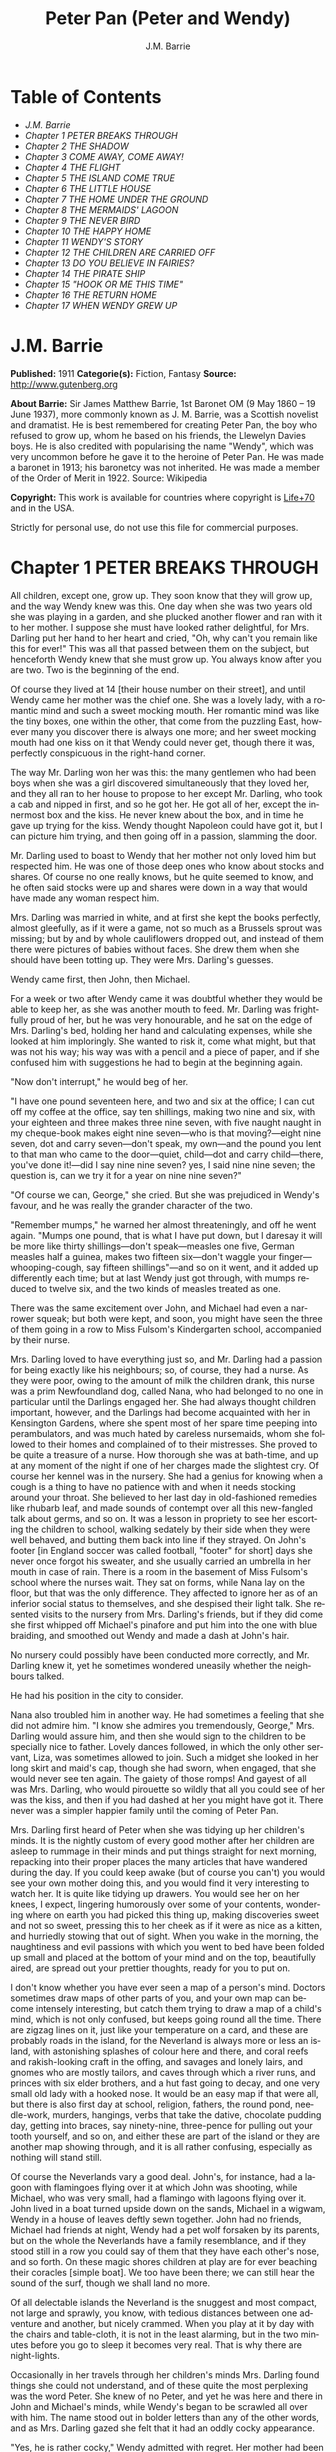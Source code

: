 # -*- mode: org -*-
# -*- coding: utf-8 -*-
#+LANGUAGE: en
#+AUTHOR: J.M. Barrie
#+TITLE: Peter Pan (Peter and Wendy)

* Table of Contents
  -  [[J.M. Barrie][J.M. Barrie]]
  -  [[Chapter 1 PETER BREAKS THROUGH][Chapter 1 PETER BREAKS THROUGH]]
  -  [[Chapter 2 THE SHADOW][Chapter 2 THE SHADOW]]
  -  [[Chapter 3 COME AWAY, COME AWAY!][Chapter 3 COME AWAY, COME AWAY!]]
  -  [[Chapter 4 THE FLIGHT][Chapter 4 THE FLIGHT]]
  -  [[Chapter 5 THE ISLAND COME TRUE][Chapter 5 THE ISLAND COME TRUE]]
  -  [[Chapter 6 THE LITTLE HOUSE][Chapter 6 THE LITTLE HOUSE]]
  -  [[Chapter 7 THE HOME UNDER THE GROUND][Chapter 7 THE HOME UNDER THE GROUND]]
  -  [[Chapter 8 THE MERMAIDS' LAGOON][Chapter 8 THE MERMAIDS' LAGOON]]
  -  [[Chapter 9 THE NEVER BIRD][Chapter 9 THE NEVER BIRD]]
  -  [[Chapter 10 THE HAPPY HOME][Chapter 10 THE HAPPY HOME]]
  -  [[Chapter 11 WENDY'S STORY][Chapter 11 WENDY'S STORY]]
  -  [[Chapter 12 THE CHILDREN ARE CARRIED OFF][Chapter 12 THE CHILDREN ARE CARRIED OFF]]
  -  [[Chapter 13 DO YOU BELIEVE IN FAIRIES?][Chapter 13 DO YOU BELIEVE IN FAIRIES?]]
  -  [[Chapter 14 THE PIRATE SHIP][Chapter 14 THE PIRATE SHIP]]
  -  [[Chapter 15 "HOOK OR ME THIS TIME"][Chapter 15 "HOOK OR ME THIS TIME"]]
  -  [[Chapter 16 THE RETURN HOME][Chapter 16 THE RETURN HOME]]
  -  [[Chapter 17 WHEN WENDY GREW UP][Chapter 17 WHEN WENDY GREW UP]]

* J.M. Barrie


  *Published:* 1911
  *Categorie(s):* Fiction, Fantasy
  *Source:* http://www.gutenberg.org

  *About Barrie:*
  Sir James Matthew Barrie, 1st Baronet OM (9 May 1860 -- 19 June 1937),
  more commonly known as J. M. Barrie, was a Scottish novelist and
  dramatist. He is best remembered for creating Peter Pan, the boy who
  refused to grow up, whom he based on his friends, the Llewelyn Davies
  boys. He is also credited with popularising the name "Wendy", which was
  very uncommon before he gave it to the heroine of Peter Pan. He was made
  a baronet in 1913; his baronetcy was not inherited. He was made a member
  of the Order of Merit in 1922. Source: Wikipedia

  *Copyright:* This work is available for countries where copyright is [[http://en.wikisource.org/wiki/Help:Public_domain#Copyright_terms_by_country][Life+70]]
  and in the USA.

  Strictly for personal use, do not use this file for commercial purposes.

* Chapter 1 PETER BREAKS THROUGH

  All children, except one, grow up. They soon know that they will grow
  up, and the way Wendy knew was this. One day when she was two years old
  she was playing in a garden, and she plucked another flower and ran with
  it to her mother. I suppose she must have looked rather delightful, for
  Mrs. Darling put her hand to her heart and cried, "Oh, why can't you
  remain like this for ever!" This was all that passed between them on the
  subject, but henceforth Wendy knew that she must grow up. You always
  know after you are two. Two is the beginning of the end.

  Of course they lived at 14 [their house number on their street], and
  until Wendy came her mother was the chief one. She was a lovely lady,
  with a romantic mind and such a sweet mocking mouth. Her romantic mind
  was like the tiny boxes, one within the other, that come from the
  puzzling East, however many you discover there is always one more; and
  her sweet mocking mouth had one kiss on it that Wendy could never get,
  though there it was, perfectly conspicuous in the right-hand corner.

  The way Mr. Darling won her was this: the many gentlemen who had been
  boys when she was a girl discovered simultaneously that they loved her,
  and they all ran to her house to propose to her except Mr. Darling, who
  took a cab and nipped in first, and so he got her. He got all of her,
  except the innermost box and the kiss. He never knew about the box, and
  in time he gave up trying for the kiss. Wendy thought Napoleon could
  have got it, but I can picture him trying, and then going off in a
  passion, slamming the door.

  Mr. Darling used to boast to Wendy that her mother not only loved him
  but respected him. He was one of those deep ones who know about stocks
  and shares. Of course no one really knows, but he quite seemed to know,
  and he often said stocks were up and shares were down in a way that
  would have made any woman respect him.

  Mrs. Darling was married in white, and at first she kept the books
  perfectly, almost gleefully, as if it were a game, not so much as a
  Brussels sprout was missing; but by and by whole cauliflowers dropped
  out, and instead of them there were pictures of babies without faces.
  She drew them when she should have been totting up. They were Mrs.
  Darling's guesses.

  Wendy came first, then John, then Michael.

  For a week or two after Wendy came it was doubtful whether they would be
  able to keep her, as she was another mouth to feed. Mr. Darling was
  frightfully proud of her, but he was very honourable, and he sat on the
  edge of Mrs. Darling's bed, holding her hand and calculating expenses,
  while she looked at him imploringly. She wanted to risk it, come what
  might, but that was not his way; his way was with a pencil and a piece
  of paper, and if she confused him with suggestions he had to begin at
  the beginning again.

  "Now don't interrupt," he would beg of her.

  "I have one pound seventeen here, and two and six at the office; I can
  cut off my coffee at the office, say ten shillings, making two nine and
  six, with your eighteen and three makes three nine seven, with five
  naught naught in my cheque-book makes eight nine seven---who is that
  moving?---eight nine seven, dot and carry seven---don't speak, my
  own---and the pound you lent to that man who came to the door---quiet,
  child---dot and carry child---there, you've done it!---did I say nine
  nine seven? yes, I said nine nine seven; the question is, can we try it
  for a year on nine nine seven?"

  "Of course we can, George," she cried. But she was prejudiced in Wendy's
  favour, and he was really the grander character of the two.

  "Remember mumps," he warned her almost threateningly, and off he went
  again. "Mumps one pound, that is what I have put down, but I daresay it
  will be more like thirty shillings---don't speak---measles one five,
  German measles half a guinea, makes two fifteen six---don't waggle your
  finger---whooping-cough, say fifteen shillings"---and so on it went, and
  it added up differently each time; but at last Wendy just got through,
  with mumps reduced to twelve six, and the two kinds of measles treated
  as one.

  There was the same excitement over John, and Michael had even a narrower
  squeak; but both were kept, and soon, you might have seen the three of
  them going in a row to Miss Fulsom's Kindergarten school, accompanied by
  their nurse.

  Mrs. Darling loved to have everything just so, and Mr. Darling had a
  passion for being exactly like his neighbours; so, of course, they had a
  nurse. As they were poor, owing to the amount of milk the children
  drank, this nurse was a prim Newfoundland dog, called Nana, who had
  belonged to no one in particular until the Darlings engaged her. She had
  always thought children important, however, and the Darlings had become
  acquainted with her in Kensington Gardens, where she spent most of her
  spare time peeping into perambulators, and was much hated by careless
  nursemaids, whom she followed to their homes and complained of to their
  mistresses. She proved to be quite a treasure of a nurse. How thorough
  she was at bath-time, and up at any moment of the night if one of her
  charges made the slightest cry. Of course her kennel was in the nursery.
  She had a genius for knowing when a cough is a thing to have no patience
  with and when it needs stocking around your throat. She believed to her
  last day in old-fashioned remedies like rhubarb leaf, and made sounds of
  contempt over all this new-fangled talk about germs, and so on. It was a
  lesson in propriety to see her escorting the children to school, walking
  sedately by their side when they were well behaved, and butting them
  back into line if they strayed. On John's footer [in England soccer was
  called football, "footer" for short] days she never once forgot his
  sweater, and she usually carried an umbrella in her mouth in case of
  rain. There is a room in the basement of Miss Fulsom's school where the
  nurses wait. They sat on forms, while Nana lay on the floor, but that
  was the only difference. They affected to ignore her as of an inferior
  social status to themselves, and she despised their light talk. She
  resented visits to the nursery from Mrs. Darling's friends, but if they
  did come she first whipped off Michael's pinafore and put him into the
  one with blue braiding, and smoothed out Wendy and made a dash at John's
  hair.

  No nursery could possibly have been conducted more correctly, and Mr.
  Darling knew it, yet he sometimes wondered uneasily whether the
  neighbours talked.

  He had his position in the city to consider.

  Nana also troubled him in another way. He had sometimes a feeling that
  she did not admire him. "I know she admires you tremendously, George,"
  Mrs. Darling would assure him, and then she would sign to the children
  to be specially nice to father. Lovely dances followed, in which the
  only other servant, Liza, was sometimes allowed to join. Such a midget
  she looked in her long skirt and maid's cap, though she had sworn, when
  engaged, that she would never see ten again. The gaiety of those romps!
  And gayest of all was Mrs. Darling, who would pirouette so wildly that
  all you could see of her was the kiss, and then if you had dashed at her
  you might have got it. There never was a simpler happier family until
  the coming of Peter Pan.

  Mrs. Darling first heard of Peter when she was tidying up her children's
  minds. It is the nightly custom of every good mother after her children
  are asleep to rummage in their minds and put things straight for next
  morning, repacking into their proper places the many articles that have
  wandered during the day. If you could keep awake (but of course you
  can't) you would see your own mother doing this, and you would find it
  very interesting to watch her. It is quite like tidying up drawers. You
  would see her on her knees, I expect, lingering humorously over some of
  your contents, wondering where on earth you had picked this thing up,
  making discoveries sweet and not so sweet, pressing this to her cheek as
  if it were as nice as a kitten, and hurriedly stowing that out of sight.
  When you wake in the morning, the naughtiness and evil passions with
  which you went to bed have been folded up small and placed at the bottom
  of your mind and on the top, beautifully aired, are spread out your
  prettier thoughts, ready for you to put on.

  I don't know whether you have ever seen a map of a person's mind.
  Doctors sometimes draw maps of other parts of you, and your own map can
  become intensely interesting, but catch them trying to draw a map of a
  child's mind, which is not only confused, but keeps going round all the
  time. There are zigzag lines on it, just like your temperature on a
  card, and these are probably roads in the island, for the Neverland is
  always more or less an island, with astonishing splashes of colour here
  and there, and coral reefs and rakish-looking craft in the offing, and
  savages and lonely lairs, and gnomes who are mostly tailors, and caves
  through which a river runs, and princes with six elder brothers, and a
  hut fast going to decay, and one very small old lady with a hooked nose.
  It would be an easy map if that were all, but there is also first day at
  school, religion, fathers, the round pond, needle-work, murders,
  hangings, verbs that take the dative, chocolate pudding day, getting
  into braces, say ninety-nine, three-pence for pulling out your tooth
  yourself, and so on, and either these are part of the island or they are
  another map showing through, and it is all rather confusing, especially
  as nothing will stand still.

  Of course the Neverlands vary a good deal. John's, for instance, had a
  lagoon with flamingoes flying over it at which John was shooting, while
  Michael, who was very small, had a flamingo with lagoons flying over it.
  John lived in a boat turned upside down on the sands, Michael in a
  wigwam, Wendy in a house of leaves deftly sewn together. John had no
  friends, Michael had friends at night, Wendy had a pet wolf forsaken by
  its parents, but on the whole the Neverlands have a family resemblance,
  and if they stood still in a row you could say of them that they have
  each other's nose, and so forth. On these magic shores children at play
  are for ever beaching their coracles [simple boat]. We too have been
  there; we can still hear the sound of the surf, though we shall land no
  more.

  Of all delectable islands the Neverland is the snuggest and most
  compact, not large and sprawly, you know, with tedious distances between
  one adventure and another, but nicely crammed. When you play at it by
  day with the chairs and table-cloth, it is not in the least alarming,
  but in the two minutes before you go to sleep it becomes very real. That
  is why there are night-lights.

  Occasionally in her travels through her children's minds Mrs. Darling
  found things she could not understand, and of these quite the most
  perplexing was the word Peter. She knew of no Peter, and yet he was here
  and there in John and Michael's minds, while Wendy's began to be
  scrawled all over with him. The name stood out in bolder letters than
  any of the other words, and as Mrs. Darling gazed she felt that it had
  an oddly cocky appearance.

  "Yes, he is rather cocky," Wendy admitted with regret. Her mother had
  been questioning her.

  "But who is he, my pet?"

  "He is Peter Pan, you know, mother."

  At first Mrs. Darling did not know, but after thinking back into her
  childhood she just remembered a Peter Pan who was said to live with the
  fairies. There were odd stories about him, as that when children died he
  went part of the way with them, so that they should not be frightened.
  She had believed in him at the time, but now that she was married and
  full of sense she quite doubted whether there was any such person.

  "Besides," she said to Wendy, "he would be grown up by this time."

  "Oh no, he isn't grown up," Wendy assured her confidently, "and he is
  just my size." She meant that he was her size in both mind and body; she
  didn't know how she knew, she just knew it.

  Mrs. Darling consulted Mr. Darling, but he smiled pooh-pooh. "Mark my
  words," he said, "it is some nonsense Nana has been putting into their
  heads; just the sort of idea a dog would have. Leave it alone, and it
  will blow over."

  But it would not blow over and soon the troublesome boy gave Mrs.
  Darling quite a shock.

  Children have the strangest adventures without being troubled by them.
  For instance, they may remember to mention, a week after the event
  happened, that when they were in the wood they had met their dead father
  and had a game with him. It was in this casual way that Wendy one
  morning made a disquieting revelation. Some leaves of a tree had been
  found on the nursery floor, which certainly were not there when the
  children went to bed, and Mrs. Darling was puzzling over them when Wendy
  said with a tolerant smile:

  "I do believe it is that Peter again!"

  "Whatever do you mean, Wendy?"

  "It is so naughty of him not to wipe his feet," Wendy said, sighing. She
  was a tidy child.

  She explained in quite a matter-of-fact way that she thought Peter
  sometimes came to the nursery in the night and sat on the foot of her
  bed and played on his pipes to her. Unfortunately she never woke, so she
  didn't know how she knew, she just knew.

  "What nonsense you talk, precious. No one can get into the house without
  knocking."

  "I think he comes in by the window," she said.

  "My love, it is three floors up."

  "Were not the leaves at the foot of the window, mother?"

  It was quite true; the leaves had been found very near the window.

  Mrs. Darling did not know what to think, for it all seemed so natural to
  Wendy that you could not dismiss it by saying she had been dreaming.

  "My child," the mother cried, "why did you not tell me of this before?"

  "I forgot," said Wendy lightly. She was in a hurry to get her breakfast.

  Oh, surely she must have been dreaming.

  But, on the other hand, there were the leaves. Mrs. Darling examined
  them very carefully; they were skeleton leaves, but she was sure they
  did not come from any tree that grew in England. She crawled about the
  floor, peering at it with a candle for marks of a strange foot. She
  rattled the poker up the chimney and tapped the walls. She let down a
  tape from the window to the pavement, and it was a sheer drop of thirty
  feet, without so much as a spout to climb up by.

  Certainly Wendy had been dreaming.

  But Wendy had not been dreaming, as the very next night showed, the
  night on which the extraordinary adventures of these children may be
  said to have begun.

  On the night we speak of all the children were once more in bed. It
  happened to be Nana's evening off, and Mrs. Darling had bathed them and
  sung to them till one by one they had let go her hand and slid away into
  the land of sleep.

  All were looking so safe and cosy that she smiled at her fears now and
  sat down tranquilly by the fire to sew.

  It was something for Michael, who on his birthday was getting into
  shirts. The fire was warm, however, and the nursery dimly lit by three
  night-lights, and presently the sewing lay on Mrs. Darling's lap. Then
  her head nodded, oh, so gracefully. She was asleep. Look at the four of
  them, Wendy and Michael over there, John here, and Mrs. Darling by the
  fire. There should have been a fourth night-light.

  While she slept she had a dream. She dreamt that the Neverland had come
  too near and that a strange boy had broken through from it. He did not
  alarm her, for she thought she had seen him before in the faces of many
  women who have no children. Perhaps he is to be found in the faces of
  some mothers also. But in her dream he had rent the film that obscures
  the Neverland, and she saw Wendy and John and Michael peeping through
  the gap.

  The dream by itself would have been a trifle, but while she was dreaming
  the window of the nursery blew open, and a boy did drop on the floor. He
  was accompanied by a strange light, no bigger than your fist, which
  darted about the room like a living thing and I think it must have been
  this light that wakened Mrs. Darling.

  She started up with a cry, and saw the boy, and somehow she knew at once
  that he was Peter Pan. If you or I or Wendy had been there we should
  have seen that he was very like Mrs. Darling's kiss. He was a lovely
  boy, clad in skeleton leaves and the juices that ooze out of trees but
  the most entrancing thing about him was that he had all his first teeth.
  When he saw she was a grown-up, he gnashed the little pearls at her.

* Chapter 2 THE SHADOW

  Mrs. Darling screamed, and, as if in answer to a bell, the door opened,
  and Nana entered, returned from her evening out. She growled and sprang
  at the boy, who leapt lightly through the window. Again Mrs. Darling
  screamed, this time in distress for him, for she thought he was killed,
  and she ran down into the street to look for his little body, but it was
  not there; and she looked up, and in the black night she could see
  nothing but what she thought was a shooting star.

  She returned to the nursery, and found Nana with something in her mouth,
  which proved to be the boy's shadow. As he leapt at the window Nana had
  closed it quickly, too late to catch him, but his shadow had not had
  time to get out; slam went the window and snapped it off.

  You may be sure Mrs. Darling examined the shadow carefully, but it was
  quite the ordinary kind.

  Nana had no doubt of what was the best thing to do with this shadow. She
  hung it out at the window, meaning "He is sure to come back for it; let
  us put it where he can get it easily without disturbing the children."

  But unfortunately Mrs. Darling could not leave it hanging out at the
  window, it looked so like the washing and lowered the whole tone of the
  house. She thought of showing it to Mr. Darling, but he was totting up
  winter great-coats for John and Michael, with a wet towel around his
  head to keep his brain clear, and it seemed a shame to trouble him;
  besides, she knew exactly what he would say: "It all comes of having a
  dog for a nurse."

  She decided to roll the shadow up and put it away carefully in a drawer,
  until a fitting opportunity came for telling her husband. Ah me!

  The opportunity came a week later, on that never-to-be-forgotten Friday.
  Of course it was a Friday.

  "I ought to have been specially careful on a Friday," she used to say
  afterwards to her husband, while perhaps Nana was on the other side of
  her, holding her hand.

  "No, no," Mr. Darling always said, "I am responsible for it all. I,
  George Darling, did it. MEA CULPA, MEA CULPA." He had had a classical
  education.

  They sat thus night after night recalling that fatal Friday, till every
  detail of it was stamped on their brains and came through on the other
  side like the faces on a bad coinage.

  "If only I had not accepted that invitation to dine at 27," Mrs. Darling
  said.

  "If only I had not poured my medicine into Nana's bowl," said Mr.
  Darling.

  "If only I had pretended to like the medicine," was what Nana's wet eyes
  said.

  "My liking for parties, George."

  "My fatal gift of humour, dearest."

  "My touchiness about trifles, dear master and mistress."

  Then one or more of them would break down altogether; Nana at the
  thought, "It's true, it's true, they ought not to have had a dog for a
  nurse." Many a time it was Mr. Darling who put the handkerchief to
  Nana's eyes.

  "That fiend!" Mr. Darling would cry, and Nana's bark was the echo of it,
  but Mrs. Darling never upbraided Peter; there was something in the
  right-hand corner of her mouth that wanted her not to call Peter names.

  They would sit there in the empty nursery, recalling fondly every
  smallest detail of that dreadful evening. It had begun so uneventfully,
  so precisely like a hundred other evenings, with Nana putting on the
  water for Michael's bath and carrying him to it on her back.

  "I won't go to bed," he had shouted, like one who still believed that he
  had the last word on the subject, "I won't, I won't. Nana, it isn't six
  o'clock yet. Oh dear, oh dear, I shan't love you any more, Nana. I tell
  you I won't be bathed, I won't, I won't!"

  Then Mrs. Darling had come in, wearing her white evening-gown. She had
  dressed early because Wendy so loved to see her in her evening-gown,
  with the necklace George had given her. She was wearing Wendy's bracelet
  on her arm; she had asked for the loan of it. Wendy loved to lend her
  bracelet to her mother.

  She had found her two older children playing at being herself and father
  on the occasion of Wendy's birth, and John was saying:

  "I am happy to inform you, Mrs. Darling, that you are now a mother," in
  just such a tone as Mr. Darling himself may have used on the real
  occasion.

  Wendy had danced with joy, just as the real Mrs. Darling must have done.

  Then John was born, with the extra pomp that he conceived due to the
  birth of a male, and Michael came from his bath to ask to be born also,
  but John said brutally that they did not want any more.

  Michael had nearly cried. "Nobody wants me," he said, and of course the
  lady in the evening-dress could not stand that.

  "I do," she said, "I so want a third child."

  "Boy or girl?" asked Michael, not too hopefully.

  "Boy."

  Then he had leapt into her arms. Such a little thing for Mr. and Mrs.
  Darling and Nana to recall now, but not so little if that was to be
  Michael's last night in the nursery.

  They go on with their recollections.

  "It was then that I rushed in like a tornado, wasn't it?" Mr. Darling
  would say, scorning himself; and indeed he had been like a tornado.

  Perhaps there was some excuse for him. He, too, had been dressing for
  the party, and all had gone well with him until he came to his tie. It
  is an astounding thing to have to tell, but this man, though he knew
  about stocks and shares, had no real mastery of his tie. Sometimes the
  thing yielded to him without a contest, but there were occasions when it
  would have been better for the house if he had swallowed his pride and
  used a made-up tie.

  This was such an occasion. He came rushing into the nursery with the
  crumpled little brute of a tie in his hand.

  "Why, what is the matter, father dear?"

  "Matter!" he yelled; he really yelled. "This tie, it will not tie." He
  became dangerously sarcastic. "Not round my neck! Round the bed-post! Oh
  yes, twenty times have I made it up round the bed-post, but round my
  neck, no! Oh dear no! begs to be excused!"

  He thought Mrs. Darling was not sufficiently impressed, and he went on
  sternly, "I warn you of this, mother, that unless this tie is round my
  neck we don't go out to dinner to-night, and if I don't go out to dinner
  to-night, I never go to the office again, and if I don't go to the
  office again, you and I starve, and our children will be flung into the
  streets."

  Even then Mrs. Darling was placid. "Let me try, dear," she said, and
  indeed that was what he had come to ask her to do, and with her nice
  cool hands she tied his tie for him, while the children stood around to
  see their fate decided. Some men would have resented her being able to
  do it so easily, but Mr. Darling had far too fine a nature for that; he
  thanked her carelessly, at once forgot his rage, and in another moment
  was dancing round the room with Michael on his back.

  "How wildly we romped!" says Mrs. Darling now, recalling it.

  "Our last romp!" Mr. Darling groaned.

  "O George, do you remember Michael suddenly said to me, 'How did you get
  to know me, mother?'"

  "I remember!"

  "They were rather sweet, don't you think, George?"

  "And they were ours, ours! and now they are gone."

  The romp had ended with the appearance of Nana, and most unluckily Mr.
  Darling collided against her, covering his trousers with hairs. They
  were not only new trousers, but they were the first he had ever had with
  braid on them, and he had had to bite his lip to prevent the tears
  coming. Of course Mrs. Darling brushed him, but he began to talk again
  about its being a mistake to have a dog for a nurse.

  "George, Nana is a treasure."

  "No doubt, but I have an uneasy feeling at times that she looks upon the
  children as puppies."

  "Oh no, dear one, I feel sure she knows they have souls."

  "I wonder," Mr. Darling said thoughtfully, "I wonder." It was an
  opportunity, his wife felt, for telling him about the boy. At first he
  pooh-poohed the story, but he became thoughtful when she showed him the
  shadow.

  "It is nobody I know," he said, examining it carefully, "but it does
  look a scoundrel."

  "We were still discussing it, you remember," says Mr. Darling, "when
  Nana came in with Michael's medicine. You will never carry the bottle in
  your mouth again, Nana, and it is all my fault."

  Strong man though he was, there is no doubt that he had behaved rather
  foolishly over the medicine. If he had a weakness, it was for thinking
  that all his life he had taken medicine boldly, and so now, when Michael
  dodged the spoon in Nana's mouth, he had said reprovingly, "Be a man,
  Michael."

  "Won't; won't!" Michael cried naughtily. Mrs. Darling left the room to
  get a chocolate for him, and Mr. Darling thought this showed want of
  firmness.

  "Mother, don't pamper him," he called after her. "Michael, when I was
  your age I took medicine without a murmur. I said, 'Thank you, kind
  parents, for giving me bottles to make we well.'"

  He really thought this was true, and Wendy, who was now in her
  night-gown, believed it also, and she said, to encourage Michael, "That
  medicine you sometimes take, father, is much nastier, isn't it?"

  "Ever so much nastier," Mr. Darling said bravely, "and I would take it
  now as an example to you, Michael, if I hadn't lost the bottle."

  He had not exactly lost it; he had climbed in the dead of night to the
  top of the wardrobe and hidden it there. What he did not know was that
  the faithful Liza had found it, and put it back on his wash-stand.

  "I know where it is, father," Wendy cried, always glad to be of service.
  "I'll bring it," and she was off before he could stop her. Immediately
  his spirits sank in the strangest way.

  "John," he said, shuddering, "it's most beastly stuff. It's that nasty,
  sticky, sweet kind."

  "It will soon be over, father," John said cheerily, and then in rushed
  Wendy with the medicine in a glass.

  "I have been as quick as I could," she panted.

  "You have been wonderfully quick," her father retorted, with a
  vindictive politeness that was quite thrown away upon her. "Michael
  first," he said doggedly.

  "Father first," said Michael, who was of a suspicious nature.

  "I shall be sick, you know," Mr. Darling said threateningly.

  "Come on, father," said John.

  "Hold your tongue, John," his father rapped out.

  Wendy was quite puzzled. "I thought you took it quite easily, father."

  "That is not the point," he retorted. "The point is, that there is more
  in my glass than in Michael's spoon." His proud heart was nearly
  bursting. "And it isn't fair: I would say it though it were with my last
  breath; it isn't fair."

  "Father, I am waiting," said Michael coldly.

  "It's all very well to say you are waiting; so am I waiting."

  "Father's a cowardly custard."

  "So are you a cowardly custard."

  "I'm not frightened."

  "Neither am I frightened."

  "Well, then, take it."

  "Well, then, you take it."

  Wendy had a splendid idea. "Why not both take it at the same time?"

  "Certainly," said Mr. Darling. "Are you ready, Michael?"

  Wendy gave the words, one, two, three, and Michael took his medicine,
  but Mr. Darling slipped his behind his back.

  There was a yell of rage from Michael, and "O father!" Wendy exclaimed.

  "What do you mean by 'O father'?" Mr. Darling demanded. "Stop that row,
  Michael. I meant to take mine, but I---I missed it."

  It was dreadful the way all the three were looking at him, just as if
  they did not admire him. "Look here, all of you," he said entreatingly,
  as soon as Nana had gone into the bathroom. "I have just thought of a
  splendid joke. I shall pour my medicine into Nana's bowl, and she will
  drink it, thinking it is milk!"

  It was the colour of milk; but the children did not have their father's
  sense of humour, and they looked at him reproachfully as he poured the
  medicine into Nana's bowl. "What fun!" he said doubtfully, and they did
  not dare expose him when Mrs. Darling and Nana returned.

  "Nana, good dog," he said, patting her, "I have put a little milk into
  your bowl, Nana."

  Nana wagged her tail, ran to the medicine, and began lapping it. Then
  she gave Mr. Darling such a look, not an angry look: she showed him the
  great red tear that makes us so sorry for noble dogs, and crept into her
  kennel.

  Mr. Darling was frightfully ashamed of himself, but he would not give
  in. In a horrid silence Mrs. Darling smelt the bowl. "O George," she
  said, "it's your medicine!"

  "It was only a joke," he roared, while she comforted her boys, and Wendy
  hugged Nana. "Much good," he said bitterly, "my wearing myself to the
  bone trying to be funny in this house."

  And still Wendy hugged Nana. "That's right," he shouted. "Coddle her!
  Nobody coddles me. Oh dear no! I am only the breadwinner, why should I
  be coddled---why, why, why!"

  "George," Mrs. Darling entreated him, "not so loud; the servants will
  hear you." Somehow they had got into the way of calling Liza the
  servants.

  "Let them!" he answered recklessly. "Bring in the whole world. But I
  refuse to allow that dog to lord it in my nursery for an hour longer."

  The children wept, and Nana ran to him beseechingly, but he waved her
  back. He felt he was a strong man again. "In vain, in vain," he cried;
  "the proper place for you is the yard, and there you go to be tied up
  this instant."

  "George, George," Mrs. Darling whispered, "remember what I told you
  about that boy."

  Alas, he would not listen. He was determined to show who was master in
  that house, and when commands would not draw Nana from the kennel, he
  lured her out of it with honeyed words, and seizing her roughly, dragged
  her from the nursery. He was ashamed of himself, and yet he did it. It
  was all owing to his too affectionate nature, which craved for
  admiration. When he had tied her up in the back-yard, the wretched
  father went and sat in the passage, with his knuckles to his eyes.

  In the meantime Mrs. Darling had put the children to bed in unwonted
  silence and lit their night-lights. They could hear Nana barking, and
  John whimpered, "It is because he is chaining her up in the yard," but
  Wendy was wiser.

  "That is not Nana's unhappy bark," she said, little guessing what was
  about to happen; "that is her bark when she smells danger."

  Danger!

  "Are you sure, Wendy?"

  "Oh, yes."

  Mrs. Darling quivered and went to the window. It was securely fastened.
  She looked out, and the night was peppered with stars. They were
  crowding round the house, as if curious to see what was to take place
  there, but she did not notice this, nor that one or two of the smaller
  ones winked at her. Yet a nameless fear clutched at her heart and made
  her cry, "Oh, how I wish that I wasn't going to a party to-night!"

  Even Michael, already half asleep, knew that she was perturbed, and he
  asked, "Can anything harm us, mother, after the night-lights are lit?"

  "Nothing, precious," she said; "they are the eyes a mother leaves behind
  her to guard her children."

  She went from bed to bed singing enchantments over them, and little
  Michael flung his arms round her. "Mother," he cried, "I'm glad of you."
  They were the last words she was to hear from him for a long time.

  No. 27 was only a few yards distant, but there had been a slight fall of
  snow, and Father and Mother Darling picked their way over it deftly not
  to soil their shoes. They were already the only persons in the street,
  and all the stars were watching them. Stars are beautiful, but they may
  not take an active part in anything, they must just look on for ever. It
  is a punishment put on them for something they did so long ago that no
  star now knows what it was. So the older ones have become glassy-eyed
  and seldom speak (winking is the star language), but the little ones
  still wonder. They are not really friendly to Peter, who had a
  mischievous way of stealing up behind them and trying to blow them out;
  but they are so fond of fun that they were on his side to-night, and
  anxious to get the grown-ups out of the way. So as soon as the door of
  27 closed on Mr. and Mrs. Darling there was a commotion in the
  firmament, and the smallest of all the stars in the Milky Way screamed
  out:

  "Now, Peter!"

* Chapter 3 COME AWAY, COME AWAY!

  For a moment after Mr. and Mrs. Darling left the house the night-lights
  by the beds of the three children continued to burn clearly. They were
  awfully nice little night-lights, and one cannot help wishing that they
  could have kept awake to see Peter; but Wendy's light blinked and gave
  such a yawn that the other two yawned also, and before they could close
  their mouths all the three went out.

  There was another light in the room now, a thousand times brighter than
  the night-lights, and in the time we have taken to say this, it had been
  in all the drawers in the nursery, looking for Peter's shadow, rummaged
  the wardrobe and turned every pocket inside out. It was not really a
  light; it made this light by flashing about so quickly, but when it came
  to rest for a second you saw it was a fairy, no longer than your hand,
  but still growing. It was a girl called Tinker Bell exquisitely gowned
  in a skeleton leaf, cut low and square, through which her figure could
  be seen to the best advantage. She was slightly inclined to EMBONPOINT.
  [plump hourglass figure]

  A moment after the fairy's entrance the window was blown open by the
  breathing of the little stars, and Peter dropped in. He had carried
  Tinker Bell part of the way, and his hand was still messy with the fairy
  dust.

  "Tinker Bell," he called softly, after making sure that the children
  were asleep, "Tink, where are you?" She was in a jug for the moment, and
  liking it extremely; she had never been in a jug before.

  "Oh, do come out of that jug, and tell me, do you know where they put my
  shadow?"

  The loveliest tinkle as of golden bells answered him. It is the fairy
  language. You ordinary children can never hear it, but if you were to
  hear it you would know that you had heard it once before.

  Tink said that the shadow was in the big box. She meant the chest of
  drawers, and Peter jumped at the drawers, scattering their contents to
  the floor with both hands, as kings toss ha'pence to the crowd. In a
  moment he had recovered his shadow, and in his delight he forgot that he
  had shut Tinker Bell up in the drawer.

  If he thought at all, but I don't believe he ever thought, it was that
  he and his shadow, when brought near each other, would join like drops
  of water, and when they did not he was appalled. He tried to stick it on
  with soap from the bathroom, but that also failed. A shudder passed
  through Peter, and he sat on the floor and cried.

  His sobs woke Wendy, and she sat up in bed. She was not alarmed to see a
  stranger crying on the nursery floor; she was only pleasantly
  interested.

  "Boy," she said courteously, "why are you crying?"

  Peter could be exceeding polite also, having learned the grand manner at
  fairy ceremonies, and he rose and bowed to her beautifully. She was much
  pleased, and bowed beautifully to him from the bed.

  "What's your name?" he asked.

  "Wendy Moira Angela Darling," she replied with some satisfaction. "What
  is your name?"

  "Peter Pan."

  She was already sure that he must be Peter, but it did seem a
  comparatively short name.

  "Is that all?"

  "Yes," he said rather sharply. He felt for the first time that it was a
  shortish name.

  "I'm so sorry," said Wendy Moira Angela.

  "It doesn't matter," Peter gulped.

  She asked where he lived.

  "Second to the right," said Peter, "and then straight on till morning."

  "What a funny address!"

  Peter had a sinking. For the first time he felt that perhaps it was a
  funny address.

  "No, it isn't," he said.

  "I mean," Wendy said nicely, remembering that she was hostess, "is that
  what they put on the letters?"

  He wished she had not mentioned letters.

  "Don't get any letters," he said contemptuously.

  "But your mother gets letters?"

  "Don't have a mother," he said. Not only had he no mother, but he had
  not the slightest desire to have one. He thought them very over-rated
  persons. Wendy, however, felt at once that she was in the presence of a
  tragedy.

  "O Peter, no wonder you were crying," she said, and got out of bed and
  ran to him.

  "I wasn't crying about mothers," he said rather indignantly. "I was
  crying because I can't get my shadow to stick on. Besides, I wasn't
  crying."

  "It has come off?"

  "Yes."

  Then Wendy saw the shadow on the floor, looking so draggled, and she was
  frightfully sorry for Peter. "How awful!" she said, but she could not
  help smiling when she saw that he had been trying to stick it on with
  soap. How exactly like a boy!

  Fortunately she knew at once what to do. "It must be sewn on," she said,
  just a little patronisingly.

  "What's sewn?" he asked.

  "You're dreadfully ignorant."

  "No, I'm not."

  But she was exulting in his ignorance. "I shall sew it on for you, my
  little man," she said, though he was tall as herself, and she got out
  her housewife [sewing bag], and sewed the shadow on to Peter's foot.

  "I daresay it will hurt a little," she warned him.

  "Oh, I shan't cry," said Peter, who was already of the opinion that he
  had never cried in his life. And he clenched his teeth and did not cry,
  and soon his shadow was behaving properly, though still a little
  creased.

  "Perhaps I should have ironed it," Wendy said thoughtfully, but Peter,
  boylike, was indifferent to appearances, and he was now jumping about in
  the wildest glee. Alas, he had already forgotten that he owed his bliss
  to Wendy. He thought he had attached the shadow himself. "How clever I
  am!" he crowed rapturously, "oh, the cleverness of me!"

  It is humiliating to have to confess that this conceit of Peter was one
  of his most fascinating qualities. To put it with brutal frankness,
  there never was a cockier boy.

  But for the moment Wendy was shocked. "You conceit [braggart]," she
  exclaimed, with frightful sarcasm; "of course I did nothing!"

  "You did a little," Peter said carelessly, and continued to dance.

  "A little!" she replied with hauteur [pride]; "if I am no use I can at
  least withdraw," and she sprang in the most dignified way into bed and
  covered her face with the blankets.

  To induce her to look up he pretended to be going away, and when this
  failed he sat on the end of the bed and tapped her gently with his foot.
  "Wendy," he said, "don't withdraw. I can't help crowing, Wendy, when I'm
  pleased with myself." Still she would not look up, though she was
  listening eagerly. "Wendy," he continued, in a voice that no woman has
  ever yet been able to resist, "Wendy, one girl is more use than twenty
  boys."

  Now Wendy was every inch a woman, though there were not very many
  inches, and she peeped out of the bed-clothes.

  "Do you really think so, Peter?"

  "Yes, I do."

  "I think it's perfectly sweet of you," she declared, "and I'll get up
  again," and she sat with him on the side of the bed. She also said she
  would give him a kiss if he liked, but Peter did not know what she
  meant, and he held out his hand expectantly.

  "Surely you know what a kiss is?" she asked, aghast.

  "I shall know when you give it to me," he replied stiffly, and not to
  hurt his feeling she gave him a thimble.

  "Now," said he, "shall I give you a kiss?" and she replied with a slight
  primness, "If you please." She made herself rather cheap by inclining
  her face toward him, but he merely dropped an acorn button into her
  hand, so she slowly returned her face to where it had been before, and
  said nicely that she would wear his kiss on the chain around her neck.
  It was lucky that she did put it on that chain, for it was afterwards to
  save her life.

  When people in our set are introduced, it is customary for them to ask
  each other's age, and so Wendy, who always liked to do the correct
  thing, asked Peter how old he was. It was not really a happy question to
  ask him; it was like an examination paper that asks grammar, when what
  you want to be asked is Kings of England.

  "I don't know," he replied uneasily, "but I am quite young." He really
  knew nothing about it, he had merely suspicions, but he said at a
  venture, "Wendy, I ran away the day I was born."

  Wendy was quite surprised, but interested; and she indicated in the
  charming drawing-room manner, by a touch on her night-gown, that he
  could sit nearer her.

  "It was because I heard father and mother," he explained in a low voice,
  "talking about what I was to be when I became a man." He was
  extraordinarily agitated now. "I don't want ever to be a man," he said
  with passion. "I want always to be a little boy and to have fun. So I
  ran away to Kensington Gardens and lived a long long time among the
  fairies."

  She gave him a look of the most intense admiration, and he thought it
  was because he had run away, but it was really because he knew fairies.
  Wendy had lived such a home life that to know fairies struck her as
  quite delightful. She poured out questions about them, to his surprise,
  for they were rather a nuisance to him, getting in his way and so on,
  and indeed he sometimes had to give them a hiding [spanking]. Still, he
  liked them on the whole, and he told her about the beginning of fairies.

  "You see, Wendy, when the first baby laughed for the first time, its
  laugh broke into a thousand pieces, and they all went skipping about,
  and that was the beginning of fairies."

  Tedious talk this, but being a stay-at-home she liked it.

  "And so," he went on good-naturedly, "there ought to be one fairy for
  every boy and girl."

  "Ought to be? Isn't there?"

  "No. You see children know such a lot now, they soon don't believe in
  fairies, and every time a child says, 'I don't believe in fairies,'
  there is a fairy somewhere that falls down dead."

  Really, he thought they had now talked enough about fairies, and it
  struck him that Tinker Bell was keeping very quiet. "I can't think where
  she has gone to," he said, rising, and he called Tink by name. Wendy's
  heart went flutter with a sudden thrill.

  "Peter," she cried, clutching him, "you don't mean to tell me that there
  is a fairy in this room!"

  "She was here just now," he said a little impatiently. "You don't hear
  her, do you?" and they both listened.

  "The only sound I hear," said Wendy, "is like a tinkle of bells."

  "Well, that's Tink, that's the fairy language. I think I hear her too."

  The sound come from the chest of drawers, and Peter made a merry face.
  No one could ever look quite so merry as Peter, and the loveliest of
  gurgles was his laugh. He had his first laugh still.

  "Wendy," he whispered gleefully, "I do believe I shut her up in the
  drawer!"

  He let poor Tink out of the drawer, and she flew about the nursery
  screaming with fury. "You shouldn't say such things," Peter retorted.
  "Of course I'm very sorry, but how could I know you were in the drawer?"

  Wendy was not listening to him. "O Peter," she cried, "if she would only
  stand still and let me see her!"

  "They hardly ever stand still," he said, but for one moment Wendy saw
  the romantic figure come to rest on the cuckoo clock. "O the lovely!"
  she cried, though Tink's face was still distorted with passion.

  "Tink," said Peter amiably, "this lady says she wishes you were her
  fairy."

  Tinker Bell answered insolently.

  "What does she say, Peter?"

  He had to translate. "She is not very polite. She says you are a great
  [huge] ugly girl, and that she is my fairy."

  He tried to argue with Tink. "You know you can't be my fairy, Tink,
  because I am an gentleman and you are a lady."

  To this Tink replied in these words, "You silly ass," and disappeared
  into the bathroom. "She is quite a common fairy," Peter explained
  apologetically, "she is called Tinker Bell because she mends the pots
  and kettles [tinker = tin worker]." [Similar to "cinder" plus "elle" to
  get Cinderella]

  They were together in the armchair by this time, and Wendy plied him
  with more questions.

  "If you don't live in Kensington Gardens now---"

  "Sometimes I do still."

  "But where do you live mostly now?"

  "With the lost boys."

  "Who are they?"

  "They are the children who fall out of their perambulators when the
  nurse is looking the other way. If they are not claimed in seven days
  they are sent far away to the Neverland to defray expenses. I'm
  captain."

  "What fun it must be!"

  "Yes," said cunning Peter, "but we are rather lonely. You see we have no
  female companionship."

  "Are none of the others girls?"

  "Oh, no; girls, you know, are much too clever to fall out of their
  prams."

  This flattered Wendy immensely. "I think," she said, "it is perfectly
  lovely the way you talk about girls; John there just despises us."

  For reply Peter rose and kicked John out of bed, blankets and all; one
  kick. This seemed to Wendy rather forward for a first meeting, and she
  told him with spirit that he was not captain in her house. However, John
  continued to sleep so placidly on the floor that she allowed him to
  remain there. "And I know you meant to be kind," she said, relenting,
  "so you may give me a kiss."

  For the moment she had forgotten his ignorance about kisses. "I thought
  you would want it back," he said a little bitterly, and offered to
  return her the thimble.

  "Oh dear," said the nice Wendy, "I don't mean a kiss, I mean a thimble."

  "What's that?"

  "It's like this." She kissed him.

  "Funny!" said Peter gravely. "Now shall I give you a thimble?"

  "If you wish to," said Wendy, keeping her head erect this time.

  Peter thimbled her, and almost immediately she screeched. "What is it,
  Wendy?"

  "It was exactly as if someone were pulling my hair."

  "That must have been Tink. I never knew her so naughty before."

  And indeed Tink was darting about again, using offensive language.

  "She says she will do that to you, Wendy, every time I give you a
  thimble."

  "But why?"

  "Why, Tink?"

  Again Tink replied, "You silly ass." Peter could not understand why, but
  Wendy understood, and she was just slightly disappointed when he
  admitted that he came to the nursery window not to see her but to listen
  to stories.

  "You see, I don't know any stories. None of the lost boys knows any
  stories."

  "How perfectly awful," Wendy said.

  "Do you know," Peter asked "why swallows build in the eaves of houses?
  It is to listen to the stories. O Wendy, your mother was telling you
  such a lovely story."

  "Which story was it?"

  "About the prince who couldn't find the lady who wore the glass
  slipper."

  "Peter," said Wendy excitedly, "that was Cinderella, and he found her,
  and they lived happily ever after."

  Peter was so glad that he rose from the floor, where they had been
  sitting, and hurried to the window.

  "Where are you going?" she cried with misgiving.

  "To tell the other boys."

  "Don't go Peter," she entreated, "I know such lots of stories."

  Those were her precise words, so there can be no denying that it was she
  who first tempted him.

  He came back, and there was a greedy look in his eyes now which ought to
  have alarmed her, but did not.

  "Oh, the stories I could tell to the boys!" she cried, and then Peter
  gripped her and began to draw her toward the window.

  "Let me go!" she ordered him.

  "Wendy, do come with me and tell the other boys."

  Of course she was very pleased to be asked, but she said, "Oh dear, I
  can't. Think of mummy! Besides, I can't fly."

  "I'll teach you."

  "Oh, how lovely to fly."

  "I'll teach you how to jump on the wind's back, and then away we go."

  "Oo!" she exclaimed rapturously.

  "Wendy, Wendy, when you are sleeping in your silly bed you might be
  flying about with me saying funny things to the stars."

  "Oo!"

  "And, Wendy, there are mermaids."

  "Mermaids! With tails?"

  "Such long tails."

  "Oh," cried Wendy, "to see a mermaid!"

  He had become frightfully cunning. "Wendy," he said, "how we should all
  respect you."

  She was wriggling her body in distress. It was quite as if she were
  trying to remain on the nursery floor.

  But he had no pity for her.

  "Wendy," he said, the sly one, "you could tuck us in at night."

  "Oo!"

  "None of us has ever been tucked in at night."

  "Oo," and her arms went out to him.

  "And you could darn our clothes, and make pockets for us. None of us has
  any pockets."

  How could she resist. "Of course it's awfully fascinating!" she cried.
  "Peter, would you teach John and Michael to fly too?"

  "If you like," he said indifferently, and she ran to John and Michael
  and shook them. "Wake up," she cried, "Peter Pan has come and he is to
  teach us to fly."

  John rubbed his eyes. "Then I shall get up," he said. Of course he was
  on the floor already. "Hallo," he said, "I am up!"

  Michael was up by this time also, looking as sharp as a knife with six
  blades and a saw, but Peter suddenly signed silence. Their faces assumed
  the awful craftiness of children listening for sounds from the grown-up
  world. All was as still as salt. Then everything was right. No, stop!
  Everything was wrong. Nana, who had been barking distressfully all the
  evening, was quiet now. It was her silence they had heard.

  "Out with the light! Hide! Quick!" cried John, taking command for the
  only time throughout the whole adventure. And thus when Liza entered,
  holding Nana, the nursery seemed quite its old self, very dark, and you
  would have sworn you heard its three wicked inmates breathing
  angelically as they slept. They were really doing it artfully from
  behind the window curtains.

  Liza was in a bad temper, for she was mixing the Christmas puddings in
  the kitchen, and had been drawn from them, with a raisin still on her
  cheek, by Nana's absurd suspicions. She thought the best way of getting
  a little quiet was to take Nana to the nursery for a moment, but in
  custody of course.

  "There, you suspicious brute," she said, not sorry that Nana was in
  disgrace. "They are perfectly safe, aren't they? Every one of the little
  angels sound asleep in bed. Listen to their gentle breathing."

  Here Michael, encouraged by his success, breathed so loudly that they
  were nearly detected. Nana knew that kind of breathing, and she tried to
  drag herself out of Liza's clutches.

  But Liza was dense. "No more of it, Nana," she said sternly, pulling her
  out of the room. "I warn you if bark again I shall go straight for
  master and missus and bring them home from the party, and then, oh,
  won't master whip you, just."

  She tied the unhappy dog up again, but do you think Nana ceased to bark?
  Bring master and missus home from the party! Why, that was just what she
  wanted. Do you think she cared whether she was whipped so long as her
  charges were safe? Unfortunately Liza returned to her puddings, and
  Nana, seeing that no help would come from her, strained and strained at
  the chain until at last she broke it. In another moment she had burst
  into the dining-room of 27 and flung up her paws to heaven, her most
  expressive way of making a communication. Mr. and Mrs. Darling knew at
  once that something terrible was happening in their nursery, and without
  a good-bye to their hostess they rushed into the street.

  But it was now ten minutes since three scoundrels had been breathing
  behind the curtains, and Peter Pan can do a great deal in ten minutes.

  We now return to the nursery.

  "It's all right," John announced, emerging from his hiding-place. "I
  say, Peter, can you really fly?"

  Instead of troubling to answer him Peter flew around the room, taking
  the mantelpiece on the way.

  "How topping!" said John and Michael.

  "How sweet!" cried Wendy.

  "Yes, I'm sweet, oh, I am sweet!" said Peter, forgetting his manners
  again.

  It looked delightfully easy, and they tried it first from the floor and
  then from the beds, but they always went down instead of up.

  "I say, how do you do it?" asked John, rubbing his knee. He was quite a
  practical boy.

  "You just think lovely wonderful thoughts," Peter explained, "and they
  lift you up in the air."

  He showed them again.

  "You're so nippy at it," John said, "couldn't you do it very slowly
  once?"

  Peter did it both slowly and quickly. "I've got it now, Wendy!" cried
  John, but soon he found he had not. Not one of them could fly an inch,
  though even Michael was in words of two syllables, and Peter did not
  know A from Z.

  Of course Peter had been trifling with them, for no one can fly unless
  the fairy dust has been blown on him. Fortunately, as we have mentioned,
  one of his hands was messy with it, and he blew some on each of them,
  with the most superb results.

  "Now just wiggle your shoulders this way," he said, "and let go."

  They were all on their beds, and gallant Michael let go first. He did
  not quite mean to let go, but he did it, and immediately he was borne
  across the room.

  "I flewed!" he screamed while still in mid-air.

  John let go and met Wendy near the bathroom.

  "Oh, lovely!"

  "Oh, ripping!"

  "Look at me!"

  "Look at me!"

  "Look at me!"

  They were not nearly so elegant as Peter, they could not help kicking a
  little, but their heads were bobbing against the ceiling, and there is
  almost nothing so delicious as that. Peter gave Wendy a hand at first,
  but had to desist, Tink was so indignant.

  Up and down they went, and round and round. Heavenly was Wendy's word.

  "I say," cried John, "why shouldn't we all go out?"

  Of course it was to this that Peter had been luring them.

  Michael was ready: he wanted to see how long it took him to do a billion
  miles. But Wendy hesitated.

  "Mermaids!" said Peter again.

  "Oo!"

  "And there are pirates."

  "Pirates," cried John, seizing his Sunday hat, "let us go at once."

  It was just at this moment that Mr. and Mrs. Darling hurried with Nana
  out of 27. They ran into the middle of the street to look up at the
  nursery window; and, yes, it was still shut, but the room was ablaze
  with light, and most heart-gripping sight of all, they could see in
  shadow on the curtain three little figures in night attire circling
  round and round, not on the floor but in the air.

  Not three figures, four!

  In a tremble they opened the street door. Mr. Darling would have rushed
  upstairs, but Mrs. Darling signed him to go softly. She even tried to
  make her heart go softly.

  Will they reach the nursery in time? If so, how delightful for them, and
  we shall all breathe a sigh of relief, but there will be no story. On
  the other hand, if they are not in time, I solemnly promise that it will
  all come right in the end.

  They would have reached the nursery in time had it not been that the
  little stars were watching them. Once again the stars blew the window
  open, and that smallest star of all called out:

  "Cave, Peter!"

  Then Peter knew that there was not a moment to lose. "Come," he cried
  imperiously, and soared out at once into the night, followed by John and
  Michael and Wendy.

  Mr. and Mrs. Darling and Nana rushed into the nursery too late. The
  birds were flown.

* Chapter 4 THE FLIGHT

  *"Second to the right, and straight on till morning."*

  That, Peter had told Wendy, was the way to the Neverland; but even
  birds, carrying maps and consulting them at windy corners, could not
  have sighted it with these instructions. Peter, you see, just said
  anything that came into his head.

  At first his companions trusted him implicitly, and so great were the
  delights of flying that they wasted time circling round church spires or
  any other tall objects on the way that took their fancy.

  John and Michael raced, Michael getting a start.

  They recalled with contempt that not so long ago they had thought
  themselves fine fellows for being able to fly round a room.

  Not long ago. But how long ago? They were flying over the sea before
  this thought began to disturb Wendy seriously. John thought it was their
  second sea and their third night.

  Sometimes it was dark and sometimes light, and now they were very cold
  and again too warm. Did they really feel hungry at times, or were they
  merely pretending, because Peter had such a jolly new way of feeding
  them? His way was to pursue birds who had food in their mouths suitable
  for humans and snatch it from them; then the birds would follow and
  snatch it back; and they would all go chasing each other gaily for
  miles, parting at last with mutual expressions of good-will. But Wendy
  noticed with gentle concern that Peter did not seem to know that this
  was rather an odd way of getting your bread and butter, nor even that
  there are other ways.

  Certainly they did not pretend to be sleepy, they were sleepy; and that
  was a danger, for the moment they popped off, down they fell. The awful
  thing was that Peter thought this funny.

  "There he goes again!" he would cry gleefully, as Michael suddenly
  dropped like a stone.

  "Save him, save him!" cried Wendy, looking with horror at the cruel sea
  far below. Eventually Peter would dive through the air, and catch
  Michael just before he could strike the sea, and it was lovely the way
  he did it; but he always waited till the last moment, and you felt it
  was his cleverness that interested him and not the saving of human life.
  Also he was fond of variety, and the sport that engrossed him one moment
  would suddenly cease to engage him, so there was always the possibility
  that the next time you fell he would let you go.

  He could sleep in the air without falling, by merely lying on his back
  and floating, but this was, partly at least, because he was so light
  that if you got behind him and blew he went faster.

  "Do be more polite to him," Wendy whispered to John, when they were
  playing "Follow my Leader."

  "Then tell him to stop showing off," said John.

  When playing Follow my Leader, Peter would fly close to the water and
  touch each shark's tail in passing, just as in the street you may run
  your finger along an iron railing. They could not follow him in this
  with much success, so perhaps it was rather like showing off, especially
  as he kept looking behind to see how many tails they missed.

  "You must be nice to him," Wendy impressed on her brothers. "What could
  we do if he were to leave us!"

  "We could go back," Michael said.

  "How could we ever find our way back without him?"

  "Well, then, we could go on," said John.

  "That is the awful thing, John. We should have to go on, for we don't
  know how to stop."

  This was true, Peter had forgotten to show them how to stop.

  John said that if the worst came to the worst, all they had to do was to
  go straight on, for the world was round, and so in time they must come
  back to their own window.

  "And who is to get food for us, John?"

  "I nipped a bit out of that eagle's mouth pretty neatly, Wendy."

  "After the twentieth try," Wendy reminded him. "And even though we
  became good a picking up food, see how we bump against clouds and things
  if he is not near to give us a hand."

  Indeed they were constantly bumping. They could now fly strongly, though
  they still kicked far too much; but if they saw a cloud in front of
  them, the more they tried to avoid it, the more certainly did they bump
  into it. If Nana had been with them, she would have had a bandage round
  Michael's forehead by this time.

  Peter was not with them for the moment, and they felt rather lonely up
  there by themselves. He could go so much faster than they that he would
  suddenly shoot out of sight, to have some adventure in which they had no
  share. He would come down laughing over something fearfully funny he had
  been saying to a star, but he had already forgotten what it was, or he
  would come up with mermaid scales still sticking to him, and yet not be
  able to say for certain what had been happening. It was really rather
  irritating to children who had never seen a mermaid.

  "And if he forgets them so quickly," Wendy argued, "how can we expect
  that he will go on remembering us?"

  Indeed, sometimes when he returned he did not remember them, at least
  not well. Wendy was sure of it. She saw recognition come into his eyes
  as he was about to pass them the time of day and go on; once even she
  had to call him by name.

  "I'm Wendy," she said agitatedly.

  He was very sorry. "I say, Wendy," he whispered to her, "always if you
  see me forgetting you, just keep on saying 'I'm Wendy,' and then I'll
  remember."

  Of course this was rather unsatisfactory. However, to make amends he
  showed them how to lie out flat on a strong wind that was going their
  way, and this was such a pleasant change that they tried it several
  times and found that they could sleep thus with security. Indeed they
  would have slept longer, but Peter tired quickly of sleeping, and soon
  he would cry in his captain voice, "We get off here." So with occasional
  tiffs, but on the whole rollicking, they drew near the Neverland; for
  after many moons they did reach it, and, what is more, they had been
  going pretty straight all the time, not perhaps so much owing to the
  guidance of Peter or Tink as because the island was looking for them. It
  is only thus that any one may sight those magic shores.

  "There it is," said Peter calmly.

  "Where, where?"

  "Where all the arrows are pointing."

  Indeed a million golden arrows were pointing it out to the children, all
  directed by their friend the sun, who wanted them to be sure of their
  way before leaving them for the night.

  Wendy and John and Michael stood on tip-toe in the air to get their
  first sight of the island. Strange to say, they all recognized it at
  once, and until fear fell upon them they hailed it, not as something
  long dreamt of and seen at last, but as a familiar friend to whom they
  were returning home for the holidays.

  "John, there's the lagoon."

  "Wendy, look at the turtles burying their eggs in the sand."

  "I say, John, I see your flamingo with the broken leg!"

  "Look, Michael, there's your cave!"

  "John, what's that in the brushwood?"

  "It's a wolf with her whelps. Wendy, I do believe that's your little
  whelp!"

  "There's my boat, John, with her sides stove in!"

  "No, it isn't. Why, we burned your boat."

  "That's her, at any rate. I say, John, I see the smoke of the redskin
  camp!"

  "Where? Show me, and I'll tell you by the way smoke curls whether they
  are on the war-path."

  "There, just across the Mysterious River."

  "I see now. Yes, they are on the war-path right enough."

  Peter was a little annoyed with them for knowing so much, but if he
  wanted to lord it over them his triumph was at hand, for have I not told
  you that anon fear fell upon them?

  It came as the arrows went, leaving the island in gloom.

  In the old days at home the Neverland had always begun to look a little
  dark and threatening by bedtime. Then unexplored patches arose in it and
  spread, black shadows moved about in them, the roar of the beasts of
  prey was quite different now, and above all, you lost the certainty that
  you would win. You were quite glad that the night-lights were on. You
  even liked Nana to say that this was just the mantelpiece over here, and
  that the Neverland was all make-believe.

  Of course the Neverland had been make-believe in those days, but it was
  real now, and there were no night-lights, and it was getting darker
  every moment, and where was Nana?

  They had been flying apart, but they huddled close to Peter now. His
  careless manner had gone at last, his eyes were sparkling, and a tingle
  went through them every time they touched his body. They were now over
  the fearsome island, flying so low that sometimes a tree grazed their
  feet. Nothing horrid was visible in the air, yet their progress had
  become slow and laboured, exactly as if they were pushing their way
  through hostile forces. Sometimes they hung in the air until Peter had
  beaten on it with his fists.

  "They don't want us to land," he explained.

  "Who are they?" Wendy whispered, shuddering.

  But he could not or would not say. Tinker Bell had been asleep on his
  shoulder, but now he wakened her and sent her on in front.

  Sometimes he poised himself in the air, listening intently, with his
  hand to his ear, and again he would stare down with eyes so bright that
  they seemed to bore two holes to earth. Having done these things, he
  went on again.

  His courage was almost appalling. "Would you like an adventure now," he
  said casually to John, "or would you like to have your tea first?"

  Wendy said "tea first" quickly, and Michael pressed her hand in
  gratitude, but the braver John hesitated.

  "What kind of adventure?" he asked cautiously.

  "There's a pirate asleep in the pampas just beneath us," Peter told him.
  "If you like, we'll go down and kill him."

  "I don't see him," John said after a long pause.

  "I do."

  "Suppose," John said, a little huskily, "he were to wake up."

  Peter spoke indignantly. "You don't think I would kill him while he was
  sleeping! I would wake him first, and then kill him. That's the way I
  always do."

  "I say! Do you kill many?"

  "Tons."

  John said "How ripping," but decided to have tea first. He asked if
  there were many pirates on the island just now, and Peter said he had
  never known so many.

  "Who is captain now?"

  "Hook," answered Peter, and his face became very stern as he said that
  hated word.

  "Jas. Hook?"

  "Ay."

  Then indeed Michael began to cry, and even John could speak in gulps
  only, for they knew Hook's reputation.

  "He was Blackbeard's bo'sun," John whispered huskily. "He is the worst
  of them all. He is the only man of whom Barbecue was afraid."

  "That's him," said Peter.

  "What is he like? Is he big?"

  "He is not so big as he was."

  "How do you mean?"

  "I cut off a bit of him."

  "You!"

  "Yes, me," said Peter sharply.

  "I wasn't meaning to be disrespectful."

  "Oh, all right."

  "But, I say, what bit?"

  "His right hand."

  "Then he can't fight now?"

  "Oh, can't he just!"

  "Left-hander?"

  "He has an iron hook instead of a right hand, and he claws with it."

  "Claws!"

  "I say, John," said Peter.

  "Yes."

  "Say, 'Ay, ay, sir.'"

  "Ay, ay, sir."

  "There is one thing," Peter continued, "that every boy who serves under
  me has to promise, and so must you."

  John paled.

  "It is this, if we meet Hook in open fight, you must leave him to me."

  "I promise," John said loyally.

  For the moment they were feeling less eerie, because Tink was flying
  with them, and in her light they could distinguish each other.
  Unfortunately she could not fly so slowly as they, and so she had to go
  round and round them in a circle in which they moved as in a halo. Wendy
  quite liked it, until Peter pointed out the drawbacks.

  "She tells me," he said, "that the pirates sighted us before the
  darkness came, and got Long Tom out."

  "The big gun?"

  "Yes. And of course they must see her light, and if they guess we are
  near it they are sure to let fly."

  "Wendy!"

  "John!"

  "Michael!"

  "Tell her to go away at once, Peter," the three cried simultaneously,
  but he refused.

  "She thinks we have lost the way," he replied stiffly, "and she is
  rather frightened. You don't think I would send her away all by herself
  when she is frightened!"

  For a moment the circle of light was broken, and something gave Peter a
  loving little pinch.

  "Then tell her," Wendy begged, "to put out her light."

  "She can't put it out. That is about the only thing fairies can't do. It
  just goes out of itself when she falls asleep, same as the stars."

  "Then tell her to sleep at once," John almost ordered.

  "She can't sleep except when she's sleepy. It is the only other thing
  fairies can't do."

  "Seems to me," growled John, "these are the only two things worth
  doing."

  Here he got a pinch, but not a loving one.

  "If only one of us had a pocket," Peter said, "we could carry her in
  it." However, they had set off in such a hurry that there was not a
  pocket between the four of them.

  He had a happy idea. John's hat!

  Tink agreed to travel by hat if it was carried in the hand. John carried
  it, though she had hoped to be carried by Peter. Presently Wendy took
  the hat, because John said it struck against his knee as he flew; and
  this, as we shall see, led to mischief, for Tinker Bell hated to be
  under an obligation to Wendy.

  In the black topper the light was completely hidden, and they flew on in
  silence. It was the stillest silence they had ever known, broken once by
  a distant lapping, which Peter explained was the wild beasts drinking at
  the ford, and again by a rasping sound that might have been the branches
  of trees rubbing together, but he said it was the redskins sharpening
  their knives.

  Even these noises ceased. To Michael the loneliness was dreadful. "If
  only something would make a sound!" he cried.

  As if in answer to his request, the air was rent by the most tremendous
  crash he had ever heard. The pirates had fired Long Tom at them.

  The roar of it echoed through the mountains, and the echoes seemed to
  cry savagely, "Where are they, where are they, where are they?"

  Thus sharply did the terrified three learn the difference between an
  island of make-believe and the same island come true.

  When at last the heavens were steady again, John and Michael found
  themselves alone in the darkness. John was treading the air
  mechanically, and Michael without knowing how to float was floating.

  "Are you shot?" John whispered tremulously.

  "I haven't tried [myself out] yet," Michael whispered back.

  We know now that no one had been hit. Peter, however, had been carried
  by the wind of the shot far out to sea, while Wendy was blown upwards
  with no companion but Tinker Bell.

  It would have been well for Wendy if at that moment she had dropped the
  hat.

  I don't know whether the idea came suddenly to Tink, or whether she had
  planned it on the way, but she at once popped out of the hat and began
  to lure Wendy to her destruction.

  Tink was not all bad; or, rather, she was all bad just now, but, on the
  other hand, sometimes she was all good. Fairies have to be one thing or
  the other, because being so small they unfortunately have room for one
  feeling only at a time. They are, however, allowed to change, only it
  must be a complete change. At present she was full of jealousy of Wendy.
  What she said in her lovely tinkle Wendy could not of course understand,
  and I believe some of it was bad words, but it sounded kind, and she
  flew back and forward, plainly meaning "Follow me, and all will be
  well."

  What else could poor Wendy do? She called to Peter and John and Michael,
  and got only mocking echoes in reply. She did not yet know that Tink
  hated her with the fierce hatred of a very woman. And so, bewildered,
  and now staggering in her flight, she followed Tink to her doom.

* Chapter 5 THE ISLAND COME TRUE

  Feeling that Peter was on his way back, the Neverland had again woke
  into life. We ought to use the pluperfect and say wakened, but woke is
  better and was always used by Peter.

  In his absence things are usually quiet on the island. The fairies take
  an hour longer in the morning, the beasts attend to their young, the
  redskins feed heavily for six days and nights, and when pirates and lost
  boys meet they merely bite their thumbs at each other. But with the
  coming of Peter, who hates lethargy, they are under way again: if you
  put your ear to the ground now, you would hear the whole island seething
  with life.

  On this evening the chief forces of the island were disposed as follows.
  The lost boys were out looking for Peter, the pirates were out looking
  for the lost boys, the redskins were out looking for the pirates, and
  the beasts were out looking for the redskins. They were going round and
  round the island, but they did not meet because all were going at the
  same rate.

  All wanted blood except the boys, who liked it as a rule, but to-night
  were out to greet their captain. The boys on the island vary, of course,
  in numbers, according as they get killed and so on; and when they seem
  to be growing up, which is against the rules, Peter thins them out; but
  at this time there were six of them, counting the twins as two. Let us
  pretend to lie here among the sugar-cane and watch them as they steal by
  in single file, each with his hand on his dagger.

  They are forbidden by Peter to look in the least like him, and they wear
  the skins of the bears slain by themselves, in which they are so round
  and furry that when they fall they roll. They have therefore become very
  sure-footed.

  The first to pass is Tootles, not the least brave but the most
  unfortunate of all that gallant band. He had been in fewer adventures
  than any of them, because the big things constantly happened just when
  he had stepped round the corner; all would be quiet, he would take the
  opportunity of going off to gather a few sticks for firewood, and then
  when he returned the others would be sweeping up the blood. This
  ill-luck had given a gentle melancholy to his countenance, but instead
  of souring his nature had sweetened it, so that he was quite the
  humblest of the boys. Poor kind Tootles, there is danger in the air for
  you to-night. Take care lest an adventure is now offered you, which, if
  accepted, will plunge you in deepest woe. Tootles, the fairy Tink, who
  is bent on mischief this night is looking for a tool [for doing her
  mischief], and she thinks you are the most easily tricked of the boys.
  'Ware Tinker Bell.

  Would that he could hear us, but we are not really on the island, and he
  passes by, biting his knuckles.

  Next comes Nibs, the gay and debonair, followed by Slightly, who cuts
  whistles out of the trees and dances ecstatically to his own tunes.
  Slightly is the most conceited of the boys. He thinks he remembers the
  days before he was lost, with their manners and customs, and this has
  given his nose an offensive tilt. Curly is fourth; he is a pickle, [a
  person who gets in pickles-predicaments] and so often has he had to
  deliver up his person when Peter said sternly, "Stand forth the one who
  did this thing," that now at the command he stands forth automatically
  whether he has done it or not. Last come the Twins, who cannot be
  described because we should be sure to be describing the wrong one.
  Peter never quite knew what twins were, and his band were not allowed to
  know anything he did not know, so these two were always vague about
  themselves, and did their best to give satisfaction by keeping close
  together in an apologetic sort of way.

  The boys vanish in the gloom, and after a pause, but not a long pause,
  for things go briskly on the island, come the pirates on their track. We
  hear them before they are seen, and it is always the same dreadful song:

  #+BEGIN_QUOTE
  /"Avast belay, yo ho, heave to,
  A-pirating we go,
  And if we're parted by a shot
  We're sure to meet below!"/
  #+END_QUOTE

  A more villainous-looking lot never hung in a row on Execution dock.
  Here, a little in advance, ever and again with his head to the ground
  listening, his great arms bare, pieces of eight in his ears as
  ornaments, is the handsome Italian Cecco, who cut his name in letters of
  blood on the back of the governor of the prison at Gao. That gigantic
  black behind him has had many names since he dropped the one with which
  dusky mothers still terrify their children on the banks of the
  Guadjo-mo. Here is Bill Jukes, every inch of him tattooed, the same Bill
  Jukes who got six dozen on the WALRUS from Flint before he would drop
  the bag of moidores [Portuguese gold pieces]; and Cookson, said to be
  Black Murphy's brother (but this was never proved), and Gentleman
  Starkey, once an usher in a public school and still dainty in his ways
  of killing; and Skylights (Morgan's Skylights); and the Irish bo'sun
  Smee, an oddly genial man who stabbed, so to speak, without offence, and
  was the only Non-conformist in Hook's crew; and Noodler, whose hands
  were fixed on backwards; and Robt. Mullins and Alf Mason and many
  another ruffian long known and feared on the Spanish Main.

  In the midst of them, the blackest and largest in that dark setting,
  reclined James Hook, or as he wrote himself, Jas. Hook, of whom it is
  said he was the only man that the Sea-Cook feared. He lay at his ease in
  a rough chariot drawn and propelled by his men, and instead of a right
  hand he had the iron hook with which ever and anon he encouraged them to
  increase their pace. As dogs this terrible man treated and addressed
  them, and as dogs they obeyed him. In person he was cadaverous [dead
  looking] and blackavized [dark faced], and his hair was dressed in long
  curls, which at a little distance looked like black candles, and gave a
  singularly threatening expression to his handsome countenance. His eyes
  were of the blue of the forget-me-not, and of a profound melancholy,
  save when he was plunging his hook into you, at which time two red spots
  appeared in them and lit them up horribly. In manner, something of the
  grand seigneur still clung to him, so that he even ripped you up with an
  air, and I have been told that he was a RACONTEUR [storyteller] of
  repute. He was never more sinister than when he was most polite, which
  is probably the truest test of breeding; and the elegance of his
  diction, even when he was swearing, no less than the distinction of his
  demeanour, showed him one of a different cast from his crew. A man of
  indomitable courage, it was said that the only thing he shied at was the
  sight of his own blood, which was thick and of an unusual colour. In
  dress he somewhat aped the attire associated with the name of Charles
  II, having heard it said in some earlier period of his career that he
  bore a strange resemblance to the ill-fated Stuarts; and in his mouth he
  had a holder of his own contrivance which enabled him to smoke two
  cigars at once. But undoubtedly the grimmest part of him was his iron
  claw.

  Let us now kill a pirate, to show Hook's method. Skylights will do. As
  they pass, Skylights lurches clumsily against him, ruffling his lace
  collar; the hook shoots forth, there is a tearing sound and one screech,
  then the body is kicked aside, and the pirates pass on. He has not even
  taken the cigars from his mouth.

  Such is the terrible man against whom Peter Pan is pitted. Which will
  win?

  On the trail of the pirates, stealing noiselessly down the war-path,
  which is not visible to inexperienced eyes, come the redskins, every one
  of them with his eyes peeled. They carry tomahawks and knives, and their
  naked bodies gleam with paint and oil. Strung around them are scalps, of
  boys as well as of pirates, for these are the Piccaninny tribe, and not
  to be confused with the softer-hearted Delawares or the Hurons. In the
  van, on all fours, is Great Big Little Panther, a brave of so many
  scalps that in his present position they somewhat impede his progress.
  Bringing up the rear, the place of greatest danger, comes Tiger Lily,
  proudly erect, a princess in her own right. She is the most beautiful of
  dusky Dianas [Diana = goddess of the woods] and the belle of the
  Piccaninnies, coquettish [flirting], cold and amorous [loving] by turns;
  there is not a brave who would not have the wayward thing to wife, but
  she staves off the altar with a hatchet. Observe how they pass over
  fallen twigs without making the slightest noise. The only sound to be
  heard is their somewhat heavy breathing. The fact is that they are all a
  little fat just now after the heavy gorging, but in time they will work
  this off. For the moment, however, it constitutes their chief danger.

  The redskins disappear as they have come like shadows, and soon their
  place is taken by the beasts, a great and motley procession: lions,
  tigers, bears, and the innumerable smaller savage things that flee from
  them, for every kind of beast, and, more particularly, all the
  man-eaters, live cheek by jowl on the favoured island. Their tongues are
  hanging out, they are hungry to-night.

  When they have passed, comes the last figure of all, a gigantic
  crocodile. We shall see for whom she is looking presently.

  The crocodile passes, but soon the boys appear again, for the procession
  must continue indefinitely until one of the parties stops or changes its
  pace. Then quickly they will be on top of each other.

  All are keeping a sharp look-out in front, but none suspects that the
  danger may be creeping up from behind. This shows how real the island
  was.

  The first to fall out of the moving circle was the boys. They flung
  themselves down on the sward [turf], close to their underground home.

  "I do wish Peter would come back," every one of them said nervously,
  though in height and still more in breadth they were all larger than
  their captain.

  "I am the only one who is not afraid of the pirates," Slightly said, in
  the tone that prevented his being a general favourite; but perhaps some
  distant sound disturbed him, for he added hastily, "but I wish he would
  come back, and tell us whether he has heard anything more about
  Cinderella."

  They talked of Cinderella, and Tootles was confident that his mother
  must have been very like her.

  It was only in Peter's absence that they could speak of mothers, the
  subject being forbidden by him as silly.

  "All I remember about my mother," Nibs told them, "is that she often
  said to my father, 'Oh, how I wish I had a cheque-book of my own!' I
  don't know what a cheque-book is, but I should just love to give my
  mother one."

  While they talked they heard a distant sound. You or I, not being wild
  things of the woods, would have heard nothing, but they heard it, and it
  was the grim song:

  #+BEGIN_QUOTE
  /"Yo ho, yo ho, the pirate life,
  The flag o' skull and bones,
  A merry hour, a hempen rope,
  And hey for Davy Jones."/
  #+END_QUOTE

  At once the lost boys---but where are they? They are no longer there.
  Rabbits could not have disappeared more quickly.

  I will tell you where they are. With the exception of Nibs, who has
  darted away to reconnoitre [look around], they are already in their home
  under the ground, a very delightful residence of which we shall see a
  good deal presently. But how have they reached it? for there is no
  entrance to be seen, not so much as a large stone, which if rolled away,
  would disclose the mouth of a cave. Look closely, however, and you may
  note that there are here seven large trees, each with a hole in its
  hollow trunk as large as a boy. These are the seven entrances to the
  home under the ground, for which Hook has been searching in vain these
  many moons. Will he find it tonight?

  As the pirates advanced, the quick eye of Starkey sighted Nibs
  disappearing through the wood, and at once his pistol flashed out. But
  an iron claw gripped his shoulder.

  "Captain, let go!" he cried, writhing.

  Now for the first time we hear the voice of Hook. It was a black voice.
  "Put back that pistol first," it said threateningly.

  "It was one of those boys you hate. I could have shot him dead."

  "Ay, and the sound would have brought Tiger Lily's redskins upon us. Do
  you want to lose your scalp?"

  "Shall I after him, Captain," asked pathetic Smee, "and tickle him with
  Johnny Corkscrew?" Smee had pleasant names for everything, and his
  cutlass was Johnny Corkscrew, because he wiggled it in the wound. One
  could mention many lovable traits in Smee. For instance, after killing,
  it was his spectacles he wiped instead of his weapon.

  "Johnny's a silent fellow," he reminded Hook.

  "Not now, Smee," Hook said darkly. "He is only one, and I want to
  mischief all the seven. Scatter and look for them."

  The pirates disappeared among the trees, and in a moment their Captain
  and Smee were alone. Hook heaved a heavy sigh, and I know not why it
  was, perhaps it was because of the soft beauty of the evening, but there
  came over him a desire to confide to his faithful bo'sun the story of
  his life. He spoke long and earnestly, but what it was all about Smee,
  who was rather stupid, did not know in the least.

  Anon [later] he caught the word Peter.

  "Most of all," Hook was saying passionately, "I want their captain,
  Peter Pan. 'Twas he cut off my arm." He brandished the hook
  threateningly. "I've waited long to shake his hand with this. Oh, I'll
  tear him!"

  "And yet," said Smee, "I have often heard you say that hook was worth a
  score of hands, for combing the hair and other homely uses."

  "Ay," the captain answered, "if I was a mother I would pray to have my
  children born with this instead of that," and he cast a look of pride
  upon his iron hand and one of scorn upon the other. Then again he
  frowned.

  "Peter flung my arm," he said, wincing, "to a crocodile that happened to
  be passing by."

  "I have often," said Smee, "noticed your strange dread of crocodiles."

  "Not of crocodiles," Hook corrected him, "but of that one crocodile." He
  lowered his voice. "It liked my arm so much, Smee, that it has followed
  me ever since, from sea to sea and from land to land, licking its lips
  for the rest of me."

  "In a way," said Smee, "it's sort of a compliment."

  "I want no such compliments," Hook barked petulantly. "I want Peter Pan,
  who first gave the brute its taste for me."

  He sat down on a large mushroom, and now there was a quiver in his
  voice. "Smee," he said huskily, "that crocodile would have had me before
  this, but by a lucky chance it swallowed a clock which goes tick tick
  inside it, and so before it can reach me I hear the tick and bolt." He
  laughed, but in a hollow way.

  "Some day," said Smee, "the clock will run down, and then he'll get
  you."

  Hook wetted his dry lips. "Ay," he said, "that's the fear that haunts
  me."

  Since sitting down he had felt curiously warm. "Smee," he said, "this
  seat is hot." He jumped up. "Odds bobs, hammer and tongs I'm burning."

  They examined the mushroom, which was of a size and solidity unknown on
  the mainland; they tried to pull it up, and it came away at once in
  their hands, for it had no root. Stranger still, smoke began at once to
  ascend. The pirates looked at each other. "A chimney!" they both
  exclaimed.

  They had indeed discovered the chimney of the home under the ground. It
  was the custom of the boys to stop it with a mushroom when enemies were
  in the neighbourhood.

  Not only smoke came out of it. There came also children's voices, for so
  safe did the boys feel in their hiding-place that they were gaily
  chattering. The pirates listened grimly, and then replaced the mushroom.
  They looked around them and noted the holes in the seven trees.

  "Did you hear them say Peter Pan's from home?" Smee whispered, fidgeting
  with Johnny Corkscrew.

  Hook nodded. He stood for a long time lost in thought, and at last a
  curdling smile lit up his swarthy face. Smee had been waiting for it.
  "Unrip your plan, captain," he cried eagerly.

  "To return to the ship," Hook replied slowly through his teeth, "and
  cook a large rich cake of a jolly thickness with green sugar on it.
  There can be but one room below, for there is but one chimney. The silly
  moles had not the sense to see that they did not need a door apiece.
  That shows they have no mother. We will leave the cake on the shore of
  the Mermaids' Lagoon. These boys are always swimming about there,
  playing with the mermaids. They will find the cake and they will gobble
  it up, because, having no mother, they don't know how dangerous 'tis to
  eat rich damp cake." He burst into laughter, not hollow laughter now,
  but honest laughter. "Aha, they will die."

  Smee had listened with growing admiration.

  "It's the wickedest, prettiest policy ever I heard of!" he cried, and in
  their exultation they danced and sang:

  #+BEGIN_QUOTE
  /"Avast, belay, when I appear,
  By fear they're overtook;
  Nought's left upon your bones when you
  Have shaken claws with Hook."/
  #+END_QUOTE

  They began the verse, but they never finished it, for another sound
  broke in and stilled them. There was at first such a tiny sound that a
  leaf might have fallen on it and smothered it, but as it came nearer it
  was more distinct.

  Tick tick tick tick!

  Hook stood shuddering, one foot in the air.

  "The crocodile!" he gasped, and bounded away, followed by his bo'sun.

  It was indeed the crocodile. It had passed the redskins, who were now on
  the trail of the other pirates. It oozed on after Hook.

  Once more the boys emerged into the open; but the dangers of the night
  were not yet over, for presently Nibs rushed breathless into their
  midst, pursued by a pack of wolves. The tongues of the pursuers were
  hanging out; the baying of them was horrible.

  "Save me, save me!" cried Nibs, falling on the ground.

  "But what can we do, what can we do?"

  It was a high compliment to Peter that at that dire moment their
  thoughts turned to him.

  "What would Peter do?" they cried simultaneously.

  Almost in the same breath they cried, "Peter would look at them through
  his legs."

  And then, "Let us do what Peter would do."

  It is quite the most successful way of defying wolves, and as one boy
  they bent and looked through their legs. The next moment is the long
  one, but victory came quickly, for as the boys advanced upon them in the
  terrible attitude, the wolves dropped their tails and fled.

  Now Nibs rose from the ground, and the others thought that his staring
  eyes still saw the wolves. But it was not wolves he saw.

  "I have seen a wonderfuller thing," he cried, as they gathered round him
  eagerly. "A great white bird. It is flying this way."

  "What kind of a bird, do you think?"

  "I don't know," Nibs said, awestruck, "but it looks so weary, and as it
  flies it moans, 'Poor Wendy,'"

  "Poor Wendy?"

  "I remember," said Slightly instantly, "there are birds called Wendies."

  "See, it comes!" cried Curly, pointing to Wendy in the heavens.

  Wendy was now almost overhead, and they could hear her plaintive cry.
  But more distinct came the shrill voice of Tinker Bell. The jealous
  fairy had now cast off all disguise of friendship, and was darting at
  her victim from every direction, pinching savagely each time she
  touched.

  "Hullo, Tink," cried the wondering boys.

  Tink's reply rang out: "Peter wants you to shoot the Wendy."

  It was not in their nature to question when Peter ordered. "Let us do
  what Peter wishes!" cried the simple boys. "Quick, bows and arrows!"

  All but Tootles popped down their trees. He had a bow and arrow with
  him, and Tink noted it, and rubbed her little hands.

  "Quick, Tootles, quick," she screamed. "Peter will be so pleased."

  Tootles excitedly fitted the arrow to his bow. "Out of the way, Tink,"
  he shouted, and then he fired, and Wendy fluttered to the ground with an
  arrow in her breast.

* Chapter 6 THE LITTLE HOUSE

  Foolish Tootles was standing like a conqueror over Wendy's body when the
  other boys sprang, armed, from their trees.

  "You are too late," he cried proudly, "I have shot the Wendy. Peter will
  be so pleased with me."

  Overhead Tinker Bell shouted "Silly ass!" and darted into hiding. The
  others did not hear her. They had crowded round Wendy, and as they
  looked a terrible silence fell upon the wood. If Wendy's heart had been
  beating they would all have heard it.

  Slightly was the first to speak. "This is no bird," he said in a scared
  voice. "I think this must be a lady."

  "A lady?" said Tootles, and fell a-trembling.

  "And we have killed her," Nibs said hoarsely.

  They all whipped off their caps.

  "Now I see," Curly said: "Peter was bringing her to us." He threw
  himself sorrowfully on the ground.

  "A lady to take care of us at last," said one of the twins, "and you
  have killed her!"

  They were sorry for him, but sorrier for themselves, and when he took a
  step nearer them they turned from him.

  Tootles' face was very white, but there was a dignity about him now that
  had never been there before.

  "I did it," he said, reflecting. "When ladies used to come to me in
  dreams, I said, 'Pretty mother, pretty mother.' But when at last she
  really came, I shot her."

  He moved slowly away.

  "Don't go," they called in pity.

  "I must," he answered, shaking; "I am so afraid of Peter."

  It was at this tragic moment that they heard a sound which made the
  heart of every one of them rise to his mouth. They heard Peter crow.

  "Peter!" they cried, for it was always thus that he signalled his
  return.

  "Hide her," they whispered, and gathered hastily around Wendy. But
  Tootles stood aloof.

  Again came that ringing crow, and Peter dropped in front of them.
  "Greetings, boys," he cried, and mechanically they saluted, and then
  again was silence.

  He frowned.

  "I am back," he said hotly, "why do you not cheer?"

  They opened their mouths, but the cheers would not come. He overlooked
  it in his haste to tell the glorious tidings.

  "Great news, boys," he cried, "I have brought at last a mother for you
  all."

  Still no sound, except a little thud from Tootles as he dropped on his
  knees.

  "Have you not seen her?" asked Peter, becoming troubled. "She flew this
  way."

  "Ah me!" once voice said, and another said, "Oh, mournful day."

  Tootles rose. "Peter," he said quietly, "I will show her to you," and
  when the others would still have hidden her he said, "Back, twins, let
  Peter see."

  So they all stood back, and let him see, and after he had looked for a
  little time he did not know what to do next.

  "She is dead," he said uncomfortably. "Perhaps she is frightened at
  being dead."

  He thought of hopping off in a comic sort of way till he was out of
  sight of her, and then never going near the spot any more. They would
  all have been glad to follow if he had done this.

  But there was the arrow. He took it from her heart and faced his band.

  "Whose arrow?" he demanded sternly.

  "Mine, Peter," said Tootles on his knees.

  "Oh, dastard hand," Peter said, and he raised the arrow to use it as a
  dagger.

  Tootles did not flinch. He bared his breast. "Strike, Peter," he said
  firmly, "strike true."

  Twice did Peter raise the arrow, and twice did his hand fall. "I cannot
  strike," he said with awe, "there is something stays my hand."

  All looked at him in wonder, save Nibs, who fortunately looked at Wendy.

  "It is she," he cried, "the Wendy lady, see, her arm!"

  Wonderful to relate [tell], Wendy had raised her arm. Nibs bent over her
  and listened reverently. "I think she said, 'Poor Tootles,'" he
  whispered.

  "She lives," Peter said briefly.

  Slightly cried instantly, "The Wendy lady lives."

  Then Peter knelt beside her and found his button. You remember she had
  put it on a chain that she wore round her neck.

  "See," he said, "the arrow struck against this. It is the kiss I gave
  her. It has saved her life."

  "I remember kisses," Slightly interposed quickly, "let me see it. Ay,
  that's a kiss."

  Peter did not hear him. He was begging Wendy to get better quickly, so
  that he could show her the mermaids. Of course she could not answer yet,
  being still in a frightful faint; but from overhead came a wailing note.

  "Listen to Tink," said Curly, "she is crying because the Wendy lives."

  Then they had to tell Peter of Tink's crime, and almost never had they
  seen him look so stern.

  "Listen, Tinker Bell," he cried, "I am your friend no more. Begone from
  me for ever."

  She flew on to his shoulder and pleaded, but he brushed her off. Not
  until Wendy again raised her arm did he relent sufficiently to say,
  "Well, not for ever, but for a whole week."

  Do you think Tinker Bell was grateful to Wendy for raising her arm? Oh
  dear no, never wanted to pinch her so much. Fairies indeed are strange,
  and Peter, who understood them best, often cuffed [slapped] them.

  But what to do with Wendy in her present delicate state of health?

  "Let us carry her down into the house," Curly suggested.

  "Ay," said Slightly, "that is what one does with ladies."

  "No, no," Peter said, "you must not touch her. It would not be
  sufficiently respectful."

  "That," said Slightly, "is what I was thinking."

  "But if she lies there," Tootles said, "she will die."

  "Ay, she will die," Slightly admitted, "but there is no way out."

  "Yes, there is," cried Peter. "Let us build a little house round her."

  They were all delighted. "Quick," he ordered them, "bring me each of you
  the best of what we have. Gut our house. Be sharp."

  In a moment they were as busy as tailors the night before a wedding.
  They skurried this way and that, down for bedding, up for firewood, and
  while they were at it, who should appear but John and Michael. As they
  dragged along the ground they fell asleep standing, stopped, woke up,
  moved another step and slept again.

  "John, John," Michael would cry, "wake up! Where is Nana, John, and
  mother?"

  And then John would rub his eyes and mutter, "It is true, we did fly."

  You may be sure they were very relieved to find Peter.

  "Hullo, Peter," they said.

  "Hullo," replied Peter amicably, though he had quite forgotten them. He
  was very busy at the moment measuring Wendy with his feet to see how
  large a house she would need. Of course he meant to leave room for
  chairs and a table. John and Michael watched him.

  "Is Wendy asleep?" they asked.

  "Yes."

  "John," Michael proposed, "let us wake her and get her to make supper
  for us," but as he said it some of the other boys rushed on carrying
  branches for the building of the house. "Look at them!" he cried.

  "Curly," said Peter in his most captainy voice, "see that these boys
  help in the building of the house."

  "Ay, ay, sir."

  "Build a house?" exclaimed John.

  "For the Wendy," said Curly.

  "For Wendy?" John said, aghast. "Why, she is only a girl!"

  "That," explained Curly, "is why we are her servants."

  "You? Wendy's servants!"

  "Yes," said Peter, "and you also. Away with them."

  The astounded brothers were dragged away to hack and hew and carry.
  "Chairs and a fender [fireplace] first," Peter ordered. "Then we shall
  build a house round them."

  "Ay," said Slightly, "that is how a house is built; it all comes back to
  me."

  Peter thought of everything. "Slightly," he cried, "fetch a doctor."

  "Ay, ay," said Slightly at once, and disappeared, scratching his head.
  But he knew Peter must be obeyed, and he returned in a moment, wearing
  John's hat and looking solemn.

  "Please, sir," said Peter, going to him, "are you a doctor?"

  The difference between him and the other boys at such a time was that
  they knew it was make-believe, while to him make-believe and true were
  exactly the same thing. This sometimes troubled them, as when they had
  to make-believe that they had had their dinners.

  If they broke down in their make-believe he rapped them on the knuckles.

  "Yes, my little man," Slightly anxiously replied, who had chapped
  knuckles.

  "Please, sir," Peter explained, "a lady lies very ill."

  She was lying at their feet, but Slightly had the sense not to see her.

  "Tut, tut, tut," he said, "where does she lie?"

  "In yonder glade."

  "I will put a glass thing in her mouth," said Slightly, and he
  made-believe to do it, while Peter waited. It was an anxious moment when
  the glass thing was withdrawn.

  "How is she?" inquired Peter.

  "Tut, tut, tut," said Slightly, "this has cured her."

  "I am glad!" Peter cried.

  "I will call again in the evening," Slightly said; "give her beef tea
  out of a cup with a spout to it;" but after he had returned the hat to
  John he blew big breaths, which was his habit on escaping from a
  difficulty.

  In the meantime the wood had been alive with the sound of axes; almost
  everything needed for a cosy dwelling already lay at Wendy's feet.

  "If only we knew," said one, "the kind of house she likes best."

  "Peter," shouted another, "she is moving in her sleep."

  "Her mouth opens," cried a third, looking respectfully into it. "Oh,
  lovely!"

  "Perhaps she is going to sing in her sleep," said Peter. "Wendy, sing
  the kind of house you would like to have."

  Immediately, without opening her eyes, Wendy began to sing:

  #+BEGIN_QUOTE
  /"I wish I had a pretty house,
  The littlest ever seen,
  With funny little red walls
  And roof of mossy green."/
  #+END_QUOTE

  They gurgled with joy at this, for by the greatest good luck the
  branches they had brought were sticky with red sap, and all the ground
  was carpeted with moss. As they rattled up the little house they broke
  into song themselves:

  #+BEGIN_QUOTE
  /"We've built the little walls and roof
  And made a lovely door,
  So tell us, mother Wendy,
  What are you wanting more?"/
  #+END_QUOTE

  To this she answered greedily:

  #+BEGIN_QUOTE
  /"Oh, really next I think I'll have
  Gay windows all about,
  With roses peeping in, you know,
  And babies peeping out."/
  #+END_QUOTE

  With a blow of their fists they made windows, and large yellow leaves
  were the blinds. But roses---?

  "Roses," cried Peter sternly.

  Quickly they made-believe to grow the loveliest roses up the walls.

  Babies?

  To prevent Peter ordering babies they hurried into song again:

  #+BEGIN_QUOTE
  /"We've made the roses peeping out,
  The babes are at the door,
  We cannot make ourselves, you know,
  'cos we've been made before."/
  #+END_QUOTE

  Peter, seeing this to be a good idea, at once pretended that it was his
  own. The house was quite beautiful, and no doubt Wendy was very cosy
  within, though, of course, they could no longer see her. Peter strode up
  and down, ordering finishing touches. Nothing escaped his eagle eyes.
  Just when it seemed absolutely finished:

  "There's no knocker on the door," he said.

  They were very ashamed, but Tootles gave the sole of his shoe, and it
  made an excellent knocker.

  Absolutely finished now, they thought.

  Not of bit of it. "There's no chimney," Peter said; "we must have a
  chimney."

  "It certainly does need a chimney," said John importantly. This gave
  Peter an idea. He snatched the hat off John's head, knocked out the
  bottom [top], and put the hat on the roof. The little house was so
  pleased to have such a capital chimney that, as if to say thank you,
  smoke immediately began to come out of the hat.

  Now really and truly it was finished. Nothing remained to do but to
  knock.

  "All look your best," Peter warned them; "first impressions are awfully
  important."

  He was glad no one asked him what first impressions are; they were all
  too busy looking their best.

  He knocked politely, and now the wood was as still as the children, not
  a sound to be heard except from Tinker Bell, who was watching from a
  branch and openly sneering.

  What the boys were wondering was, would any one answer the knock? If a
  lady, what would she be like?

  The door opened and a lady came out. It was Wendy. They all whipped off
  their hats.

  She looked properly surprised, and this was just how they had hoped she
  would look.

  "Where am I?" she said.

  Of course Slightly was the first to get his word in. "Wendy lady," he
  said rapidly, "for you we built this house."

  "Oh, say you're pleased," cried Nibs.

  "Lovely, darling house," Wendy said, and they were the very words they
  had hoped she would say.

  "And we are your children," cried the twins.

  Then all went on their knees, and holding out their arms cried, "O Wendy
  lady, be our mother."

  "Ought I?" Wendy said, all shining. "Of course it's frightfully
  fascinating, but you see I am only a little girl. I have no real
  experience."

  "That doesn't matter," said Peter, as if he were the only person present
  who knew all about it, though he was really the one who knew least.
  "What we need is just a nice motherly person."

  "Oh dear!" Wendy said, "you see, I feel that is exactly what I am."

  "It is, it is," they all cried; "we saw it at once."

  "Very well," she said, "I will do my best. Come inside at once, you
  naughty children; I am sure your feet are damp. And before I put you to
  bed I have just time to finish the story of Cinderella."

  In they went; I don't know how there was room for them, but you can
  squeeze very tight in the Neverland. And that was the first of the many
  joyous evenings they had with Wendy. By and by she tucked them up in the
  great bed in the home under the trees, but she herself slept that night
  in the little house, and Peter kept watch outside with drawn sword, for
  the pirates could be heard carousing far away and the wolves were on the
  prowl. The little house looked so cosy and safe in the darkness, with a
  bright light showing through its blinds, and the chimney smoking
  beautifully, and Peter standing on guard. After a time he fell asleep,
  and some unsteady fairies had to climb over him on their way home from
  an orgy. Any of the other boys obstructing the fairy path at night they
  would have mischiefed, but they just tweaked Peter's nose and passed on.

* Chapter 7 THE HOME UNDER THE GROUND

  One of the first things Peter did next day was to measure Wendy and John
  and Michael for hollow trees. Hook, you remember, had sneered at the
  boys for thinking they needed a tree apiece, but this was ignorance, for
  unless your tree fitted you it was difficult to go up and down, and no
  two of the boys were quite the same size. Once you fitted, you drew in
  [let out] your breath at the top, and down you went at exactly the right
  speed, while to ascend you drew in and let out alternately, and so
  wriggled up. Of course, when you have mastered the action you are able
  to do these things without thinking of them, and nothing can be more
  graceful.

  But you simply must fit, and Peter measures you for your tree as
  carefully as for a suit of clothes: the only difference being that the
  clothes are made to fit you, while you have to be made to fit the tree.
  Usually it is done quite easily, as by your wearing too many garments or
  too few, but if you are bumpy in awkward places or the only available
  tree is an odd shape, Peter does some things to you, and after that you
  fit. Once you fit, great care must be taken to go on fitting, and this,
  as Wendy was to discover to her delight, keeps a whole family in perfect
  condition.

  Wendy and Michael fitted their trees at the first try, but John had to
  be altered a little.

  After a few days' practice they could go up and down as gaily as buckets
  in a well. And how ardently they grew to love their home under the
  ground; especially Wendy. It consisted of one large room, as all houses
  should do, with a floor in which you could dig [for worms] if you wanted
  to go fishing, and in this floor grew stout mushrooms of a charming
  colour, which were used as stools. A Never tree tried hard to grow in
  the centre of the room, but every morning they sawed the trunk through,
  level with the floor. By tea-time it was always about two feet high, and
  then they put a door on top of it, the whole thus becoming a table; as
  soon as they cleared away, they sawed off the trunk again, and thus
  there was more room to play. There was an enormous fireplace which was
  in almost any part of the room where you cared to light it, and across
  this Wendy stretched strings, made of fibre, from which she suspended
  her washing. The bed was tilted against the wall by day, and let down at
  6:30, when it filled nearly half the room; and all the boys slept in it,
  except Michael, lying like sardines in a tin. There was a strict rule
  against turning round until one gave the signal, when all turned at
  once. Michael should have used it also, but Wendy would have [desired] a
  baby, and he was the littlest, and you know what women are, and the
  short and long of it is that he was hung up in a basket.

  It was rough and simple, and not unlike what baby bears would have made
  of an underground house in the same circumstances. But there was one
  recess in the wall, no larger than a bird-cage, which was the private
  apartment of Tinker Bell. It could be shut off from the rest of the
  house by a tiny curtain, which Tink, who was most fastidious
  [particular], always kept drawn when dressing or undressing. No woman,
  however large, could have had a more exquisite boudoir [dressing room]
  and bed-chamber combined. The couch, as she always called it, was a
  genuine Queen Mab, with club legs; and she varied the bedspreads
  according to what fruit-blossom was in season. Her mirror was a
  Puss-in-Boots, of which there are now only three, unchipped, known to
  fairy dealers; the washstand was Pie-crust and reversible, the chest of
  drawers an authentic Charming the Sixth, and the carpet and rugs the
  best (the early) period of Margery and Robin. There was a chandelier
  from Tiddlywinks for the look of the thing, but of course she lit the
  residence herself. Tink was very contemptuous of the rest of the house,
  as indeed was perhaps inevitable, and her chamber, though beautiful,
  looked rather conceited, having the appearance of a nose permanently
  turned up.

  I suppose it was all especially entrancing to Wendy, because those
  rampagious boys of hers gave her so much to do. Really there were whole
  weeks when, except perhaps with a stocking in the evening, she was never
  above ground. The cooking, I can tell you, kept her nose to the pot, and
  even if there was nothing in it, even if there was no pot, she had to
  keep watching that it came aboil just the same. You never exactly knew
  whether there would be a real meal or just a make-believe, it all
  depended upon Peter's whim: he could eat, really eat, if it was part of
  a game, but he could not stodge [cram down the food] just to feel stodgy
  [stuffed with food], which is what most children like better than
  anything else; the next best thing being to talk about it. Make-believe
  was so real to him that during a meal of it you could see him getting
  rounder. Of course it was trying, but you simply had to follow his lead,
  and if you could prove to him that you were getting loose for your tree
  he let you stodge.

  Wendy's favourite time for sewing and darning was after they had all
  gone to bed. Then, as she expressed it, she had a breathing time for
  herself; and she occupied it in making new things for them, and putting
  double pieces on the knees, for they were all most frightfully hard on
  their knees.

  When she sat down to a basketful of their stockings, every heel with a
  hole in it, she would fling up her arms and exclaim, "Oh dear, I am sure
  I sometimes think spinsters are to be envied!"

  Her face beamed when she exclaimed this.

  You remember about her pet wolf. Well, it very soon discovered that she
  had come to the island and it found her out, and they just ran into each
  other's arms. After that it followed her about everywhere.

  As time wore on did she think much about the beloved parents she had
  left behind her? This is a difficult question, because it is quite
  impossible to say how time does wear on in the Neverland, where it is
  calculated by moons and suns, and there are ever so many more of them
  than on the mainland. But I am afraid that Wendy did not really worry
  about her father and mother; she was absolutely confident that they
  would always keep the window open for her to fly back by, and this gave
  her complete ease of mind. What did disturb her at times was that John
  remembered his parents vaguely only, as people he had once known, while
  Michael was quite willing to believe that she was really his mother.
  These things scared her a little, and nobly anxious to do her duty, she
  tried to fix the old life in their minds by setting them examination
  papers on it, as like as possible to the ones she used to do at school.
  The other boys thought this awfully interesting, and insisted on
  joining, and they made slates for themselves, and sat round the table,
  writing and thinking hard about the questions she had written on another
  slate and passed round. They were the most ordinary questions---"What
  was the colour of Mother's eyes? Which was taller, Father or Mother? Was
  Mother blonde or brunette? Answer all three questions if possible." "(A)
  Write an essay of not less than 40 words on How I spent my last
  Holidays, or The Characters of Father and Mother compared. Only one of
  these to be attempted." Or "(1) Describe Mother's laugh; (2) Describe
  Father's laugh; (3) Describe Mother's Party Dress; (4) Describe the
  Kennel and its Inmate."

  They were just everyday questions like these, and when you could not
  answer them you were told to make a cross; and it was really dreadful
  what a number of crosses even John made. Of course the only boy who
  replied to every question was Slightly, and no one could have been more
  hopeful of coming out first, but his answers were perfectly ridiculous,
  and he really came out last: a melancholy thing.

  Peter did not compete. For one thing he despised all mothers except
  Wendy, and for another he was the only boy on the island who could
  neither write nor spell; not the smallest word. He was above all that
  sort of thing.

  By the way, the questions were all written in the past tense. What was
  the colour of Mother's eyes, and so on. Wendy, you see, had been
  forgetting, too.

  Adventures, of course, as we shall see, were of daily occurrence; but
  about this time Peter invented, with Wendy's help, a new game that
  fascinated him enormously, until he suddenly had no more interest in it,
  which, as you have been told, was what always happened with his games.
  It consisted in pretending not to have adventures, in doing the sort of
  thing John and Michael had been doing all their lives, sitting on stools
  flinging balls in the air, pushing each other, going out for walks and
  coming back without having killed so much as a grizzly. To see Peter
  doing nothing on a stool was a great sight; he could not help looking
  solemn at such times, to sit still seemed to him such a comic thing to
  do. He boasted that he had gone walking for the good of his health. For
  several suns these were the most novel of all adventures to him; and
  John and Michael had to pretend to be delighted also; otherwise he would
  have treated them severely.

  He often went out alone, and when he came back you were never absolutely
  certain whether he had had an adventure or not. He might have forgotten
  it so completely that he said nothing about it; and then when you went
  out you found the body; and, on the other hand, he might say a great
  deal about it, and yet you could not find the body. Sometimes he came
  home with his head bandaged, and then Wendy cooed over him and bathed it
  in lukewarm water, while he told a dazzling tale. But she was never
  quite sure, you know. There were, however, many adventures which she
  knew to be true because she was in them herself, and there were still
  more that were at least partly true, for the other boys were in them and
  said they were wholly true. To describe them all would require a book as
  large as an English-Latin, Latin-English Dictionary, and the most we can
  do is to give one as a specimen of an average hour on the island. The
  difficulty is which one to choose. Should we take the brush with the
  redskins at Slightly Gulch? It was a sanguinary [cheerful] affair, and
  especially interesting as showing one of Peter's peculiarities, which
  was that in the middle of a fight he would suddenly change sides. At the
  Gulch, when victory was still in the balance, sometimes leaning this way
  and sometimes that, he called out, "I'm redskin to-day; what are you,
  Tootles?" And Tootles answered, "Redskin; what are you, Nibs?" and Nibs
  said, "Redskin; what are you Twin?" and so on; and they were all
  redskins; and of course this would have ended the fight had not the real
  redskins fascinated by Peter's methods, agreed to be lost boys for that
  once, and so at it they all went again, more fiercely than ever.

  The extraordinary upshot of this adventure was---but we have not decided
  yet that this is the adventure we are to narrate. Perhaps a better one
  would be the night attack by the redskins on the house under the ground,
  when several of them stuck in the hollow trees and had to be pulled out
  like corks. Or we might tell how Peter saved Tiger Lily's life in the
  Mermaids' Lagoon, and so made her his ally.

  Or we could tell of that cake the pirates cooked so that the boys might
  eat it and perish; and how they placed it in one cunning spot after
  another; but always Wendy snatched it from the hands of her children, so
  that in time it lost its succulence, and became as hard as a stone, and
  was used as a missile, and Hook fell over it in the dark.

  Or suppose we tell of the birds that were Peter's friends, particularly
  of the Never bird that built in a tree overhanging the lagoon, and how
  the nest fell into the water, and still the bird sat on her eggs, and
  Peter gave orders that she was not to be disturbed. That is a pretty
  story, and the end shows how grateful a bird can be; but if we tell it
  we must also tell the whole adventure of the lagoon, which would of
  course be telling two adventures rather than just one. A shorter
  adventure, and quite as exciting, was Tinker Bell's attempt, with the
  help of some street fairies, to have the sleeping Wendy conveyed on a
  great floating leaf to the mainland. Fortunately the leaf gave way and
  Wendy woke, thinking it was bath-time, and swam back. Or again, we might
  choose Peter's defiance of the lions, when he drew a circle round him on
  the ground with an arrow and dared them to cross it; and though he
  waited for hours, with the other boys and Wendy looking on breathlessly
  from trees, not one of them dared to accept his challenge.

  Which of these adventures shall we choose? The best way will be to toss
  for it.

  I have tossed, and the lagoon has won. This almost makes one wish that
  the gulch or the cake or Tink's leaf had won. Of course I could do it
  again, and make it best out of three; however, perhaps fairest to stick
  to the lagoon.

* Chapter 8 THE MERMAIDS' LAGOON

  If you shut your eyes and are a lucky one, you may see at times a
  shapeless pool of lovely pale colours suspended in the darkness; then if
  you squeeze your eyes tighter, the pool begins to take shape, and the
  colours become so vivid that with another squeeze they must go on fire.
  But just before they go on fire you see the lagoon. This is the nearest
  you ever get to it on the mainland, just one heavenly moment; if there
  could be two moments you might see the surf and hear the mermaids
  singing.

  The children often spent long summer days on this lagoon, swimming or
  floating most of the time, playing the mermaid games in the water, and
  so forth. You must not think from this that the mermaids were on
  friendly terms with them: on the contrary, it was among Wendy's lasting
  regrets that all the time she was on the island she never had a civil
  word from one of them. When she stole softly to the edge of the lagoon
  she might see them by the score, especially on Marooners' Rock, where
  they loved to bask, combing out their hair in a lazy way that quite
  irritated her; or she might even swim, on tiptoe as it were, to within a
  yard of them, but then they saw her and dived, probably splashing her
  with their tails, not by accident, but intentionally.

  They treated all the boys in the same way, except of course Peter, who
  chatted with them on Marooners' Rock by the hour, and sat on their tails
  when they got cheeky. He gave Wendy one of their combs.

  The most haunting time at which to see them is at the turn of the moon,
  when they utter strange wailing cries; but the lagoon is dangerous for
  mortals then, and until the evening of which we have now to tell, Wendy
  had never seen the lagoon by moonlight, less from fear, for of course
  Peter would have accompanied her, than because she had strict rules
  about every one being in bed by seven. She was often at the lagoon,
  however, on sunny days after rain, when the mermaids come up in
  extraordinary numbers to play with their bubbles. The bubbles of many
  colours made in rainbow water they treat as balls, hitting them gaily
  from one to another with their tails, and trying to keep them in the
  rainbow till they burst. The goals are at each end of the rainbow, and
  the keepers only are allowed to use their hands. Sometimes a dozen of
  these games will be going on in the lagoon at a time, and it is quite a
  pretty sight.

  But the moment the children tried to join in they had to play by
  themselves, for the mermaids immediately disappeared. Nevertheless we
  have proof that they secretly watched the interlopers, and were not
  above taking an idea from them; for John introduced a new way of hitting
  the bubble, with the head instead of the hand, and the mermaids adopted
  it. This is the one mark that John has left on the Neverland.

  It must also have been rather pretty to see the children resting on a
  rock for half an hour after their mid-day meal. Wendy insisted on their
  doing this, and it had to be a real rest even though the meal was
  make-believe. So they lay there in the sun, and their bodies glistened
  in it, while she sat beside them and looked important.

  It was one such day, and they were all on Marooners' Rock. The rock was
  not much larger than their great bed, but of course they all knew how
  not to take up much room, and they were dozing, or at least lying with
  their eyes shut, and pinching occasionally when they thought Wendy was
  not looking. She was very busy, stitching.

  While she stitched a change came to the lagoon. Little shivers ran over
  it, and the sun went away and shadows stole across the water, turning it
  cold. Wendy could no longer see to thread her needle, and when she
  looked up, the lagoon that had always hitherto been such a laughing
  place seemed formidable and unfriendly.

  It was not, she knew, that night had come, but something as dark as
  night had come. No, worse than that. It had not come, but it had sent
  that shiver through the sea to say that it was coming. What was it?

  There crowded upon her all the stories she had been told of Marooners'
  Rock, so called because evil captains put sailors on it and leave them
  there to drown. They drown when the tide rises, for then it is
  submerged.

  Of course she should have roused the children at once; not merely
  because of the unknown that was stalking toward them, but because it was
  no longer good for them to sleep on a rock grown chilly. But she was a
  young mother and she did not know this; she thought you simply must
  stick to your rule about half an hour after the mid-day meal. So, though
  fear was upon her, and she longed to hear male voices, she would not
  waken them. Even when she heard the sound of muffled oars, though her
  heart was in her mouth, she did not waken them. She stood over them to
  let them have their sleep out. Was it not brave of Wendy?

  It was well for those boys then that there was one among them who could
  sniff danger even in his sleep. Peter sprang erect, as wide awake at
  once as a dog, and with one warning cry he roused the others.

  He stood motionless, one hand to his ear.

  "Pirates!" he cried. The others came closer to him. A strange smile was
  playing about his face, and Wendy saw it and shuddered. While that smile
  was on his face no one dared address him; all they could do was to stand
  ready to obey. The order came sharp and incisive.

  "Dive!"

  There was a gleam of legs, and instantly the lagoon seemed deserted.
  Marooners' Rock stood alone in the forbidding waters as if it were
  itself marooned.

  The boat drew nearer. It was the pirate dinghy, with three figures in
  her, Smee and Starkey, and the third a captive, no other than Tiger
  Lily. Her hands and ankles were tied, and she knew what was to be her
  fate. She was to be left on the rock to perish, an end to one of her
  race more terrible than death by fire or torture, for is it not written
  in the book of the tribe that there is no path through water to the
  happy hunting-ground? Yet her face was impassive; she was the daughter
  of a chief, she must die as a chief's daughter, it is enough.

  They had caught her boarding the pirate ship with a knife in her mouth.
  No watch was kept on the ship, it being Hook's boast that the wind of
  his name guarded the ship for a mile around. Now her fate would help to
  guard it also. One more wail would go the round in that wind by night.

  In the gloom that they brought with them the two pirates did not see the
  rock till they crashed into it.

  "Luff, you lubber," cried an Irish voice that was Smee's; "here's the
  rock. Now, then, what we have to do is to hoist the redskin on to it and
  leave her here to drown."

  It was the work of one brutal moment to land the beautiful girl on the
  rock; she was too proud to offer a vain resistance.

  Quite near the rock, but out of sight, two heads were bobbing up and
  down, Peter's and Wendy's. Wendy was crying, for it was the first
  tragedy she had seen. Peter had seen many tragedies, but he had
  forgotten them all. He was less sorry than Wendy for Tiger Lily: it was
  two against one that angered him, and he meant to save her. An easy way
  would have been to wait until the pirates had gone, but he was never one
  to choose the easy way.

  There was almost nothing he could not do, and he now imitated the voice
  of Hook.

  "Ahoy there, you lubbers!" he called. It was a marvellous imitation.

  "The captain!" said the pirates, staring at each other in surprise.

  "He must be swimming out to us," Starkey said, when they had looked for
  him in vain.

  "We are putting the redskin on the rock," Smee called out.

  "Set her free," came the astonishing answer.

  "Free!"

  "Yes, cut her bonds and let her go."

  "But, captain---"

  "At once, d'ye hear," cried Peter, "or I'll plunge my hook in you."

  "This is queer!" Smee gasped.

  "Better do what the captain orders," said Starkey nervously.

  "Ay, ay." Smee said, and he cut Tiger Lily's cords. At once like an eel
  she slid between Starkey's legs into the water.

  Of course Wendy was very elated over Peter's cleverness; but she knew
  that he would be elated also and very likely crow and thus betray
  himself, so at once her hand went out to cover his mouth. But it was
  stayed even in the act, for "Boat ahoy!" rang over the lagoon in Hook's
  voice, and this time it was not Peter who had spoken.

  Peter may have been about to crow, but his face puckered in a whistle of
  surprise instead.

  "Boat ahoy!" again came the voice.

  Now Wendy understood. The real Hook was also in the water.

  He was swimming to the boat, and as his men showed a light to guide him
  he had soon reached them. In the light of the lantern Wendy saw his hook
  grip the boat's side; she saw his evil swarthy face as he rose dripping
  from the water, and, quaking, she would have liked to swim away, but
  Peter would not budge. He was tingling with life and also top-heavy with
  conceit. "Am I not a wonder, oh, I am a wonder!" he whispered to her,
  and though she thought so also, she was really glad for the sake of his
  reputation that no one heard him except herself.

  He signed to her to listen.

  The two pirates were very curious to know what had brought their captain
  to them, but he sat with his head on his hook in a position of profound
  melancholy.

  "Captain, is all well?" they asked timidly, but he answered with a
  hollow moan.

  "He sighs," said Smee.

  "He sighs again," said Starkey.

  "And yet a third time he sighs," said Smee.

  Then at last he spoke passionately.

  "The game's up," he cried, "those boys have found a mother."

  Affrighted though she was, Wendy swelled with pride.

  "O evil day!" cried Starkey.

  "What's a mother?" asked the ignorant Smee.

  Wendy was so shocked that she exclaimed. "He doesn't know!" and always
  after this she felt that if you could have a pet pirate Smee would be
  her one.

  Peter pulled her beneath the water, for Hook had started up, crying,
  "What was that?"

  "I heard nothing," said Starkey, raising the lantern over the waters,
  and as the pirates looked they saw a strange sight. It was the nest I
  have told you of, floating on the lagoon, and the Never bird was sitting
  on it.

  "See," said Hook in answer to Smee's question, "that is a mother. What a
  lesson! The nest must have fallen into the water, but would the mother
  desert her eggs? No."

  There was a break in his voice, as if for a moment he recalled innocent
  days when---but he brushed away this weakness with his hook.

  Smee, much impressed, gazed at the bird as the nest was borne past, but
  the more suspicious Starkey said, "If she is a mother, perhaps she is
  hanging about here to help Peter."

  Hook winced. "Ay," he said, "that is the fear that haunts me."

  He was roused from this dejection by Smee's eager voice.

  "Captain," said Smee, "could we not kidnap these boys' mother and make
  her our mother?"

  "It is a princely scheme," cried Hook, and at once it took practical
  shape in his great brain. "We will seize the children and carry them to
  the boat: the boys we will make walk the plank, and Wendy shall be our
  mother."

  Again Wendy forgot herself.

  "Never!" she cried, and bobbed.

  "What was that?"

  But they could see nothing. They thought it must have been a leaf in the
  wind. "Do you agree, my bullies?" asked Hook.

  "There is my hand on it," they both said.

  "And there is my hook. Swear."

  They all swore. By this time they were on the rock, and suddenly Hook
  remembered Tiger Lily.

  "Where is the redskin?" he demanded abruptly.

  He had a playful humour at moments, and they thought this was one of the
  moments.

  "That is all right, captain," Smee answered complacently; "we let her
  go."

  "Let her go!" cried Hook.

  "'Twas your own orders," the bo'sun faltered.

  "You called over the water to us to let her go," said Starkey.

  "Brimstone and gall," thundered Hook, "what cozening [cheating] is going
  on here!" His face had gone black with rage, but he saw that they
  believed their words, and he was startled. "Lads," he said, shaking a
  little, "I gave no such order."

  "It is passing queer," Smee said, and they all fidgeted uncomfortably.
  Hook raised his voice, but there was a quiver in it.

  "Spirit that haunts this dark lagoon to-night," he cried, "dost hear
  me?"

  Of course Peter should have kept quiet, but of course he did not. He
  immediately answered in Hook's voice:

  "Odds, bobs, hammer and tongs, I hear you."

  In that supreme moment Hook did not blanch, even at the gills, but Smee
  and Starkey clung to each other in terror.

  "Who are you, stranger? Speak!" Hook demanded.

  "I am James Hook," replied the voice, "captain of the JOLLY ROGER."

  "You are not; you are not," Hook cried hoarsely.

  "Brimstone and gall," the voice retorted, "say that again, and I'll cast
  anchor in you."

  Hook tried a more ingratiating manner. "If you are Hook," he said almost
  humbly, "come tell me, who am I?"

  "A codfish," replied the voice, "only a codfish."

  "A codfish!" Hook echoed blankly, and it was then, but not till then,
  that his proud spirit broke. He saw his men draw back from him.

  "Have we been captained all this time by a codfish!" they muttered. "It
  is lowering to our pride."

  They were his dogs snapping at him, but, tragic figure though he had
  become, he scarcely heeded them. Against such fearful evidence it was
  not their belief in him that he needed, it was his own. He felt his ego
  slipping from him. "Don't desert me, bully," he whispered hoarsely to
  it.

  In his dark nature there was a touch of the feminine, as in all the
  great pirates, and it sometimes gave him intuitions. Suddenly he tried
  the guessing game.

  "Hook," he called, "have you another voice?"

  Now Peter could never resist a game, and he answered blithely in his own
  voice, "I have."

  "And another name?"

  "Ay, ay."

  "Vegetable?" asked Hook.

  "No."

  "Mineral?"

  "No."

  "Animal?"

  "Yes."

  "Man?"

  "No!" This answer rang out scornfully.

  "Boy?"

  "Yes."

  "Ordinary boy?"

  "No!"

  "Wonderful boy?"

  To Wendy's pain the answer that rang out this time was "Yes."

  "Are you in England?"

  "No."

  "Are you here?"

  "Yes."

  Hook was completely puzzled. "You ask him some questions," he said to
  the others, wiping his damp brow.

  Smee reflected. "I can't think of a thing," he said regretfully.

  "Can't guess, can't guess!" crowed Peter. "Do you give it up?"

  Of course in his pride he was carrying the game too far, and the
  miscreants [villains] saw their chance.

  "Yes, yes," they answered eagerly.

  "Well, then," he cried, "I am Peter Pan."

  Pan!

  In a moment Hook was himself again, and Smee and Starkey were his
  faithful henchmen.

  "Now we have him," Hook shouted. "Into the water, Smee. Starkey, mind
  the boat. Take him dead or alive!"

  He leaped as he spoke, and simultaneously came the gay voice of Peter.

  "Are you ready, boys?"

  "Ay, ay," from various parts of the lagoon.

  "Then lam into the pirates."

  The fight was short and sharp. First to draw blood was John, who
  gallantly climbed into the boat and held Starkey. There was fierce
  struggle, in which the cutlass was torn from the pirate's grasp. He
  wriggled overboard and John leapt after him. The dinghy drifted away.

  Here and there a head bobbed up in the water, and there was a flash of
  steel followed by a cry or a whoop. In the confusion some struck at
  their own side. The corkscrew of Smee got Tootles in the fourth rib, but
  he was himself pinked [nicked] in turn by Curly. Farther from the rock
  Starkey was pressing Slightly and the twins hard.

  Where all this time was Peter? He was seeking bigger game.

  The others were all brave boys, and they must not be blamed for backing
  from the pirate captain. His iron claw made a circle of dead water round
  him, from which they fled like affrighted fishes.

  But there was one who did not fear him: there was one prepared to enter
  that circle.

  Strangely, it was not in the water that they met. Hook rose to the rock
  to breathe, and at the same moment Peter scaled it on the opposite side.
  The rock was slippery as a ball, and they had to crawl rather than
  climb. Neither knew that the other was coming. Each feeling for a grip
  met the other's arm: in surprise they raised their heads; their faces
  were almost touching; so they met.

  Some of the greatest heroes have confessed that just before they fell to
  [began combat] they had a sinking [feeling in the stomach]. Had it been
  so with Peter at that moment I would admit it. After all, he was the
  only man that the Sea-Cook had feared. But Peter had no sinking, he had
  one feeling only, gladness; and he gnashed his pretty teeth with joy.
  Quick as thought he snatched a knife from Hook's belt and was about to
  drive it home, when he saw that he was higher up the rock that his foe.
  It would not have been fighting fair. He gave the pirate a hand to help
  him up.

  It was then that Hook bit him.

  Not the pain of this but its unfairness was what dazed Peter. It made
  him quite helpless. He could only stare, horrified. Every child is
  affected thus the first time he is treated unfairly. All he thinks he
  has a right to when he comes to you to be yours is fairness. After you
  have been unfair to him he will love you again, but will never
  afterwards be quite the same boy. No one ever gets over the first
  unfairness; no one except Peter. He often met it, but he always forgot
  it. I suppose that was the real difference between him and all the rest.

  So when he met it now it was like the first time; and he could just
  stare, helpless. Twice the iron hand clawed him.

  A few moments afterwards the other boys saw Hook in the water striking
  wildly for the ship; no elation on the pestilent face now, only white
  fear, for the crocodile was in dogged pursuit of him. On ordinary
  occasions the boys would have swum alongside cheering; but now they were
  uneasy, for they had lost both Peter and Wendy, and were scouring the
  lagoon for them, calling them by name. They found the dinghy and went
  home in it, shouting "Peter, Wendy" as they went, but no answer came
  save mocking laughter from the mermaids. "They must be swimming back or
  flying," the boys concluded. They were not very anxious, because they
  had such faith in Peter. They chuckled, boylike, because they would be
  late for bed; and it was all mother Wendy's fault!

  When their voices died away there came cold silence over the lagoon, and
  then a feeble cry.

  "Help, help!"

  Two small figures were beating against the rock; the girl had fainted
  and lay on the boy's arm. With a last effort Peter pulled her up the
  rock and then lay down beside her. Even as he also fainted he saw that
  the water was rising. He knew that they would soon be drowned, but he
  could do no more.

  As they lay side by side a mermaid caught Wendy by the feet, and began
  pulling her softly into the water. Peter, feeling her slip from him,
  woke with a start, and was just in time to draw her back. But he had to
  tell her the truth.

  "We are on the rock, Wendy," he said, "but it is growing smaller. Soon
  the water will be over it."

  She did not understand even now.

  "We must go," she said, almost brightly.

  "Yes," he answered faintly.

  "Shall we swim or fly, Peter?"

  He had to tell her.

  "Do you think you could swim or fly as far as the island, Wendy, without
  my help?"

  She had to admit that she was too tired.

  He moaned.

  "What is it?" she asked, anxious about him at once.

  "I can't help you, Wendy. Hook wounded me. I can neither fly nor swim."

  "Do you mean we shall both be drowned?"

  "Look how the water is rising."

  They put their hands over their eyes to shut out the sight. They thought
  they would soon be no more. As they sat thus something brushed against
  Peter as light as a kiss, and stayed there, as if saying timidly, "Can I
  be of any use?"

  It was the tail of a kite, which Michael had made some days before. It
  had torn itself out of his hand and floated away.

  "Michael's kite," Peter said without interest, but next moment he had
  seized the tail, and was pulling the kite toward him.

  "It lifted Michael off the ground," he cried; "why should it not carry
  you?"

  "Both of us!"

  "It can't lift two; Michael and Curly tried."

  "Let us draw lots," Wendy said bravely.

  "And you a lady; never." Already he had tied the tail round her. She
  clung to him; she refused to go without him; but with a "Good-bye,
  Wendy," he pushed her from the rock; and in a few minutes she was borne
  out of his sight. Peter was alone on the lagoon.

  The rock was very small now; soon it would be submerged. Pale rays of
  light tiptoed across the waters; and by and by there was to be heard a
  sound at once the most musical and the most melancholy in the world: the
  mermaids calling to the moon.

  Peter was not quite like other boys; but he was afraid at last. A
  tremour ran through him, like a shudder passing over the sea; but on the
  sea one shudder follows another till there are hundreds of them, and
  Peter felt just the one. Next moment he was standing erect on the rock
  again, with that smile on his face and a drum beating within him. It was
  saying, "To die will be an awfully big adventure."

* Chapter 9 THE NEVER BIRD

  The last sound Peter heard before he was quite alone were the mermaids
  retiring one by one to their bedchambers under the sea. He was too far
  away to hear their doors shut; but every door in the coral caves where
  they live rings a tiny bell when it opens or closes (as in all the
  nicest houses on the mainland), and he heard the bells.

  Steadily the waters rose till they were nibbling at his feet; and to
  pass the time until they made their final gulp, he watched the only
  thing on the lagoon. He thought it was a piece of floating paper,
  perhaps part of the kite, and wondered idly how long it would take to
  drift ashore.

  Presently he noticed as an odd thing that it was undoubtedly out upon
  the lagoon with some definite purpose, for it was fighting the tide, and
  sometimes winning; and when it won, Peter, always sympathetic to the
  weaker side, could not help clapping; it was such a gallant piece of
  paper.

  It was not really a piece of paper; it was the Never bird, making
  desperate efforts to reach Peter on the nest. By working her wings, in a
  way she had learned since the nest fell into the water, she was able to
  some extent to guide her strange craft, but by the time Peter recognised
  her she was very exhausted. She had come to save him, to give him her
  nest, though there were eggs in it. I rather wonder at the bird, for
  though he had been nice to her, he had also sometimes tormented her. I
  can suppose only that, like Mrs. Darling and the rest of them, she was
  melted because he had all his first teeth.

  She called out to him what she had come for, and he called out to her
  what she was doing there; but of course neither of them understood the
  other's language. In fanciful stories people can talk to the birds
  freely, and I wish for the moment I could pretend that this were such a
  story, and say that Peter replied intelligently to the Never bird; but
  truth is best, and I want to tell you only what really happened. Well,
  not only could they not understand each other, but they forgot their
  manners.

  "I---want---you---to---get---into---the---nest," the bird called,
  speaking as slowly and distinctly as possible,
  "and---then---you---can---drift---ashore,
  but---I---am---too---tired---to---bring---it---any---nearer---so---you---must---try
  to---swim---to---it."

  "What are you quacking about?" Peter answered. "Why don't you let the
  nest drift as usual?"

  "I---want---you---" the bird said, and repeated it all over.

  Then Peter tried slow and distinct.

  "What---are---you---quacking---about?" and so on.

  The Never bird became irritated; they have very short tempers.

  "You dunderheaded little jay," she screamed, "Why don't you do as I tell
  you?"

  Peter felt that she was calling him names, and at a venture he retorted
  hotly:

  "So are you!"

  Then rather curiously they both snapped out the same remark:

  "Shut up!"

  "Shut up!"

  Nevertheless the bird was determined to save him if she could, and by
  one last mighty effort she propelled the nest against the rock. Then up
  she flew; deserting her eggs, so as to make her meaning clear.

  Then at last he understood, and clutched the nest and waved his thanks
  to the bird as she fluttered overhead. It was not to receive his thanks,
  however, that she hung there in the sky; it was not even to watch him
  get into the nest; it was to see what he did with her eggs.

  There were two large white eggs, and Peter lifted them up and reflected.
  The bird covered her face with her wings, so as not to see the last of
  them; but she could not help peeping between the feathers.

  I forget whether I have told you that there was a stave on the rock,
  driven into it by some buccaneers of long ago to mark the site of buried
  treasure. The children had discovered the glittering hoard, and when in
  a mischievous mood used to fling showers of moidores, diamonds, pearls
  and pieces of eight to the gulls, who pounced upon them for food, and
  then flew away, raging at the scurvy trick that had been played upon
  them. The stave was still there, and on it Starkey had hung his hat, a
  deep tarpaulin, watertight, with a broad brim. Peter put the eggs into
  this hat and set it on the lagoon. It floated beautifully.

  The Never bird saw at once what he was up to, and screamed her
  admiration of him; and, alas, Peter crowed his agreement with her. Then
  he got into the nest, reared the stave in it as a mast, and hung up his
  shirt for a sail. At the same moment the bird fluttered down upon the
  hat and once more sat snugly on her eggs. She drifted in one direction,
  and he was borne off in another, both cheering.

  Of course when Peter landed he beached his barque [small ship, actually
  the Never Bird's nest in this particular case in point] in a place where
  the bird would easily find it; but the hat was such a great success that
  she abandoned the nest. It drifted about till it went to pieces, and
  often Starkey came to the shore of the lagoon, and with many bitter
  feelings watched the bird sitting on his hat. As we shall not see her
  again, it may be worth mentioning here that all Never birds now build in
  that shape of nest, with a broad brim on which the youngsters take an
  airing.

  Great were the rejoicings when Peter reached the home under the ground
  almost as soon as Wendy, who had been carried hither and thither by the
  kite. Every boy had adventures to tell; but perhaps the biggest
  adventure of all was that they were several hours late for bed. This so
  inflated them that they did various dodgy things to get staying up still
  longer, such as demanding bandages; but Wendy, though glorying in having
  them all home again safe and sound, was scandalised by the lateness of
  the hour, and cried, "To bed, to bed," in a voice that had to be obeyed.
  Next day, however, she was awfully tender, and gave out bandages to
  every one, and they played till bed-time at limping about and carrying
  their arms in slings.

* Chapter 10 THE HAPPY HOME

  One important result of the brush [with the pirates] on the lagoon was
  that it made the redskins their friends. Peter had saved Tiger Lily from
  a dreadful fate, and now there was nothing she and her braves would not
  do for him. All night they sat above, keeping watch over the home under
  the ground and awaiting the big attack by the pirates which obviously
  could not be much longer delayed. Even by day they hung about, smoking
  the pipe of peace, and looking almost as if they wanted tit-bits to eat.

  They called Peter the Great White Father, prostrating themselves [lying
  down] before him; and he liked this tremendously, so that it was not
  really good for him.

  "The great white father," he would say to them in a very lordly manner,
  as they grovelled at his feet, "is glad to see the Piccaninny warriors
  protecting his wigwam from the pirates."

  "Me Tiger Lily," that lovely creature would reply. "Peter Pan save me,
  me his velly nice friend. Me no let pirates hurt him."

  She was far too pretty to cringe in this way, but Peter thought it his
  due, and he would answer condescendingly, "It is good. Peter Pan has
  spoken."

  Always when he said, "Peter Pan has spoken," it meant that they must now
  shut up, and they accepted it humbly in that spirit; but they were by no
  means so respectful to the other boys, whom they looked upon as just
  ordinary braves. They said "How-do?" to them, and things like that; and
  what annoyed the boys was that Peter seemed to think this all right.

  Secretly Wendy sympathised with them a little, but she was far too loyal
  a housewife to listen to any complaints against father. "Father knows
  best," she always said, whatever her private opinion must be. Her
  private opinion was that the redskins should not call her a squaw.

  We have now reached the evening that was to be known among them as the
  Night of Nights, because of its adventures and their upshot. The day, as
  if quietly gathering its forces, had been almost uneventful, and now the
  redskins in their blankets were at their posts above, while, below, the
  children were having their evening meal; all except Peter, who had gone
  out to get the time. The way you got the time on the island was to find
  the crocodile, and then stay near him till the clock struck.

  The meal happened to be a make-believe tea, and they sat around the
  board, guzzling in their greed; and really, what with their chatter and
  recriminations, the noise, as Wendy said, was positively deafening. To
  be sure, she did not mind noise, but she simply would not have them
  grabbing things, and then excusing themselves by saying that Tootles had
  pushed their elbow. There was a fixed rule that they must never hit back
  at meals, but should refer the matter of dispute to Wendy by raising the
  right arm politely and saying, "I complain of so-and-so;" but what
  usually happened was that they forgot to do this or did it too much.

  "Silence," cried Wendy when for the twentieth time she had told them
  that they were not all to speak at once. "Is your mug empty, Slightly
  darling?"

  "Not quite empty, mummy," Slightly said, after looking into an imaginary
  mug.

  "He hasn't even begun to drink his milk," Nibs interposed.

  This was telling, and Slightly seized his chance.

  "I complain of Nibs," he cried promptly.

  John, however, had held up his hand first.

  "Well, John?"

  "May I sit in Peter's chair, as he is not here?"

  "Sit in father's chair, John!" Wendy was scandalised. "Certainly not."

  "He is not really our father," John answered. "He didn't even know how a
  father does till I showed him."

  This was grumbling. "We complain of John," cried the twins.

  Tootles held up his hand. He was so much the humblest of them, indeed he
  was the only humble one, that Wendy was specially gentle with him.

  "I don't suppose," Tootles said diffidently [bashfully or timidly],
  "that I could be father."

  "No, Tootles."

  Once Tootles began, which was not very often, he had a silly way of
  going on.

  "As I can't be father," he said heavily, "I don't suppose, Michael, you
  would let me be baby?"

  "No, I won't," Michael rapped out. He was already in his basket.

  "As I can't be baby," Tootles said, getting heavier and heavier and
  heavier, "do you think I could be a twin?"

  "No, indeed," replied the twins; "it's awfully difficult to be a twin."

  "As I can't be anything important," said Tootles, "would any of you like
  to see me do a trick?"

  "No," they all replied.

  Then at last he stopped. "I hadn't really any hope," he said.

  The hateful telling broke out again.

  "Slightly is coughing on the table."

  "The twins began with cheese-cakes."

  "Curly is taking both butter and honey."

  "Nibs is speaking with his mouth full."

  "I complain of the twins."

  "I complain of Curly."

  "I complain of Nibs."

  "Oh dear, oh dear," cried Wendy, "I'm sure I sometimes think that
  spinsters are to be envied."

  She told them to clear away, and sat down to her work-basket, a heavy
  load of stockings and every knee with a hole in it as usual.

  "Wendy," remonstrated [scolded] Michael, "I'm too big for a cradle."

  "I must have somebody in a cradle," she said almost tartly, "and you are
  the littlest. A cradle is such a nice homely thing to have about a
  house."

  While she sewed they played around her; such a group of happy faces and
  dancing limbs lit up by that romantic fire. It had become a very
  familiar scene, this, in the home under the ground, but we are looking
  on it for the last time.

  There was a step above, and Wendy, you may be sure, was the first to
  recognize it.

  "Children, I hear your father's step. He likes you to meet him at the
  door."

  Above, the redskins crouched before Peter.

  "Watch well, braves. I have spoken."

  And then, as so often before, the gay children dragged him from his
  tree. As so often before, but never again.

  He had brought nuts for the boys as well as the correct time for Wendy.

  "Peter, you just spoil them, you know," Wendy simpered [exaggerated a
  smile].

  "Ah, old lady," said Peter, hanging up his gun.

  "It was me told him mothers are called old lady," Michael whispered to
  Curly.

  "I complain of Michael," said Curly instantly.

  The first twin came to Peter. "Father, we want to dance."

  "Dance away, my little man," said Peter, who was in high good humour.

  "But we want you to dance."

  Peter was really the best dancer among them, but he pretended to be
  scandalised.

  "Me! My old bones would rattle!"

  "And mummy too."

  "What," cried Wendy, "the mother of such an armful, dance!"

  "But on a Saturday night," Slightly insinuated.

  It was not really Saturday night, at least it may have been, for they
  had long lost count of the days; but always if they wanted to do
  anything special they said this was Saturday night, and then they did
  it.

  "Of course it is Saturday night, Peter," Wendy said, relenting.

  "People of our figure, Wendy!"

  "But it is only among our own progeny [children]."

  "True, true."

  So they were told they could dance, but they must put on their nighties
  first.

  "Ah, old lady," Peter said aside to Wendy, warming himself by the fire
  and looking down at her as she sat turning a heel, "there is nothing
  more pleasant of an evening for you and me when the day's toil is over
  than to rest by the fire with the little ones near by."

  "It is sweet, Peter, isn't it?" Wendy said, frightfully gratified.
  "Peter, I think Curly has your nose."

  "Michael takes after you."

  She went to him and put her hand on his shoulder.

  "Dear Peter," she said, "with such a large family, of course, I have now
  passed my best, but you don't want to [ex]change me, do you?"

  "No, Wendy."

  Certainly he did not want a change, but he looked at her uncomfortably,
  blinking, you know, like one not sure whether he was awake or asleep.

  "Peter, what is it?"

  "I was just thinking," he said, a little scared. "It is only
  make-believe, isn't it, that I am their father?"

  "Oh yes," Wendy said primly [formally and properly].

  "You see," he continued apologetically, "it would make me seem so old to
  be their real father."

  "But they are ours, Peter, yours and mine."

  "But not really, Wendy?" he asked anxiously.

  "Not if you don't wish it," she replied; and she distinctly heard his
  sigh of relief. "Peter," she asked, trying to speak firmly, "what are
  your exact feelings to [about] me?"

  "Those of a devoted son, Wendy."

  "I thought so," she said, and went and sat by herself at the extreme end
  of the room.

  "You are so queer," he said, frankly puzzled, "and Tiger Lily is just
  the same. There is something she wants to be to me, but she says it is
  not my mother."

  "No, indeed, it is not," Wendy replied with frightful emphasis. Now we
  know why she was prejudiced against the redskins.

  "Then what is it?"

  "It isn't for a lady to tell."

  "Oh, very well," Peter said, a little nettled. "Perhaps Tinker Bell will
  tell me."

  "Oh yes, Tinker Bell will tell you," Wendy retorted scornfully. "She is
  an abandoned little creature."

  Here Tink, who was in her bedroom, eavesdropping, squeaked out something
  impudent.

  "She says she glories in being abandoned," Peter interpreted.

  He had a sudden idea. "Perhaps Tink wants to be my mother?"

  "You silly ass!" cried Tinker Bell in a passion.

  She had said it so often that Wendy needed no translation.

  "I almost agree with her," Wendy snapped. Fancy Wendy snapping! But she
  had been much tried, and she little knew what was to happen before the
  night was out. If she had known she would not have snapped.

  None of them knew. Perhaps it was best not to know. Their ignorance gave
  them one more glad hour; and as it was to be their last hour on the
  island, let us rejoice that there were sixty glad minutes in it. They
  sang and danced in their night-gowns. Such a deliciously creepy song it
  was, in which they pretended to be frightened at their own shadows,
  little witting that so soon shadows would close in upon them, from whom
  they would shrink in real fear. So uproariously gay was the dance, and
  how they buffeted each other on the bed and out of it! It was a pillow
  fight rather than a dance, and when it was finished, the pillows
  insisted on one bout more, like partners who know that they may never
  meet again. The stories they told, before it was time for Wendy's
  good-night story! Even Slightly tried to tell a story that night, but
  the beginning was so fearfully dull that it appalled not only the others
  but himself, and he said happily:

  "Yes, it is a dull beginning. I say, let us pretend that it is the end."

  And then at last they all got into bed for Wendy's story, the story they
  loved best, the story Peter hated. Usually when she began to tell this
  story he left the room or put his hands over his ears; and possibly if
  he had done either of those things this time they might all still be on
  the island. But to-night he remained on his stool; and we shall see what
  happened.

* Chapter 11 WENDY'S STORY

  "Listen, then," said Wendy, settling down to her story, with Michael at
  her feet and seven boys in the bed. "There was once a gentleman---"

  "I had rather he had been a lady," Curly said.

  "I wish he had been a white rat," said Nibs.

  "Quiet," their mother admonished [cautioned] them. "There was a lady
  also, and---"

  "Oh, mummy," cried the first twin, "you mean that there is a lady also,
  don't you? She is not dead, is she?"

  "Oh, no."

  "I am awfully glad she isn't dead," said Tootles. "Are you glad, John?"

  "Of course I am."

  "Are you glad, Nibs?"

  "Rather."

  "Are you glad, Twins?"

  "We are glad."

  "Oh dear," sighed Wendy.

  "Little less noise there," Peter called out, determined that she should
  have fair play, however beastly a story it might be in his opinion.

  "The gentleman's name," Wendy continued, "was Mr. Darling, and her name
  was Mrs. Darling."

  "I knew them," John said, to annoy the others.

  "I think I knew them," said Michael rather doubtfully.

  "They were married, you know," explained Wendy, "and what do you think
  they had?"

  "White rats," cried Nibs, inspired.

  "No."

  "It's awfully puzzling," said Tootles, who knew the story by heart.

  "Quiet, Tootles. They had three descendants."

  "What is descendants?"

  "Well, you are one, Twin."

  "Did you hear that, John? I am a descendant."

  "Descendants are only children," said John.

  "Oh dear, oh dear," sighed Wendy. "Now these three children had a
  faithful nurse called Nana; but Mr. Darling was angry with her and
  chained her up in the yard, and so all the children flew away."

  "It's an awfully good story," said Nibs.

  "They flew away," Wendy continued, "to the Neverland, where the lost
  children are."

  "I just thought they did," Curly broke in excitedly. "I don't know how
  it is, but I just thought they did!"

  "O Wendy," cried Tootles, "was one of the lost children called Tootles?"

  "Yes, he was."

  "I am in a story. Hurrah, I am in a story, Nibs."

  "Hush. Now I want you to consider the feelings of the unhappy parents
  with all their children flown away."

  "Oo!" they all moaned, though they were not really considering the
  feelings of the unhappy parents one jot.

  "Think of the empty beds!"

  "Oo!"

  "It's awfully sad," the first twin said cheerfully.

  "I don't see how it can have a happy ending," said the second twin. "Do
  you, Nibs?"

  "I'm frightfully anxious."

  "If you knew how great is a mother's love," Wendy told them
  triumphantly, "you would have no fear." She had now come to the part
  that Peter hated.

  "I do like a mother's love," said Tootles, hitting Nibs with a pillow.
  "Do you like a mother's love, Nibs?"

  "I do just," said Nibs, hitting back.

  "You see," Wendy said complacently, "our heroine knew that the mother
  would always leave the window open for her children to fly back by; so
  they stayed away for years and had a lovely time."

  "Did they ever go back?"

  "Let us now," said Wendy, bracing herself up for her finest effort,
  "take a peep into the future;" and they all gave themselves the twist
  that makes peeps into the future easier. "Years have rolled by, and who
  is this elegant lady of uncertain age alighting at London Station?"

  "O Wendy, who is she?" cried Nibs, every bit as excited as if he didn't
  know.

  "Can it be---yes---no---it is---the fair Wendy!"

  "Oh!"

  "And who are the two noble portly figures accompanying her, now grown to
  man's estate? Can they be John and Michael? They are!"

  "Oh!"

  "'See, dear brothers,' says Wendy pointing upwards, 'there is the window
  still standing open. Ah, now we are rewarded for our sublime faith in a
  mother's love.' So up they flew to their mummy and daddy, and pen cannot
  describe the happy scene, over which we draw a veil."

  That was the story, and they were as pleased with it as the fair
  narrator herself. Everything just as it should be, you see. Off we skip
  like the most heartless things in the world, which is what children are,
  but so attractive; and we have an entirely selfish time, and then when
  we have need of special attention we nobly return for it, confident that
  we shall be rewarded instead of smacked.

  So great indeed was their faith in a mother's love that they felt they
  could afford to be callous for a bit longer.

  But there was one there who knew better, and when Wendy finished he
  uttered a hollow groan.

  "What is it, Peter?" she cried, running to him, thinking he was ill. She
  felt him solicitously, lower down than his chest. "Where is it, Peter?"

  "It isn't that kind of pain," Peter replied darkly.

  "Then what kind is it?"

  "Wendy, you are wrong about mothers."

  They all gathered round him in affright, so alarming was his agitation;
  and with a fine candour he told them what he had hitherto concealed.

  "Long ago," he said, "I thought like you that my mother would always
  keep the window open for me, so I stayed away for moons and moons and
  moons, and then flew back; but the window was barred, for mother had
  forgotten all about me, and there was another little boy sleeping in my
  bed."

  I am not sure that this was true, but Peter thought it was true; and it
  scared them.

  "Are you sure mothers are like that?"

  "Yes."

  So this was the truth about mothers. The toads!

  Still it is best to be careful; and no one knows so quickly as a child
  when he should give in. "Wendy, let us [let's] go home," cried John and
  Michael together.

  "Yes," she said, clutching them.

  "Not to-night?" asked the lost boys bewildered. They knew in what they
  called their hearts that one can get on quite well without a mother, and
  that it is only the mothers who think you can't.

  "At once," Wendy replied resolutely, for the horrible thought had come
  to her: "Perhaps mother is in half mourning by this time."

  This dread made her forgetful of what must be Peter's feelings, and she
  said to him rather sharply, "Peter, will you make the necessary
  arrangements?"

  "If you wish it," he replied, as coolly as if she had asked him to pass
  the nuts.

  Not so much as a sorry-to-lose-you between them! If she did not mind the
  parting, he was going to show her, was Peter, that neither did he.

  But of course he cared very much; and he was so full of wrath against
  grown-ups, who, as usual, were spoiling everything, that as soon as he
  got inside his tree he breathed intentionally quick short breaths at the
  rate of about five to a second. He did this because there is a saying in
  the Neverland that, every time you breathe, a grown-up dies; and Peter
  was killing them off vindictively as fast as possible.

  Then having given the necessary instructions to the redskins he returned
  to the home, where an unworthy scene had been enacted in his absence.
  Panic-stricken at the thought of losing Wendy the lost boys had advanced
  upon her threateningly.

  "It will be worse than before she came," they cried.

  "We shan't let her go."

  "Let's keep her prisoner."

  "Ay, chain her up."

  In her extremity an instinct told her to which of them to turn.

  "Tootles," she cried, "I appeal to you."

  Was it not strange? She appealed to Tootles, quite the silliest one.

  Grandly, however, did Tootles respond. For that one moment he dropped
  his silliness and spoke with dignity.

  "I am just Tootles," he said, "and nobody minds me. But the first who
  does not behave to Wendy like an English gentleman I will blood him
  severely."

  He drew back his hanger; and for that instant his sun was at noon. The
  others held back uneasily. Then Peter returned, and they saw at once
  that they would get no support from him. He would keep no girl in the
  Neverland against her will.

  "Wendy," he said, striding up and down, "I have asked the redskins to
  guide you through the wood, as flying tires you so."

  "Thank you, Peter."

  "Then," he continued, in the short sharp voice of one accustomed to be
  obeyed, "Tinker Bell will take you across the sea. Wake her, Nibs."

  Nibs had to knock twice before he got an answer, though Tink had really
  been sitting up in bed listening for some time.

  "Who are you? How dare you? Go away," she cried.

  "You are to get up, Tink," Nibs called, "and take Wendy on a journey."

  Of course Tink had been delighted to hear that Wendy was going; but she
  was jolly well determined not to be her courier, and she said so in
  still more offensive language. Then she pretended to be asleep again.

  "She says she won't!" Nibs exclaimed, aghast at such insubordination,
  whereupon Peter went sternly toward the young lady's chamber.

  "Tink," he rapped out, "if you don't get up and dress at once I will
  open the curtains, and then we shall all see you in your negligee
  [nightgown]."

  This made her leap to the floor. "Who said I wasn't getting up?" she
  cried.

  In the meantime the boys were gazing very forlornly at Wendy, now
  equipped with John and Michael for the journey. By this time they were
  dejected, not merely because they were about to lose her, but also
  because they felt that she was going off to something nice to which they
  had not been invited. Novelty was beckoning to them as usual.

  Crediting them with a nobler feeling Wendy melted.

  "Dear ones," she said, "if you will all come with me I feel almost sure
  I can get my father and mother to adopt you."

  The invitation was meant specially for Peter, but each of the boys was
  thinking exclusively of himself, and at once they jumped with joy.

  "But won't they think us rather a handful?" Nibs asked in the middle of
  his jump.

  "Oh no," said Wendy, rapidly thinking it out, "it will only mean having
  a few beds in the drawing-room; they can be hidden behind the screens on
  first Thursdays."

  "Peter, can we go?" they all cried imploringly. They took it for granted
  that if they went he would go also, but really they scarcely cared. Thus
  children are ever ready, when novelty knocks, to desert their dearest
  ones.

  "All right," Peter replied with a bitter smile, and immediately they
  rushed to get their things.

  "And now, Peter," Wendy said, thinking she had put everything right, "I
  am going to give you your medicine before you go." She loved to give
  them medicine, and undoubtedly gave them too much. Of course it was only
  water, but it was out of a bottle, and she always shook the bottle and
  counted the drops, which gave it a certain medicinal quality. On this
  occasion, however, she did not give Peter his draught [portion], for
  just as she had prepared it, she saw a look on his face that made her
  heart sink.

  "Get your things, Peter," she cried, shaking.

  "No," he answered, pretending indifference, "I am not going with you,
  Wendy."

  "Yes, Peter."

  "No."

  To show that her departure would leave him unmoved, he skipped up and
  down the room, playing gaily on his heartless pipes. She had to run
  about after him, though it was rather undignified.

  "To find your mother," she coaxed.

  Now, if Peter had ever quite had a mother, he no longer missed her. He
  could do very well without one. He had thought them out, and remembered
  only their bad points.

  "No, no," he told Wendy decisively; "perhaps she would say I was old,
  and I just want always to be a little boy and to have fun."

  "But, Peter---"

  "No."

  And so the others had to be told.

  "Peter isn't coming."

  Peter not coming! They gazed blankly at him, their sticks over their
  backs, and on each stick a bundle. Their first thought was that if Peter
  was not going he had probably changed his mind about letting them go.

  But he was far too proud for that. "If you find your mothers," he said
  darkly, "I hope you will like them."

  The awful cynicism of this made an uncomfortable impression, and most of
  them began to look rather doubtful. After all, their faces said, were
  they not noodles to want to go?

  "Now then," cried Peter, "no fuss, no blubbering; good-bye, Wendy;" and
  he held out his hand cheerily, quite as if they must really go now, for
  he had something important to do.

  She had to take his hand, and there was no indication that he would
  prefer a thimble.

  "You will remember about changing your flannels, Peter?" she said,
  lingering over him. She was always so particular about their flannels.

  "Yes."

  "And you will take your medicine?"

  "Yes."

  That seemed to be everything, and an awkward pause followed. Peter,
  however, was not the kind that breaks down before other people. "Are you
  ready, Tinker Bell?" he called out.

  "Ay, ay."

  "Then lead the way."

  Tink darted up the nearest tree; but no one followed her, for it was at
  this moment that the pirates made their dreadful attack upon the
  redskins. Above, where all had been so still, the air was rent with
  shrieks and the clash of steel. Below, there was dead silence. Mouths
  opened and remained open. Wendy fell on her knees, but her arms were
  extended toward Peter. All arms were extended to him, as if suddenly
  blown in his direction; they were beseeching him mutely not to desert
  them. As for Peter, he seized his sword, the same he thought he had
  slain Barbecue with, and the lust of battle was in his eye.

* Chapter 12 THE CHILDREN ARE CARRIED OFF

  The pirate attack had been a complete surprise: a sure proof that the
  unscrupulous Hook had conducted it improperly, for to surprise redskins
  fairly is beyond the wit of the white man.

  By all the unwritten laws of savage warfare it is always the redskin who
  attacks, and with the wiliness of his race he does it just before the
  dawn, at which time he knows the courage of the whites to be at its
  lowest ebb. The white men have in the meantime made a rude stockade on
  the summit of yonder undulating ground, at the foot of which a stream
  runs, for it is destruction to be too far from water. There they await
  the onslaught, the inexperienced ones clutching their revolvers and
  treading on twigs, but the old hands sleeping tranquilly until just
  before the dawn. Through the long black night the savage scouts wriggle,
  snake-like, among the grass without stirring a blade. The brushwood
  closes behind them, as silently as sand into which a mole has dived. Not
  a sound is to be heard, save when they give vent to a wonderful
  imitation of the lonely call of the coyote. The cry is answered by other
  braves; and some of them do it even better than the coyotes, who are not
  very good at it. So the chill hours wear on, and the long suspense is
  horribly trying to the paleface who has to live through it for the first
  time; but to the trained hand those ghastly calls and still ghastlier
  silences are but an intimation of how the night is marching.

  That this was the usual procedure was so well known to Hook that in
  disregarding it he cannot be excused on the plea of ignorance.

  The Piccaninnies, on their part, trusted implicitly to his honour, and
  their whole action of the night stands out in marked contrast to his.
  They left nothing undone that was consistent with the reputation of
  their tribe. With that alertness of the senses which is at once the
  marvel and despair of civilised peoples, they knew that the pirates were
  on the island from the moment one of them trod on a dry stick; and in an
  incredibly short space of time the coyote cries began. Every foot of
  ground between the spot where Hook had landed his forces and the home
  under the trees was stealthily examined by braves wearing their
  mocassins with the heels in front. They found only one hillock with a
  stream at its base, so that Hook had no choice; here he must establish
  himself and wait for just before the dawn. Everything being thus mapped
  out with almost diabolical cunning, the main body of the redskins folded
  their blankets around them, and in the phlegmatic manner that is to
  them, the pearl of manhood squatted above the children's home, awaiting
  the cold moment when they should deal pale death.

  Here dreaming, though wide-awake, of the exquisite tortures to which
  they were to put him at break of day, those confiding savages were found
  by the treacherous Hook. From the accounts afterwards supplied by such
  of the scouts as escaped the carnage, he does not seem even to have
  paused at the rising ground, though it is certain that in that grey
  light he must have seen it: no thought of waiting to be attacked appears
  from first to last to have visited his subtle mind; he would not even
  hold off till the night was nearly spent; on he pounded with no policy
  but to fall to [get into combat]. What could the bewildered scouts do,
  masters as they were of every war-like artifice save this one, but trot
  helplessly after him, exposing themselves fatally to view, while they
  gave pathetic utterance to the coyote cry.

  Around the brave Tiger Lily were a dozen of her stoutest warriors, and
  they suddenly saw the perfidious pirates bearing down upon them. Fell
  from their eyes then the film through which they had looked at victory.
  No more would they torture at the stake. For them the happy
  hunting-grounds was now. They knew it; but as their father's sons they
  acquitted themselves. Even then they had time to gather in a phalanx
  [dense formation] that would have been hard to break had they risen
  quickly, but this they were forbidden to do by the traditions of their
  race. It is written that the noble savage must never express surprise in
  the presence of the white. Thus terrible as the sudden appearance of the
  pirates must have been to them, they remained stationary for a moment,
  not a muscle moving; as if the foe had come by invitation. Then, indeed,
  the tradition gallantly upheld, they seized their weapons, and the air
  was torn with the war-cry; but it was now too late.

  It is no part of ours to describe what was a massacre rather than a
  fight. Thus perished many of the flower of the Piccaninny tribe. Not all
  unavenged did they die, for with Lean Wolf fell Alf Mason, to disturb
  the Spanish Main no more, and among others who bit the dust were Geo.
  Scourie, Chas. Turley, and the Alsatian Foggerty. Turley fell to the
  tomahawk of the terrible Panther, who ultimately cut a way through the
  pirates with Tiger Lily and a small remnant of the tribe.

  To what extent Hook is to blame for his tactics on this occasion is for
  the historian to decide. Had he waited on the rising ground till the
  proper hour he and his men would probably have been butchered; and in
  judging him it is only fair to take this into account. What he should
  perhaps have done was to acquaint his opponents that he proposed to
  follow a new method. On the other hand, this, as destroying the element
  of surprise, would have made his strategy of no avail, so that the whole
  question is beset with difficulties. One cannot at least withhold a
  reluctant admiration for the wit that had conceived so bold a scheme,
  and the fell [deadly] genius with which it was carried out.

  What were his own feelings about himself at that triumphant moment? Fain
  [gladly] would his dogs have known, as breathing heavily and wiping
  their cutlasses, they gathered at a discreet distance from his hook, and
  squinted through their ferret eyes at this extraordinary man. Elation
  must have been in his heart, but his face did not reflect it: ever a
  dark and solitary enigma, he stood aloof from his followers in spirit as
  in substance.

  The night's work was not yet over, for it was not the redskins he had
  come out to destroy; they were but the bees to be smoked, so that he
  should get at the honey. It was Pan he wanted, Pan and Wendy and their
  band, but chiefly Pan.

  Peter was such a small boy that one tends to wonder at the man's hatred
  of him. True he had flung Hook's arm to the crocodile, but even this and
  the increased insecurity of life to which it led, owing to the
  crocodile's pertinacity [persistance], hardly account for a
  vindictiveness so relentless and malignant. The truth is that there was
  a something about Peter which goaded the pirate captain to frenzy. It
  was not his courage, it was not his engaging appearance, it was not---.
  There is no beating about the bush, for we know quite well what it was,
  and have got to tell. It was Peter's cockiness.

  This had got on Hook's nerves; it made his iron claw twitch, and at
  night it disturbed him like an insect. While Peter lived, the tortured
  man felt that he was a lion in a cage into which a sparrow had come.

  The question now was how to get down the trees, or how to get his dogs
  down? He ran his greedy eyes over them, searching for the thinnest ones.
  They wriggled uncomfortably, for they knew he would not scruple
  [hesitate] to ram them down with poles.

  In the meantime, what of the boys? We have seen them at the first clang
  of the weapons, turned as it were into stone figures, open-mouthed, all
  appealing with outstretched arms to Peter; and we return to them as
  their mouths close, and their arms fall to their sides. The pandemonium
  above has ceased almost as suddenly as it arose, passed like a fierce
  gust of wind; but they know that in the passing it has determined their
  fate.

  Which side had won?

  The pirates, listening avidly at the mouths of the trees, heard the
  question put by every boy, and alas, they also heard Peter's answer.

  "If the redskins have won," he said, "they will beat the tom-tom; it is
  always their sign of victory."

  Now Smee had found the tom-tom, and was at that moment sitting on it.
  "You will never hear the tom-tom again," he muttered, but inaudibly of
  course, for strict silence had been enjoined [urged]. To his amazement
  Hook signed him to beat the tom-tom, and slowly there came to Smee an
  understanding of the dreadful wickedness of the order. Never, probably,
  had this simple man admired Hook so much.

  Twice Smee beat upon the instrument, and then stopped to listen
  gleefully.

  "The tom-tom," the miscreants heard Peter cry; "an Indian victory!"

  The doomed children answered with a cheer that was music to the black
  hearts above, and almost immediately they repeated their good-byes to
  Peter. This puzzled the pirates, but all their other feelings were
  swallowed by a base delight that the enemy were about to come up the
  trees. They smirked at each other and rubbed their hands. Rapidly and
  silently Hook gave his orders: one man to each tree, and the others to
  arrange themselves in a line two yards apart.

* Chapter 13 DO YOU BELIEVE IN FAIRIES?

  The more quickly this horror is disposed of the better. The first to
  emerge from his tree was Curly. He rose out of it into the arms of
  Cecco, who flung him to Smee, who flung him to Starkey, who flung him to
  Bill Jukes, who flung him to Noodler, and so he was tossed from one to
  another till he fell at the feet of the black pirate. All the boys were
  plucked from their trees in this ruthless manner; and several of them
  were in the air at a time, like bales of goods flung from hand to hand.

  A different treatment was accorded to Wendy, who came last. With
  ironical politeness Hook raised his hat to her, and, offering her his
  arm, escorted her to the spot where the others were being gagged. He did
  it with such an air, he was so frightfully DISTINGUE [imposingly
  distinguished], that she was too fascinated to cry out. She was only a
  little girl.

  Perhaps it is tell-tale to divulge that for a moment Hook entranced her,
  and we tell on her only because her slip led to strange results. Had she
  haughtily unhanded him (and we should have loved to write it of her),
  she would have been hurled through the air like the others, and then
  Hook would probably not have been present at the tying of the children;
  and had he not been at the tying he would not have discovered Slightly's
  secret, and without the secret he could not presently have made his foul
  attempt on Peter's life.

  They were tied to prevent their flying away, doubled up with their knees
  close to their ears; and for the trussing of them the black pirate had
  cut a rope into nine equal pieces. All went well until Slightly's turn
  came, when he was found to be like those irritating parcels that use up
  all the string in going round and leave no tags [ends] with which to tie
  a knot. The pirates kicked him in their rage, just as you kick the
  parcel (though in fairness you should kick the string); and strange to
  say it was Hook who told them to belay their violence. His lip was
  curled with malicious triumph. While his dogs were merely sweating
  because every time they tried to pack the unhappy lad tight in one part
  he bulged out in another, Hook's master mind had gone far beneath
  Slightly's surface, probing not for effects but for causes; and his
  exultation showed that he had found them. Slightly, white to the gills,
  knew that Hook had surprised [discovered] his secret, which was this,
  that no boy so blown out could use a tree wherein an average man need
  stick. Poor Slightly, most wretched of all the children now, for he was
  in a panic about Peter, bitterly regretted what he had done. Madly
  addicted to the drinking of water when he was hot, he had swelled in
  consequence to his present girth, and instead of reducing himself to fit
  his tree he had, unknown to the others, whittled his tree to make it fit
  him.

  Sufficient of this Hook guessed to persuade him that Peter at last lay
  at his mercy, but no word of the dark design that now formed in the
  subterranean caverns of his mind crossed his lips; he merely signed that
  the captives were to be conveyed to the ship, and that he would be
  alone.

  How to convey them? Hunched up in their ropes they might indeed be
  rolled down hill like barrels, but most of the way lay through a morass.
  Again Hook's genius surmounted difficulties. He indicated that the
  little house must be used as a conveyance. The children were flung into
  it, four stout pirates raised it on their shoulders, the others fell in
  behind, and singing the hateful pirate chorus the strange procession set
  off through the wood. I don't know whether any of the children were
  crying; if so, the singing drowned the sound; but as the little house
  disappeared in the forest, a brave though tiny jet of smoke issued from
  its chimney as if defying Hook.

  Hook saw it, and it did Peter a bad service. It dried up any trickle of
  pity for him that may have remained in the pirate's infuriated breast.

  The first thing he did on finding himself alone in the fast falling
  night was to tiptoe to Slightly's tree, and make sure that it provided
  him with a passage. Then for long he remained brooding; his hat of ill
  omen on the sward, so that any gentle breeze which had arisen might play
  refreshingly through his hair. Dark as were his thoughts his blue eyes
  were as soft as the periwinkle. Intently he listened for any sound from
  the nether world, but all was as silent below as above; the house under
  the ground seemed to be but one more empty tenement in the void. Was
  that boy asleep, or did he stand waiting at the foot of Slightly's tree,
  with his dagger in his hand?

  There was no way of knowing, save by going down. Hook let his cloak slip
  softly to the ground, and then biting his lips till a lewd blood stood
  on them, he stepped into the tree. He was a brave man, but for a moment
  he had to stop there and wipe his brow, which was dripping like a
  candle. Then, silently, he let himself go into the unknown.

  He arrived unmolested at the foot of the shaft, and stood still again,
  biting at his breath, which had almost left him. As his eyes became
  accustomed to the dim light various objects in the home under the trees
  took shape; but the only one on which his greedy gaze rested, long
  sought for and found at last, was the great bed. On the bed lay Peter
  fast asleep.

  Unaware of the tragedy being enacted above, Peter had continued, for a
  little time after the children left, to play gaily on his pipes: no
  doubt rather a forlorn attempt to prove to himself that he did not care.
  Then he decided not to take his medicine, so as to grieve Wendy. Then he
  lay down on the bed outside the coverlet, to vex her still more; for she
  had always tucked them inside it, because you never know that you may
  not grow chilly at the turn of the night. Then he nearly cried; but it
  struck him how indignant she would be if he laughed instead; so he
  laughed a haughty laugh and fell asleep in the middle of it.

  Sometimes, though not often, he had dreams, and they were more painful
  than the dreams of other boys. For hours he could not be separated from
  these dreams, though he wailed piteously in them. They had to do, I
  think, with the riddle of his existence. At such times it had been
  Wendy's custom to take him out of bed and sit with him on her lap,
  soothing him in dear ways of her own invention, and when he grew calmer
  to put him back to bed before he quite woke up, so that he should not
  know of the indignity to which she had subjected him. But on this
  occasion he had fallen at once into a dreamless sleep. One arm dropped
  over the edge of the bed, one leg was arched, and the unfinished part of
  his laugh was stranded on his mouth, which was open, showing the little
  pearls.

  Thus defenceless Hook found him. He stood silent at the foot of the tree
  looking across the chamber at his enemy. Did no feeling of compassion
  disturb his sombre breast? The man was not wholly evil; he loved flowers
  (I have been told) and sweet music (he was himself no mean performer on
  the harpsichord); and, let it be frankly admitted, the idyllic nature of
  the scene stirred him profoundly. Mastered by his better self he would
  have returned reluctantly up the tree, but for one thing.

  What stayed him was Peter's impertinent appearance as he slept. The open
  mouth, the drooping arm, the arched knee: they were such a
  personification of cockiness as, taken together, will never again, one
  may hope, be presented to eyes so sensitive to their offensiveness. They
  steeled Hook's heart. If his rage had broken him into a hundred pieces
  every one of them would have disregarded the incident, and leapt at the
  sleeper.

  Though a light from the one lamp shone dimly on the bed, Hook stood in
  darkness himself, and at the first stealthy step forward he discovered
  an obstacle, the door of Slightly's tree. It did not entirely fill the
  aperture, and he had been looking over it. Feeling for the catch, he
  found to his fury that it was low down, beyond his reach. To his
  disordered brain it seemed then that the irritating quality in Peter's
  face and figure visibly increased, and he rattled the door and flung
  himself against it. Was his enemy to escape him after all?

  But what was that? The red in his eye had caught sight of Peter's
  medicine standing on a ledge within easy reach. He fathomed what it was
  straightaway, and immediately knew that the sleeper was in his power.

  Lest he should be taken alive, Hook always carried about his person a
  dreadful drug, blended by himself of all the death-dealing rings that
  had come into his possession. These he had boiled down into a yellow
  liquid quite unknown to science, which was probably the most virulent
  poison in existence.

  Five drops of this he now added to Peter's cup. His hand shook, but it
  was in exultation rather than in shame. As he did it he avoided glancing
  at the sleeper, but not lest pity should unnerve him; merely to avoid
  spilling. Then one long gloating look he cast upon his victim, and
  turning, wormed his way with difficulty up the tree. As he emerged at
  the top he looked the very spirit of evil breaking from its hole.
  Donning his hat at its most rakish angle, he wound his cloak around him,
  holding one end in front as if to conceal his person from the night, of
  which it was the blackest part, and muttering strangely to himself,
  stole away through the trees.

  Peter slept on. The light guttered [burned to edges] and went out,
  leaving the tenement in darkness; but still he slept. It must have been
  not less than ten o'clock by the crocodile, when he suddenly sat up in
  his bed, wakened by he knew not what. It was a soft cautious tapping on
  the door of his tree.

  Soft and cautious, but in that stillness it was sinister. Peter felt for
  his dagger till his hand gripped it. Then he spoke.

  "Who is that?"

  For long there was no answer: then again the knock.

  "Who are you?"

  No answer.

  He was thrilled, and he loved being thrilled. In two strides he reached
  the door. Unlike Slightly's door, it filled the aperture [opening], so
  that he could not see beyond it, nor could the one knocking see him.

  "I won't open unless you speak," Peter cried.

  Then at last the visitor spoke, in a lovely bell-like voice.

  "Let me in, Peter."

  It was Tink, and quickly he unbarred to her. She flew in excitedly, her
  face flushed and her dress stained with mud.

  "What is it?"

  "Oh, you could never guess!" she cried, and offered him three guesses.
  "Out with it!" he shouted, and in one ungrammatical sentence, as long as
  the ribbons that conjurers [magicians] pull from their mouths, she told
  of the capture of Wendy and the boys.

  Peter's heart bobbed up and down as he listened. Wendy bound, and on the
  pirate ship; she who loved everything to be just so!

  "I'll rescue her!" he cried, leaping at his weapons. As he leapt he
  thought of something he could do to please her. He could take his
  medicine.

  His hand closed on the fatal draught.

  "No!" shrieked Tinker Bell, who had heard Hook mutter about his deed as
  he sped through the forest.

  "Why not?"

  "It is poisoned."

  "Poisoned? Who could have poisoned it?"

  "Hook."

  "Don't be silly. How could Hook have got down here?"

  Alas, Tinker Bell could not explain this, for even she did not know the
  dark secret of Slightly's tree. Nevertheless Hook's words had left no
  room for doubt. The cup was poisoned.

  "Besides," said Peter, quite believing himself "I never fell asleep."

  He raised the cup. No time for words now; time for deeds; and with one
  of her lightning movements Tink got between his lips and the draught,
  and drained it to the dregs.

  "Why, Tink, how dare you drink my medicine?"

  But she did not answer. Already she was reeling in the air.

  "What is the matter with you?" cried Peter, suddenly afraid.

  "It was poisoned, Peter," she told him softly; "and now I am going to be
  dead."

  "O Tink, did you drink it to save me?"

  "Yes."

  "But why, Tink?"

  Her wings would scarcely carry her now, but in reply she alighted on his
  shoulder and gave his nose a loving bite. She whispered in his ear "You
  silly ass," and then, tottering to her chamber, lay down on the bed.

  His head almost filled the fourth wall of her little room as he knelt
  near her in distress. Every moment her light was growing fainter; and he
  knew that if it went out she would be no more. She liked his tears so
  much that she put out her beautiful finger and let them run over it.

  Her voice was so low that at first he could not make out what she said.
  Then he made it out. She was saying that she thought she could get well
  again if children believed in fairies.

  Peter flung out his arms. There were no children there, and it was night
  time; but he addressed all who might be dreaming of the Neverland, and
  who were therefore nearer to him than you think: boys and girls in their
  nighties, and naked papooses in their baskets hung from trees.

  "Do you believe?" he cried.

  Tink sat up in bed almost briskly to listen to her fate.

  She fancied she heard answers in the affirmative, and then again she
  wasn't sure.

  "What do you think?" she asked Peter.

  "If you believe," he shouted to them, "clap your hands; don't let Tink
  die."

  Many clapped.

  Some didn't.

  A few beasts hissed.

  The clapping stopped suddenly; as if countless mothers had rushed to
  their nurseries to see what on earth was happening; but already Tink was
  saved. First her voice grew strong, then she popped out of bed, then she
  was flashing through the room more merry and impudent than ever. She
  never thought of thanking those who believed, but she would have like to
  get at the ones who had hissed.

  "And now to rescue Wendy!"

  The moon was riding in a cloudy heaven when Peter rose from his tree,
  begirt [belted] with weapons and wearing little else, to set out upon
  his perilous quest. It was not such a night as he would have chosen. He
  had hoped to fly, keeping not far from the ground so that nothing
  unwonted should escape his eyes; but in that fitful light to have flown
  low would have meant trailing his shadow through the trees, thus
  disturbing birds and acquainting a watchful foe that he was astir.

  He regretted now that he had given the birds of the island such strange
  names that they are very wild and difficult of approach.

  There was no other course but to press forward in redskin fashion, at
  which happily he was an adept [expert]. But in what direction, for he
  could not be sure that the children had been taken to the ship? A light
  fall of snow had obliterated all footmarks; and a deathly silence
  pervaded the island, as if for a space Nature stood still in horror of
  the recent carnage. He had taught the children something of the forest
  lore that he had himself learned from Tiger Lily and Tinker Bell, and
  knew that in their dire hour they were not likely to forget it.
  Slightly, if he had an opportunity, would blaze [cut a mark in] the
  trees, for instance, Curly would drop seeds, and Wendy would leave her
  handkerchief at some important place. The morning was needed to search
  for such guidance, and he could not wait. The upper world had called
  him, but would give no help.

  The crocodile passed him, but not another living thing, not a sound, not
  a movement; and yet he knew well that sudden death might be at the next
  tree, or stalking him from behind.

  He swore this terrible oath: "Hook or me this time."

  Now he crawled forward like a snake, and again erect, he darted across a
  space on which the moonlight played, one finger on his lip and his
  dagger at the ready. He was frightfully happy.

* Chapter 14 THE PIRATE SHIP

  One green light squinting over Kidd's Creek, which is near the mouth of
  the pirate river, marked where the brig, the JOLLY ROGER, lay, low in
  the water; a rakish-looking [speedy-looking] craft foul to the hull,
  every beam in her detestable, like ground strewn with mangled feathers.
  She was the cannibal of the seas, and scarce needed that watchful eye,
  for she floated immune in the horror of her name.

  She was wrapped in the blanket of night, through which no sound from her
  could have reached the shore. There was little sound, and none agreeable
  save the whir of the ship's sewing machine at which Smee sat, ever
  industrious and obliging, the essence of the commonplace, pathetic Smee.
  I know not why he was so infinitely pathetic, unless it were because he
  was so pathetically unaware of it; but even strong men had to turn
  hastily from looking at him, and more than once on summer evenings he
  had touched the fount of Hook's tears and made it flow. Of this, as of
  almost everything else, Smee was quite unconscious.

  A few of the pirates leant over the bulwarks, drinking in the miasma
  [putrid mist] of the night; others sprawled by barrels over games of
  dice and cards; and the exhausted four who had carried the little house
  lay prone on the deck, where even in their sleep they rolled skillfully
  to this side or that out of Hook's reach, lest he should claw them
  mechanically in passing.

  Hook trod the deck in thought. O man unfathomable. It was his hour of
  triumph. Peter had been removed for ever from his path, and all the
  other boys were in the brig, about to walk the plank. It was his
  grimmest deed since the days when he had brought Barbecue to heel; and
  knowing as we do how vain a tabernacle is man, could we be surprised had
  he now paced the deck unsteadily, bellied out by the winds of his
  success?

  But there was no elation in his gait, which kept pace with the action of
  his sombre mind. Hook was profoundly dejected.

  He was often thus when communing with himself on board ship in the
  quietude of the night. It was because he was so terribly alone. This
  inscrutable man never felt more alone than when surrounded by his dogs.
  They were socially inferior to him.

  Hook was not his true name. To reveal who he really was would even at
  this date set the country in a blaze; but as those who read between the
  lines must already have guessed, he had been at a famous public school;
  and its traditions still clung to him like garments, with which indeed
  they are largely concerned. Thus it was offensive to him even now to
  board a ship in the same dress in which he grappled [attacked] her, and
  he still adhered in his walk to the school's distinguished slouch. But
  above all he retained the passion for good form.

  Good form! However much he may have degenerated, he still knew that this
  is all that really matters.

  From far within him he heard a creaking as of rusty portals, and through
  them came a stern tap-tap-tap, like hammering in the night when one
  cannot sleep. "Have you been good form to-day?" was their eternal
  question.

  "Fame, fame, that glittering bauble, it is mine," he cried.

  "Is it quite good form to be distinguished at anything?" the tap-tap
  from his school replied.

  "I am the only man whom Barbecue feared," he urged, "and Flint feared
  Barbecue."

  "Barbecue, Flint---what house?" came the cutting retort.

  Most disquieting reflection of all, was it not bad form to think about
  good form?

  His vitals were tortured by this problem. It was a claw within him
  sharper than the iron one; and as it tore him, the perspiration dripped
  down his tallow [waxy] countenance and streaked his doublet. Ofttimes he
  drew his sleeve across his face, but there was no damming that trickle.

  Ah, envy not Hook.

  There came to him a presentiment of his early dissolution [death]. It
  was as if Peter's terrible oath had boarded the ship. Hook felt a gloomy
  desire to make his dying speech, lest presently there should be no time
  for it.

  "Better for Hook," he cried, "if he had had less ambition!" It was in
  his darkest hours only that he referred to himself in the third person.

  "No little children to love me!"

  Strange that he should think of this, which had never troubled him
  before; perhaps the sewing machine brought it to his mind. For long he
  muttered to himself, staring at Smee, who was hemming placidly, under
  the conviction that all children feared him.

  Feared him! Feared Smee! There was not a child on board the brig that
  night who did not already love him. He had said horrid things to them
  and hit them with the palm of his hand, because he could not hit with
  his fist, but they had only clung to him the more. Michael had tried on
  his spectacles.

  To tell poor Smee that they thought him lovable! Hook itched to do it,
  but it seemed too brutal. Instead, he revolved this mystery in his mind:
  why do they find Smee lovable? He pursued the problem like the
  sleuth-hound that he was. If Smee was lovable, what was it that made him
  so? A terrible answer suddenly presented itself---"Good form?"

  Had the bo'sun good form without knowing it, which is the best form of
  all?

  He remembered that you have to prove you don't know you have it before
  you are eligible for Pop [an elite social club at Eton].

  With a cry of rage he raised his iron hand over Smee's head; but he did
  not tear. What arrested him was this reflection:

  "To claw a man because he is good form, what would that be?"

  "Bad form!"

  The unhappy Hook was as impotent [powerless] as he was damp, and he fell
  forward like a cut flower.

  His dogs thinking him out of the way for a time, discipline instantly
  relaxed; and they broke into a bacchanalian [drunken] dance, which
  brought him to his feet at once, all traces of human weakness gone, as
  if a bucket of water had passed over him.

  "Quiet, you scugs," he cried, "or I'll cast anchor in you;" and at once
  the din was hushed. "Are all the children chained, so that they cannot
  fly away?"

  "Ay, ay."

  "Then hoist them up."

  The wretched prisoners were dragged from the hold, all except Wendy, and
  ranged in line in front of him. For a time he seemed unconscious of
  their presence. He lolled at his ease, humming, not unmelodiously,
  snatches of a rude song, and fingering a pack of cards. Ever and anon
  the light from his cigar gave a touch of colour to his face.

  "Now then, bullies," he said briskly, "six of you walk the plank
  to-night, but I have room for two cabin boys. Which of you is it to be?"

  "Don't irritate him unnecessarily," had been Wendy's instructions in the
  hold; so Tootles stepped forward politely. Tootles hated the idea of
  signing under such a man, but an instinct told him that it would be
  prudent to lay the responsibility on an absent person; and though a
  somewhat silly boy, he knew that mothers alone are always willing to be
  the buffer. All children know this about mothers, and despise them for
  it, but make constant use of it.

  So Tootles explained prudently, "You see, sir, I don't think my mother
  would like me to be a pirate. Would your mother like you to be a pirate,
  Slightly?"

  He winked at Slightly, who said mournfully, "I don't think so," as if he
  wished things had been otherwise. "Would your mother like you to be a
  pirate, Twin?"

  "I don't think so," said the first twin, as clever as the others. "Nibs,
  would---"

  "Stow this gab," roared Hook, and the spokesmen were dragged back. "You,
  boy," he said, addressing John, "you look as if you had a little pluck
  in you. Didst never want to be a pirate, my hearty?"

  Now John had sometimes experienced this hankering at maths. prep.; and
  he was struck by Hook's picking him out.

  "I once thought of calling myself Red-handed Jack," he said diffidently.

  "And a good name too. We'll call you that here, bully, if you join."

  "What do you think, Michael?" asked John.

  "What would you call me if I join?" Michael demanded.

  "Blackbeard Joe."

  Michael was naturally impressed. "What do you think, John?" He wanted
  John to decide, and John wanted him to decide.

  "Shall we still be respectful subjects of the King?" John inquired.

  Through Hook's teeth came the answer: "You would have to swear, 'Down
  with the King.'"

  Perhaps John had not behaved very well so far, but he shone out now.

  "Then I refuse," he cried, banging the barrel in front of Hook.

  "And I refuse," cried Michael.

  "Rule Britannia!" squeaked Curly.

  The infuriated pirates buffeted them in the mouth; and Hook roared out,
  "That seals your doom. Bring up their mother. Get the plank ready."

  They were only boys, and they went white as they saw Jukes and Cecco
  preparing the fatal plank. But they tried to look brave when Wendy was
  brought up.

  No words of mine can tell you how Wendy despised those pirates. To the
  boys there was at least some glamour in the pirate calling; but all that
  she saw was that the ship had not been tidied for years. There was not a
  porthole on the grimy glass of which you might not have written with
  your finger "Dirty pig"; and she had already written it on several. But
  as the boys gathered round her she had no thought, of course, save for
  them.

  "So, my beauty," said Hook, as if he spoke in syrup, "you are to see
  your children walk the plank."

  Fine gentlemen though he was, the intensity of his communings had soiled
  his ruff, and suddenly he knew that she was gazing at it. With a hasty
  gesture he tried to hide it, but he was too late.

  "Are they to die?" asked Wendy, with a look of such frightful contempt
  that he nearly fainted.

  "They are," he snarled. "Silence all," he called gloatingly, "for a
  mother's last words to her children."

  At this moment Wendy was grand. "These are my last words, dear boys,"
  she said firmly. "I feel that I have a message to you from your real
  mothers, and it is this: 'We hope our sons will die like English
  gentlemen.'"

  Even the pirates were awed, and Tootles cried out hysterically, "I am
  going to do what my mother hopes. What are you to do, Nibs?"

  "What my mother hopes. What are you to do, Twin?"

  "What my mother hopes. John, what are---"

  But Hook had found his voice again.

  "Tie her up!" he shouted.

  It was Smee who tied her to the mast. "See here, honey," he whispered,
  "I'll save you if you promise to be my mother."

  But not even for Smee would she make such a promise. "I would almost
  rather have no children at all," she said disdainfully [scornfully].

  It is sad to know that not a boy was looking at her as Smee tied her to
  the mast; the eyes of all were on the plank: that last little walk they
  were about to take. They were no longer able to hope that they would
  walk it manfully, for the capacity to think had gone from them; they
  could stare and shiver only.

  Hook smiled on them with his teeth closed, and took a step toward Wendy.
  His intention was to turn her face so that she should see they boys
  walking the plank one by one. But he never reached her, he never heard
  the cry of anguish he hoped to wring from her. He heard something else
  instead.

  It was the terrible tick-tick of the crocodile.

  They all heard it---pirates, boys, Wendy; and immediately every head was
  blown in one direction; not to the water whence the sound proceeded, but
  toward Hook. All knew that what was about to happen concerned him alone,
  and that from being actors they were suddenly become spectators.

  Very frightful was it to see the change that came over him. It was as if
  he had been clipped at every joint. He fell in a little heap.

  The sound came steadily nearer; and in advance of it came this ghastly
  thought, "The crocodile is about to board the ship!"

  Even the iron claw hung inactive; as if knowing that it was no intrinsic
  part of what the attacking force wanted. Left so fearfully alone, any
  other man would have lain with his eyes shut where he fell: but the
  gigantic brain of Hook was still working, and under its guidance he
  crawled on the knees along the deck as far from the sound as he could
  go. The pirates respectfully cleared a passage for him, and it was only
  when he brought up against the bulwarks that he spoke.

  "Hide me!" he cried hoarsely.

  They gathered round him, all eyes averted from the thing that was coming
  aboard. They had no thought of fighting it. It was Fate.

  Only when Hook was hidden from them did curiosity loosen the limbs of
  the boys so that they could rush to the ship's side to see the crocodile
  climbing it. Then they got the strangest surprise of the Night of
  Nights; for it was no crocodile that was coming to their aid. It was
  Peter.

  He signed to them not to give vent to any cry of admiration that might
  rouse suspicion. Then he went on ticking.

* Chapter 15 "HOOK OR ME THIS TIME"

  Odd things happen to all of us on our way through life without our
  noticing for a time that they have happened. Thus, to take an instance,
  we suddenly discover that we have been deaf in one ear for we don't know
  how long, but, say, half an hour. Now such an experience had come that
  night to Peter. When last we saw him he was stealing across the island
  with one finger to his lips and his dagger at the ready. He had seen the
  crocodile pass by without noticing anything peculiar about it, but by
  and by he remembered that it had not been ticking. At first he thought
  this eerie, but soon concluded rightly that the clock had run down.

  Without giving a thought to what might be the feelings of a
  fellow-creature thus abruptly deprived of its closest companion, Peter
  began to consider how he could turn the catastrophe to his own use; and
  he decided to tick, so that wild beasts should believe he was the
  crocodile and let him pass unmolested. He ticked superbly, but with one
  unforeseen result. The crocodile was among those who heard the sound,
  and it followed him, though whether with the purpose of regaining what
  it had lost, or merely as a friend under the belief that it was again
  ticking itself, will never be certainly known, for, like slaves to a
  fixed idea, it was a stupid beast.

  Peter reached the shore without mishap, and went straight on, his legs
  encountering the water as if quite unaware that they had entered a new
  element. Thus many animals pass from land to water, but no other human
  of whom I know. As he swam he had but one thought: "Hook or me this
  time." He had ticked so long that he now went on ticking without knowing
  that he was doing it. Had he known he would have stopped, for to board
  the brig by help of the tick, though an ingenious idea, had not occurred
  to him.

  On the contrary, he thought he had scaled her side as noiseless as a
  mouse; and he was amazed to see the pirates cowering from him, with Hook
  in their midst as abject as if he had heard the crocodile.

  The crocodile! No sooner did Peter remember it than he heard the
  ticking. At first he thought the sound did come from the crocodile, and
  he looked behind him swiftly. They he realised that he was doing it
  himself, and in a flash he understood the situation. "How clever of me!"
  he thought at once, and signed to the boys not to burst into applause.

  It was at this moment that Ed Teynte the quartermaster emerged from the
  forecastle and came along the deck. Now, reader, time what happened by
  your watch. Peter struck true and deep. John clapped his hands on the
  ill-fated pirate's mouth to stifle the dying groan. He fell forward.
  Four boys caught him to prevent the thud. Peter gave the signal, and the
  carrion was cast overboard. There was a splash, and then silence. How
  long has it taken?

  "One!" (Slightly had begun to count.)

  None too soon, Peter, every inch of him on tiptoe, vanished into the
  cabin; for more than one pirate was screwing up his courage to look
  round. They could hear each other's distressed breathing now, which
  showed them that the more terrible sound had passed.

  "It's gone, captain," Smee said, wiping off his spectacles. "All's still
  again."

  Slowly Hook let his head emerge from his ruff, and listened so intently
  that he could have caught the echo of the tick. There was not a sound,
  and he drew himself up firmly to his full height.

  "Then here's to Johnny Plank!" he cried brazenly, hating the boys more
  than ever because they had seen him unbend. He broke into the villainous
  ditty:

  #+BEGIN_QUOTE
  /"Yo ho, yo ho, the frisky plank,
  You walks along it so,
  Till it goes down and you goes down
  To Davy Jones below!"/
  #+END_QUOTE

  To terrorize the prisoners the more, though with a certain loss of
  dignity, he danced along an imaginary plank, grimacing at them as he
  sang; and when he finished he cried, "Do you want a touch of the cat [o'
  nine tails] before you walk the plank?"

  At that they fell on their knees. "No, no!" they cried so piteously that
  every pirate smiled.

  "Fetch the cat, Jukes," said Hook; "it's in the cabin."

  The cabin! Peter was in the cabin! The children gazed at each other.

  "Ay, ay," said Jukes blithely, and he strode into the cabin. They
  followed him with their eyes; they scarce knew that Hook had resumed his
  song, his dogs joining in with him:

  "Yo ho, yo ho, the scratching cat, Its tails are nine, you know, And
  when they're writ upon your back---"

  What was the last line will never be known, for of a sudden the song was
  stayed by a dreadful screech from the cabin. It wailed through the ship,
  and died away. Then was heard a crowing sound which was well understood
  by the boys, but to the pirates was almost more eerie than the screech.

  "What was that?" cried Hook.

  "Two," said Slightly solemnly.

  The Italian Cecco hesitated for a moment and then swung into the cabin.
  He tottered out, haggard.

  "What's the matter with Bill Jukes, you dog?" hissed Hook, towering over
  him.

  "The matter wi' him is he's dead, stabbed," replied Cecco in a hollow
  voice.

  "Bill Jukes dead!" cried the startled pirates.

  "The cabin's as black as a pit," Cecco said, almost gibbering, "but
  there is something terrible in there: the thing you heard crowing."

  The exultation of the boys, the lowering looks of the pirates, both were
  seen by Hook.

  "Cecco," he said in his most steely voice, "go back and fetch me out
  that doodle-doo."

  Cecco, bravest of the brave, cowered before his captain, crying "No,
  no"; but Hook was purring to his claw.

  "Did you say you would go, Cecco?" he said musingly.

  Cecco went, first flinging his arms despairingly. There was no more
  singing, all listened now; and again came a death-screech and again a
  crow.

  No one spoke except Slightly. "Three," he said.

  Hook rallied his dogs with a gesture. "'S'death and odds fish," he
  thundered, "who is to bring me that doodle-doo?"

  "Wait till Cecco comes out," growled Starkey, and the others took up the
  cry.

  "I think I heard you volunteer, Starkey," said Hook, purring again.

  "No, by thunder!" Starkey cried.

  "My hook thinks you did," said Hook, crossing to him. "I wonder if it
  would not be advisable, Starkey, to humour the hook?"

  "I'll swing before I go in there," replied Starkey doggedly, and again
  he had the support of the crew.

  "Is this mutiny?" asked Hook more pleasantly than ever. "Starkey's
  ringleader!"

  "Captain, mercy!" Starkey whimpered, all of a tremble now.

  "Shake hands, Starkey," said Hook, proffering his claw.

  Starkey looked round for help, but all deserted him. As he backed up
  Hook advanced, and now the red spark was in his eye. With a despairing
  scream the pirate leapt upon Long Tom and precipitated himself into the
  sea.

  "Four," said Slightly.

  "And now," Hook said courteously, "did any other gentlemen say mutiny?"
  Seizing a lantern and raising his claw with a menacing gesture, "I'll
  bring out that doodle-doo myself," he said, and sped into the cabin.

  "Five." How Slightly longed to say it. He wetted his lips to be ready,
  but Hook came staggering out, without his lantern.

  "Something blew out the light," he said a little unsteadily.

  "Something!" echoed Mullins.

  "What of Cecco?" demanded Noodler.

  "He's as dead as Jukes," said Hook shortly.

  His reluctance to return to the cabin impressed them all unfavourably,
  and the mutinous sounds again broke forth. All pirates are
  superstitious, and Cookson cried, "They do say the surest sign a ship's
  accurst is when there's one on board more than can be accounted for."

  "I've heard," muttered Mullins, "he always boards the pirate craft last.
  Had he a tail, captain?"

  "They say," said another, looking viciously at Hook, "that when he comes
  it's in the likeness of the wickedest man aboard."

  "Had he a hook, captain?" asked Cookson insolently; and one after
  another took up the cry, "The ship's doomed!" At this the children could
  not resist raising a cheer. Hook had well-nigh forgotten his prisoners,
  but as he swung round on them now his face lit up again.

  "Lads," he cried to his crew, "now here's a notion. Open the cabin door
  and drive them in. Let them fight the doodle-doo for their lives. If
  they kill him, we're so much the better; if he kills them, we're none
  the worse."

  For the last time his dogs admired Hook, and devotedly they did his
  bidding. The boys, pretending to struggle, were pushed into the cabin
  and the door was closed on them.

  "Now, listen!" cried Hook, and all listened. But not one dared to face
  the door. Yes, one, Wendy, who all this time had been bound to the mast.
  It was for neither a scream nor a crow that she was watching, it was for
  the reappearance of Peter.

  She had not long to wait. In the cabin he had found the thing for which
  he had gone in search: the key that would free the children of their
  manacles, and now they all stole forth, armed with such weapons as they
  could find. First signing them to hide, Peter cut Wendy's bonds, and
  then nothing could have been easier than for them all to fly off
  together; but one thing barred the way, an oath, "Hook or me this time."
  So when he had freed Wendy, he whispered for her to conceal herself with
  the others, and himself took her place by the mast, her cloak around him
  so that he should pass for her. Then he took a great breath and crowed.

  To the pirates it was a voice crying that all the boys lay slain in the
  cabin; and they were panic-stricken. Hook tried to hearten them; but
  like the dogs he had made them they showed him their fangs, and he knew
  that if he took his eyes off them now they would leap at him.

  "Lads," he said, ready to cajole or strike as need be, but never
  quailing for an instant, "I've thought it out. There's a Jonah aboard."

  "Ay," they snarled, "a man wi' a hook."

  "No, lads, no, it's the girl. Never was luck on a pirate ship wi' a
  woman on board. We'll right the ship when she's gone."

  Some of them remembered that this had been a saying of Flint's. "It's
  worth trying," they said doubtfully.

  "Fling the girl overboard," cried Hook; and they made a rush at the
  figure in the cloak.

  "There's none can save you now, missy," Mullins hissed jeeringly.

  "There's one," replied the figure.

  "Who's that?"

  "Peter Pan the avenger!" came the terrible answer; and as he spoke Peter
  flung off his cloak. Then they all knew who 'twas that had been undoing
  them in the cabin, and twice Hook essayed to speak and twice he failed.
  In that frightful moment I think his fierce heart broke.

  At last he cried, "Cleave him to the brisket!" but without conviction.

  "Down, boys, and at them!" Peter's voice rang out; and in another moment
  the clash of arms was resounding through the ship. Had the pirates kept
  together it is certain that they would have won; but the onset came when
  they were still unstrung, and they ran hither and thither, striking
  wildly, each thinking himself the last survivor of the crew. Man to man
  they were the stronger; but they fought on the defensive only, which
  enabled the boys to hunt in pairs and choose their quarry. Some of the
  miscreants leapt into the sea; others hid in dark recesses, where they
  were found by Slightly, who did not fight, but ran about with a lantern
  which he flashed in their faces, so that they were half blinded and fell
  as an easy prey to the reeking swords of the other boys. There was
  little sound to be heard but the clang of weapons, an occasional screech
  or splash, and Slightly monotonously counting---five---six---seven
  eight---nine---ten---eleven.

  I think all were gone when a group of savage boys surrounded Hook, who
  seemed to have a charmed life, as he kept them at bay in that circle of
  fire. They had done for his dogs, but this man alone seemed to be a
  match for them all. Again and again they closed upon him, and again and
  again he hewed a clear space. He had lifted up one boy with his hook,
  and was using him as a buckler [shield], when another, who had just
  passed his sword through Mullins, sprang into the fray.

  "Put up your swords, boys," cried the newcomer, "this man is mine."

  Thus suddenly Hook found himself face to face with Peter. The others
  drew back and formed a ring around them.

  For long the two enemies looked at one another, Hook shuddering
  slightly, and Peter with the strange smile upon his face.

  "So, Pan," said Hook at last, "this is all your doing."

  "Ay, James Hook," came the stern answer, "it is all my doing."

  "Proud and insolent youth," said Hook, "prepare to meet thy doom."

  "Dark and sinister man," Peter answered, "have at thee."

  Without more words they fell to, and for a space there was no advantage
  to either blade. Peter was a superb swordsman, and parried with dazzling
  rapidity; ever and anon he followed up a feint with a lunge that got
  past his foe's defence, but his shorter reach stood him in ill stead,
  and he could not drive the steel home. Hook, scarcely his inferior in
  brilliancy, but not quite so nimble in wrist play, forced him back by
  the weight of his onset, hoping suddenly to end all with a favourite
  thrust, taught him long ago by Barbecue at Rio; but to his astonishment
  he found this thrust turned aside again and again. Then he sought to
  close and give the quietus with his iron hook, which all this time had
  been pawing the air; but Peter doubled under it and, lunging fiercely,
  pierced him in the ribs. At the sight of his own blood, whose peculiar
  colour, you remember, was offensive to him, the sword fell from Hook's
  hand, and he was at Peter's mercy.

  "Now!" cried all the boys, but with a magnificent gesture Peter invited
  his opponent to pick up his sword. Hook did so instantly, but with a
  tragic feeling that Peter was showing good form.

  Hitherto he had thought it was some fiend fighting him, but darker
  suspicions assailed him now.

  "Pan, who and what art thou?" he cried huskily.

  "I'm youth, I'm joy," Peter answered at a venture, "I'm a little bird
  that has broken out of the egg."

  This, of course, was nonsense; but it was proof to the unhappy Hook that
  Peter did not know in the least who or what he was, which is the very
  pinnacle of good form.

  "To't again," he cried despairingly.

  He fought now like a human flail, and every sweep of that terrible sword
  would have severed in twain any man or boy who obstructed it; but Peter
  fluttered round him as if the very wind it made blew him out of the
  danger zone. And again and again he darted in and pricked.

  Hook was fighting now without hope. That passionate breast no longer
  asked for life; but for one boon it craved: to see Peter show bad form
  before it was cold forever.

  Abandoning the fight he rushed into the powder magazine and fired it.

  "In two minutes," he cried, "the ship will be blown to pieces."

  Now, now, he thought, true form will show.

  But Peter issued from the powder magazine with the shell in his hands,
  and calmly flung it overboard.

  What sort of form was Hook himself showing? Misguided man though he was,
  we may be glad, without sympathising with him, that in the end he was
  true to the traditions of his race. The other boys were flying around
  him now, flouting, scornful; and he staggered about the deck striking up
  at them impotently, his mind was no longer with them; it was slouching
  in the playing fields of long ago, or being sent up [to the headmaster]
  for good, or watching the wall-game from a famous wall. And his shoes
  were right, and his waistcoat was right, and his tie was right, and his
  socks were right.

  James Hook, thou not wholly unheroic figure, farewell.

  For we have come to his last moment.

  Seeing Peter slowly advancing upon him through the air with dagger
  poised, he sprang upon the bulwarks to cast himself into the sea. He did
  not know that the crocodile was waiting for him; for we purposely
  stopped the clock that this knowledge might be spared him: a little mark
  of respect from us at the end.

  He had one last triumph, which I think we need not grudge him. As he
  stood on the bulwark looking over his shoulder at Peter gliding through
  the air, he invited him with a gesture to use his foot. It made Peter
  kick instead of stab.

  At last Hook had got the boon for which he craved.

  "Bad form," he cried jeeringly, and went content to the crocodile.

  Thus perished James Hook.

  "Seventeen," Slightly sang out; but he was not quite correct in his
  figures. Fifteen paid the penalty for their crimes that night; but two
  reached the shore: Starkey to be captured by the redskins, who made him
  nurse for all their papooses, a melancholy come-down for a pirate; and
  Smee, who henceforth wandered about the world in his spectacles, making
  a precarious living by saying he was the only man that Jas. Hook had
  feared.

  Wendy, of course, had stood by taking no part in the fight, though
  watching Peter with glistening eyes; but now that all was over she
  became prominent again. She praised them equally, and shuddered
  delightfully when Michael showed her the place where he had killed one;
  and then she took them into Hook's cabin and pointed to his watch which
  was hanging on a nail. It said "half-past one!"

  The lateness of the hour was almost the biggest thing of all. She got
  them to bed in the pirates' bunks pretty quickly, you may be sure; all
  but Peter, who strutted up and down on the deck, until at last he fell
  asleep by the side of Long Tom. He had one of his dreams that night, and
  cried in his sleep for a long time, and Wendy held him tightly.

   

* Chapter 16 THE RETURN HOME

  By three bells that morning they were all stirring their stumps [legs];
  for there was a big sea running; and Tootles, the bo'sun, was among
  them, with a rope's end in his hand and chewing tobacco. They all donned
  pirate clothes cut off at the knee, shaved smartly, and tumbled up, with
  the true nautical roll and hitching their trousers.

  It need not be said who was the captain. Nibs and John were first and
  second mate. There was a woman aboard. The rest were tars [sailors]
  before the mast, and lived in the fo'c'sle. Peter had already lashed
  himself to the wheel; but he piped all hands and delivered a short
  address to them; said he hoped they would do their duty like gallant
  hearties, but that he knew they were the scum of Rio and the Gold Coast,
  and if they snapped at him he would tear them. The bluff strident words
  struck the note sailors understood, and they cheered him lustily. Then a
  few sharp orders were given, and they turned the ship round, and nosed
  her for the mainland.

  Captain Pan calculated, after consulting the ship's chart, that if this
  weather lasted they should strike the Azores about the 21st of June,
  after which it would save time to fly.

  Some of them wanted it to be an honest ship and others were in favour of
  keeping it a pirate; but the captain treated them as dogs, and they
  dared not express their wishes to him even in a round robin [one person
  after another, as they had to Cpt. Hook]. Instant obedience was the only
  safe thing. Slightly got a dozen for looking perplexed when told to take
  soundings. The general feeling was that Peter was honest just now to
  lull Wendy's suspicions, but that there might be a change when the new
  suit was ready, which, against her will, she was making for him out of
  some of Hook's wickedest garments. It was afterwards whispered among
  them that on the first night he wore this suit he sat long in the cabin
  with Hook's cigar-holder in his mouth and one hand clenched, all but for
  the forefinger, which he bent and held threateningly aloft like a hook.

  Instead of watching the ship, however, we must now return to that
  desolate home from which three of our characters had taken heartless
  flight so long ago. It seems a shame to have neglected No. 14 all this
  time; and yet we may be sure that Mrs. Darling does not blame us. If we
  had returned sooner to look with sorrowful sympathy at her, she would
  probably have cried, "Don't be silly; what do I matter? Do go back and
  keep an eye on the children." So long as mothers are like this their
  children will take advantage of them; and they may lay to [bet on] that.

  Even now we venture into that familiar nursery only because its lawful
  occupants are on their way home; we are merely hurrying on in advance of
  them to see that their beds are properly aired and that Mr. and Mrs.
  Darling do not go out for the evening. We are no more than servants. Why
  on earth should their beds be properly aired, seeing that they left them
  in such a thankless hurry? Would it not serve them jolly well right if
  they came back and found that their parents were spending the week-end
  in the country? It would be the moral lesson they have been in need of
  ever since we met them; but if we contrived things in this way Mrs.
  Darling would never forgive us.

  One thing I should like to do immensely, and that is to tell her, in the
  way authors have, that the children are coming back, that indeed they
  will be here on Thursday week. This would spoil so completely the
  surprise to which Wendy and John and Michael are looking forward. They
  have been planning it out on the ship: mother's rapture, father's shout
  of joy, Nana's leap through the air to embrace them first, when what
  they ought to be prepared for is a good hiding. How delicious to spoil
  it all by breaking the news in advance; so that when they enter grandly
  Mrs. Darling may not even offer Wendy her mouth, and Mr. Darling may
  exclaim pettishly, "Dash it all, here are those boys again." However, we
  should get no thanks even for this. We are beginning to know Mrs.
  Darling by this time, and may be sure that she would upbraid us for
  depriving the children of their little pleasure.

  "But, my dear madam, it is ten days till Thursday week; so that by
  telling you what's what, we can save you ten days of unhappiness."

  "Yes, but at what a cost! By depriving the children of ten minutes of
  delight."

  "Oh, if you look at it in that way!"

  "What other way is there in which to look at it?"

  You see, the woman had no proper spirit. I had meant to say
  extraordinarily nice things about her; but I despise her, and not one of
  them will I say now. She does not really need to be told to have things
  ready, for they are ready. All the beds are aired, and she never leaves
  the house, and observe, the window is open. For all the use we are to
  her, we might well go back to the ship. However, as we are here we may
  as well stay and look on. That is all we are, lookers-on. Nobody really
  wants us. So let us watch and say jaggy things, in the hope that some of
  them will hurt.

  The only change to be seen in the night-nursery is that between nine and
  six the kennel is no longer there. When the children flew away, Mr.
  Darling felt in his bones that all the blame was his for having chained
  Nana up, and that from first to last she had been wiser than he. Of
  course, as we have seen, he was quite a simple man; indeed he might have
  passed for a boy again if he had been able to take his baldness off; but
  he had also a noble sense of justice and a lion's courage to do what
  seemed right to him; and having thought the matter out with anxious care
  after the flight of the children, he went down on all fours and crawled
  into the kennel. To all Mrs. Darling's dear invitations to him to come
  out he replied sadly but firmly:

  "No, my own one, this is the place for me."

  In the bitterness of his remorse he swore that he would never leave the
  kennel until his children came back. Of course this was a pity; but
  whatever Mr. Darling did he had to do in excess, otherwise he soon gave
  up doing it. And there never was a more humble man than the once proud
  George Darling, as he sat in the kennel of an evening talking with his
  wife of their children and all their pretty ways.

  Very touching was his deference to Nana. He would not let her come into
  the kennel, but on all other matters he followed her wishes implicitly.

  Every morning the kennel was carried with Mr. Darling in it to a cab,
  which conveyed him to his office, and he returned home in the same way
  at six. Something of the strength of character of the man will be seen
  if we remember how sensitive he was to the opinion of neighbours: this
  man whose every movement now attracted surprised attention. Inwardly he
  must have suffered torture; but he preserved a calm exterior even when
  the young criticised his little home, and he always lifted his hat
  courteously to any lady who looked inside.

  It may have been Quixotic, but it was magnificent. Soon the inward
  meaning of it leaked out, and the great heart of the public was touched.
  Crowds followed the cab, cheering it lustily; charming girls scaled it
  to get his autograph; interviews appeared in the better class of papers,
  and society invited him to dinner and added, "Do come in the kennel."

  On that eventful Thursday week, Mrs. Darling was in the night-nursery
  awaiting George's return home; a very sad-eyed woman. Now that we look
  at her closely and remember the gaiety of her in the old days, all gone
  now just because she has lost her babes, I find I won't be able to say
  nasty things about her after all. If she was too fond of her rubbishy
  children, she couldn't help it. Look at her in her chair, where she has
  fallen asleep. The corner of her mouth, where one looks first, is almost
  withered up. Her hand moves restlessly on her breast as if she had a
  pain there. Some like Peter best, and some like Wendy best, but I like
  her best. Suppose, to make her happy, we whisper to her in her sleep
  that the brats are coming back. They are really within two miles of the
  window now, and flying strong, but all we need whisper is that they are
  on the way. Let's.

  It is a pity we did it, for she has started up, calling their names; and
  there is no one in the room but Nana.

  "O Nana, I dreamt my dear ones had come back."

  Nana had filmy eyes, but all she could do was put her paw gently on her
  mistress's lap; and they were sitting together thus when the kennel was
  brought back. As Mr. Darling puts his head out to kiss his wife, we see
  that his face is more worn than of yore, but has a softer expression.

  He gave his hat to Liza, who took it scornfully; for she had no
  imagination, and was quite incapable of understanding the motives of
  such a man. Outside, the crowd who had accompanied the cab home were
  still cheering, and he was naturally not unmoved.

  "Listen to them," he said; "it is very gratifying."

  "Lots of little boys," sneered Liza.

  "There were several adults to-day," he assured her with a faint flush;
  but when she tossed her head he had not a word of reproof for her.
  Social success had not spoilt him; it had made him sweeter. For some
  time he sat with his head out of the kennel, talking with Mrs. Darling
  of this success, and pressing her hand reassuringly when she said she
  hoped his head would not be turned by it.

  "But if I had been a weak man," he said. "Good heavens, if I had been a
  weak man!"

  "And, George," she said timidly, "you are as full of remorse as ever,
  aren't you?"

  "Full of remorse as ever, dearest! See my punishment: living in a
  kennel."

  "But it is punishment, isn't it, George? You are sure you are not
  enjoying it?"

  "My love!"

  You may be sure she begged his pardon; and then, feeling drowsy, he
  curled round in the kennel.

  "Won't you play me to sleep," he asked, "on the nursery piano?" and as
  she was crossing to the day-nursery he added thoughtlessly, "And shut
  that window. I feel a draught."

  "O George, never ask me to do that. The window must always be left open
  for them, always, always."

  Now it was his turn to beg her pardon; and she went into the day-nursery
  and played, and soon he was asleep; and while he slept, Wendy and John
  and Michael flew into the room.

  Oh no. We have written it so, because that was the charming arrangement
  planned by them before we left the ship; but something must have
  happened since then, for it is not they who have flown in, it is Peter
  and Tinker Bell.

  Peter's first words tell all.

  "Quick Tink," he whispered, "close the window; bar it! That's right. Now
  you and I must get away by the door; and when Wendy comes she will think
  her mother has barred her out; and she will have to go back with me."

  Now I understand what had hitherto puzzled me, why when Peter had
  exterminated the pirates he did not return to the island and leave Tink
  to escort the children to the mainland. This trick had been in his head
  all the time.

  Instead of feeling that he was behaving badly he danced with glee; then
  he peeped into the day-nursery to see who was playing. He whispered to
  Tink, "It's Wendy's mother! She is a pretty lady, but not so pretty as
  my mother. Her mouth is full of thimbles, but not so full as my mother's
  was."

  Of course he knew nothing whatever about his mother; but he sometimes
  bragged about her.

  He did not know the tune, which was "Home, Sweet Home," but he knew it
  was saying, "Come back, Wendy, Wendy, Wendy"; and he cried exultantly,
  "You will never see Wendy again, lady, for the window is barred!"

  He peeped in again to see why the music had stopped, and now he saw that
  Mrs. Darling had laid her head on the box, and that two tears were
  sitting on her eyes.

  "She wants me to unbar the window," thought Peter, "but I won't, not I!"

  He peeped again, and the tears were still there, or another two had
  taken their place.

  "She's awfully fond of Wendy," he said to himself. He was angry with her
  now for not seeing why she could not have Wendy.

  The reason was so simple: "I'm fond of her too. We can't both have her,
  lady."

  But the lady would not make the best of it, and he was unhappy. He
  ceased to look at her, but even then she would not let go of him. He
  skipped about and made funny faces, but when he stopped it was just as
  if she were inside him, knocking.

  "Oh, all right," he said at last, and gulped. Then he unbarred the
  window. "Come on, Tink," he cried, with a frightful sneer at the laws of
  nature; "we don't want any silly mothers;" and he flew away.

  Thus Wendy and John and Michael found the window open for them after
  all, which of course was more than they deserved. They alighted on the
  floor, quite unashamed of themselves, and the youngest one had already
  forgotten his home.

  "John," he said, looking around him doubtfully, "I think I have been
  here before."

  "Of course you have, you silly. There is your old bed."

  "So it is," Michael said, but not with much conviction.

  "I say," cried John, "the kennel!" and he dashed across to look into it.

  "Perhaps Nana is inside it," Wendy said.

  But John whistled. "Hullo," he said, "there's a man inside it."

  "It's father!" exclaimed Wendy.

  "Let me see father," Michael begged eagerly, and he took a good look.
  "He is not so big as the pirate I killed," he said with such frank
  disappointment that I am glad Mr. Darling was asleep; it would have been
  sad if those had been the first words he heard his little Michael say.

  Wendy and John had been taken aback somewhat at finding their father in
  the kennel.

  "Surely," said John, like one who had lost faith in his memory, "he used
  not to sleep in the kennel?"

  "John," Wendy said falteringly, "perhaps we don't remember the old life
  as well as we thought we did."

  A chill fell upon them; and serve them right.

  "It is very careless of mother," said that young scoundrel John, "not to
  be here when we come back."

  It was then that Mrs. Darling began playing again.

  "It's mother!" cried Wendy, peeping.

  "So it is!" said John.

  "Then are you not really our mother, Wendy?" asked Michael, who was
  surely sleepy.

  "Oh dear!" exclaimed Wendy, with her first real twinge of remorse [for
  having gone], "it was quite time we came back."

  "Let us creep in," John suggested, "and put our hands over her eyes."

  But Wendy, who saw that they must break the joyous news more gently, had
  a better plan.

  "Let us all slip into our beds, and be there when she comes in, just as
  if we had never been away."

  And so when Mrs. Darling went back to the night-nursery to see if her
  husband was asleep, all the beds were occupied. The children waited for
  her cry of joy, but it did not come. She saw them, but she did not
  believe they were there. You see, she saw them in their beds so often in
  her dreams that she thought this was just the dream hanging around her
  still.

  She sat down in the chair by the fire, where in the old days she had
  nursed them.

  They could not understand this, and a cold fear fell upon all the three
  of them.

  "Mother!" Wendy cried.

  "That's Wendy," she said, but still she was sure it was the dream.

  "Mother!"

  "That's John," she said.

  "Mother!" cried Michael. He knew her now.

  "That's Michael," she said, and she stretched out her arms for the three
  little selfish children they would never envelop again. Yes, they did,
  they went round Wendy and John and Michael, who had slipped out of bed
  and run to her.

  "George, George!" she cried when she could speak; and Mr. Darling woke
  to share her bliss, and Nana came rushing in. There could not have been
  a lovelier sight; but there was none to see it except a little boy who
  was staring in at the window. He had had ecstasies innumerable that
  other children can never know; but he was looking through the window at
  the one joy from which he must be for ever barred.

* Chapter 17 WHEN WENDY GREW UP

  I hope you want to know what became of the other boys. They were waiting
  below to give Wendy time to explain about them; and when they had
  counted five hundred they went up. They went up by the stair, because
  they thought this would make a better impression. They stood in a row in
  front of Mrs. Darling, with their hats off, and wishing they were not
  wearing their pirate clothes. They said nothing, but their eyes asked
  her to have them. They ought to have looked at Mr. Darling also, but
  they forgot about him.

  Of course Mrs. Darling said at once that she would have them; but Mr.
  Darling was curiously depressed, and they saw that he considered six a
  rather large number.

  "I must say," he said to Wendy, "that you don't do things by halves," a
  grudging remark which the twins thought was pointed at them.

  The first twin was the proud one, and he asked, flushing, "Do you think
  we should be too much of a handful, sir? Because, if so, we can go
  away."

  "Father!" Wendy cried, shocked; but still the cloud was on him. He knew
  he was behaving unworthily, but he could not help it.

  "We could lie doubled up," said Nibs.

  "I always cut their hair myself," said Wendy.

  "George!" Mrs. Darling exclaimed, pained to see her dear one showing
  himself in such an unfavourable light.

  Then he burst into tears, and the truth came out. He was as glad to have
  them as she was, he said, but he thought they should have asked his
  consent as well as hers, instead of treating him as a cypher [zero] in
  his own house.

  "I don't think he is a cypher," Tootles cried instantly. "Do you think
  he is a cypher, Curly?"

  "No, I don't. Do you think he is a cypher, Slightly?"

  "Rather not. Twin, what do you think?"

  It turned out that not one of them thought him a cypher; and he was
  absurdly gratified, and said he would find space for them all in the
  drawing-room if they fitted in.

  "We'll fit in, sir," they assured him.

  "Then follow the leader," he cried gaily. "Mind you, I am not sure that
  we have a drawing-room, but we pretend we have, and it's all the same.
  Hoop la!"

  He went off dancing through the house, and they all cried "Hoop la!" and
  danced after him, searching for the drawing-room; and I forget whether
  they found it, but at any rate they found corners, and they all fitted
  in.

  As for Peter, he saw Wendy once again before he flew away. He did not
  exactly come to the window, but he brushed against it in passing so that
  she could open it if she liked and call to him. That is what she did.

  "Hullo, Wendy, good-bye," he said.

  "Oh dear, are you going away?"

  "Yes."

  "You don't feel, Peter," she said falteringly, "that you would like to
  say anything to my parents about a very sweet subject?"

  "No."

  "About me, Peter?"

  "No."

  Mrs. Darling came to the window, for at present she was keeping a sharp
  eye on Wendy. She told Peter that she had adopted all the other boys,
  and would like to adopt him also.

  "Would you send me to school?" he inquired craftily.

  "Yes."

  "And then to an office?"

  "I suppose so."

  "Soon I would be a man?"

  "Very soon."

  "I don't want to go to school and learn solemn things," he told her
  passionately. "I don't want to be a man. O Wendy's mother, if I was to
  wake up and feel there was a beard!"

  "Peter," said Wendy the comforter, "I should love you in a beard;" and
  Mrs. Darling stretched out her arms to him, but he repulsed her.

  "Keep back, lady, no one is going to catch me and make me a man."

  "But where are you going to live?"

  "With Tink in the house we built for Wendy. The fairies are to put it
  high up among the tree tops where they sleep at nights."

  "How lovely," cried Wendy so longingly that Mrs. Darling tightened her
  grip.

  "I thought all the fairies were dead," Mrs. Darling said.

  "There are always a lot of young ones," explained Wendy, who was now
  quite an authority, "because you see when a new baby laughs for the
  first time a new fairy is born, and as there are always new babies there
  are always new fairies. They live in nests on the tops of trees; and the
  mauve ones are boys and the white ones are girls, and the blue ones are
  just little sillies who are not sure what they are."

  "I shall have such fun," said Peter, with eye on Wendy.

  "It will be rather lonely in the evening," she said, "sitting by the
  fire."

  "I shall have Tink."

  "Tink can't go a twentieth part of the way round," she reminded him a
  little tartly.

  "Sneaky tell-tale!" Tink called out from somewhere round the corner.

  "It doesn't matter," Peter said.

  "O Peter, you know it matters."

  "Well, then, come with me to the little house."

  "May I, mummy?"

  "Certainly not. I have got you home again, and I mean to keep you."

  "But he does so need a mother."

  "So do you, my love."

  "Oh, all right," Peter said, as if he had asked her from politeness
  merely; but Mrs. Darling saw his mouth twitch, and she made this
  handsome offer: to let Wendy go to him for a week every year to do his
  spring cleaning. Wendy would have preferred a more permanent
  arrangement; and it seemed to her that spring would be long in coming;
  but this promise sent Peter away quite gay again. He had no sense of
  time, and was so full of adventures that all I have told you about him
  is only a halfpenny-worth of them. I suppose it was because Wendy knew
  this that her last words to him were these rather plaintive ones:

  "You won't forget me, Peter, will you, before spring cleaning time
  comes?"

  Of course Peter promised; and then he flew away. He took Mrs. Darling's
  kiss with him. The kiss that had been for no one else, Peter took quite
  easily. Funny. But she seemed satisfied.

  Of course all the boys went to school; and most of them got into Class
  III, but Slightly was put first into Class IV and then into Class V.
  Class I is the top class. Before they had attended school a week they
  saw what goats they had been not to remain on the island; but it was too
  late now, and soon they settled down to being as ordinary as you or me
  or Jenkins minor [the younger Jenkins]. It is sad to have to say that
  the power to fly gradually left them. At first Nana tied their feet to
  the bed-posts so that they should not fly away in the night; and one of
  their diversions by day was to pretend to fall off buses [the English
  double-deckers]; but by and by they ceased to tug at their bonds in bed,
  and found that they hurt themselves when they let go of the bus. In time
  they could not even fly after their hats. Want of practice, they called
  it; but what it really meant was that they no longer believed.

  Michael believed longer than the other boys, though they jeered at him;
  so he was with Wendy when Peter came for her at the end of the first
  year. She flew away with Peter in the frock she had woven from leaves
  and berries in the Neverland, and her one fear was that he might notice
  how short it had become; but he never noticed, he had so much to say
  about himself.

  She had looked forward to thrilling talks with him about old times, but
  new adventures had crowded the old ones from his mind.

  "Who is Captain Hook?" he asked with interest when she spoke of the arch
  enemy.

  "Don't you remember," she asked, amazed, "how you killed him and saved
  all our lives?"

  "I forget them after I kill them," he replied carelessly.

  When she expressed a doubtful hope that Tinker Bell would be glad to see
  her he said, "Who is Tinker Bell?"

  "O Peter," she said, shocked; but even when she explained he could not
  remember.

  "There are such a lot of them," he said. "I expect she is no more."

  I expect he was right, for fairies don't live long, but they are so
  little that a short time seems a good while to them.

  Wendy was pained too to find that the past year was but as yesterday to
  Peter; it had seemed such a long year of waiting to her. But he was
  exactly as fascinating as ever, and they had a lovely spring cleaning in
  the little house on the tree tops.

  Next year he did not come for her. She waited in a new frock because the
  old one simply would not meet; but he never came.

  "Perhaps he is ill," Michael said.

  "You know he is never ill."

  Michael came close to her and whispered, with a shiver, "Perhaps there
  is no such person, Wendy!" and then Wendy would have cried if Michael
  had not been crying.

  Peter came next spring cleaning; and the strange thing was that he never
  knew he had missed a year.

  That was the last time the girl Wendy ever saw him. For a little longer
  she tried for his sake not to have growing pains; and she felt she was
  untrue to him when she got a prize for general knowledge. But the years
  came and went without bringing the careless boy; and when they met again
  Wendy was a married woman, and Peter was no more to her than a little
  dust in the box in which she had kept her toys. Wendy was grown up. You
  need not be sorry for her. She was one of the kind that likes to grow
  up. In the end she grew up of her own free will a day quicker than other
  girls.

  All the boys were grown up and done for by this time; so it is scarcely
  worth while saying anything more about them. You may see the twins and
  Nibs and Curly any day going to an office, each carrying a little bag
  and an umbrella. Michael is an engine-driver [train engineer]. Slightly
  married a lady of title, and so he became a lord. You see that judge in
  a wig coming out at the iron door? That used to be Tootles. The bearded
  man who doesn't know any story to tell his children was once John.

  Wendy was married in white with a pink sash. It is strange to think that
  Peter did not alight in the church and forbid the banns [formal
  announcement of a marriage].

  Years rolled on again, and Wendy had a daughter. This ought not to be
  written in ink but in a golden splash.

  She was called Jane, and always had an odd inquiring look, as if from
  the moment she arrived on the mainland she wanted to ask questions. When
  she was old enough to ask them they were mostly about Peter Pan. She
  loved to hear of Peter, and Wendy told her all she could remember in the
  very nursery from which the famous flight had taken place. It was Jane's
  nursery now, for her father had bought it at the three per cents
  [mortgage rate] from Wendy's father, who was no longer fond of stairs.
  Mrs. Darling was now dead and forgotten.

  There were only two beds in the nursery now, Jane's and her nurse's; and
  there was no kennel, for Nana also had passed away. She died of old age,
  and at the end she had been rather difficult to get on with; being very
  firmly convinced that no one knew how to look after children except
  herself.

  Once a week Jane's nurse had her evening off; and then it was Wendy's
  part to put Jane to bed. That was the time for stories. It was Jane's
  invention to raise the sheet over her mother's head and her own, this
  making a tent, and in the awful darkness to whisper:

  "What do we see now?"

  "I don't think I see anything to-night," says Wendy, with a feeling that
  if Nana were here she would object to further conversation.

  "Yes, you do," says Jane, "you see when you were a little girl."

  "That is a long time ago, sweetheart," says Wendy. "Ah me, how time
  flies!"

  "Does it fly," asks the artful child, "the way you flew when you were a
  little girl?"

  "The way I flew? Do you know, Jane, I sometimes wonder whether I ever
  did really fly."

  "Yes, you did."

  "The dear old days when I could fly!"

  "Why can't you fly now, mother?"

  "Because I am grown up, dearest. When people grow up they forget the
  way."

  "Why do they forget the way?"

  "Because they are no longer gay and innocent and heartless. It is only
  the gay and innocent and heartless who can fly."

  "What is gay and innocent and heartless? I do wish I were gay and
  innocent and heartless."

  Or perhaps Wendy admits she does see something.

  "I do believe," she says, "that it is this nursery."

  "I do believe it is," says Jane. "Go on."

  They are now embarked on the great adventure of the night when Peter
  flew in looking for his shadow.

  "The foolish fellow," says Wendy, "tried to stick it on with soap, and
  when he could not he cried, and that woke me, and I sewed it on for
  him."

  "You have missed a bit," interrupts Jane, who now knows the story better
  than her mother. "When you saw him sitting on the floor crying, what did
  you say?"

  "I sat up in bed and I said, 'Boy, why are you crying?'"

  "Yes, that was it," says Jane, with a big breath.

  "And then he flew us all away to the Neverland and the fairies and the
  pirates and the redskins and the mermaid's lagoon, and the home under
  the ground, and the little house."

  "Yes! which did you like best of all?"

  "I think I liked the home under the ground best of all."

  "Yes, so do I. What was the last thing Peter ever said to you?"

  "The last thing he ever said to me was, 'Just always be waiting for me,
  and then some night you will hear me crowing.'"

  "Yes."

  "But, alas, he forgot all about me," Wendy said it with a smile. She was
  as grown up as that.

  "What did his crow sound like?" Jane asked one evening.

  "It was like this," Wendy said, trying to imitate Peter's crow.

  "No, it wasn't," Jane said gravely, "it was like this;" and she did it
  ever so much better than her mother.

  Wendy was a little startled. "My darling, how can you know?"

  "I often hear it when I am sleeping," Jane said.

  "Ah yes, many girls hear it when they are sleeping, but I was the only
  one who heard it awake."

  "Lucky you," said Jane.

  And then one night came the tragedy. It was the spring of the year, and
  the story had been told for the night, and Jane was now asleep in her
  bed. Wendy was sitting on the floor, very close to the fire, so as to
  see to darn, for there was no other light in the nursery; and while she
  sat darning she heard a crow. Then the window blew open as of old, and
  Peter dropped in on the floor.

  He was exactly the same as ever, and Wendy saw at once that he still had
  all his first teeth.

  He was a little boy, and she was grown up. She huddled by the fire not
  daring to move, helpless and guilty, a big woman.

  "Hullo, Wendy," he said, not noticing any difference, for he was
  thinking chiefly of himself; and in the dim light her white dress might
  have been the nightgown in which he had seen her first.

  "Hullo, Peter," she replied faintly, squeezing herself as small as
  possible. Something inside her was crying "Woman, Woman, let go of me."

  "Hullo, where is John?" he asked, suddenly missing the third bed.

  "John is not here now," she gasped.

  "Is Michael asleep?" he asked, with a careless glance at Jane.

  "Yes," she answered; and now she felt that she was untrue to Jane as
  well as to Peter.

  "That is not Michael," she said quickly, lest a judgment should fall on
  her.

  Peter looked. "Hullo, is it a new one?"

  "Yes."

  "Boy or girl?"

  "Girl."

  Now surely he would understand; but not a bit of it.

  "Peter," she said, faltering, "are you expecting me to fly away with
  you?"

  "Of course; that is why I have come." He added a little sternly, "Have
  you forgotten that this is spring cleaning time?"

  She knew it was useless to say that he had let many spring cleaning
  times pass.

  "I can't come," she said apologetically, "I have forgotten how to fly."

  "I'll soon teach you again."

  "O Peter, don't waste the fairy dust on me."

  She had risen; and now at last a fear assailed him. "What is it?" he
  cried, shrinking.

  "I will turn up the light," she said, "and then you can see for
  yourself."

  For almost the only time in his life that I know of, Peter was afraid.
  "Don't turn up the light," he cried.

  She let her hands play in the hair of the tragic boy. She was not a
  little girl heart-broken about him; she was a grown woman smiling at it
  all, but they were wet eyed smiles.

  Then she turned up the light, and Peter saw. He gave a cry of pain; and
  when the tall beautiful creature stooped to lift him in her arms he drew
  back sharply.

  "What is it?" he cried again.

  She had to tell him.

  "I am old, Peter. I am ever so much more than twenty. I grew up long
  ago."

  "You promised not to!"

  "I couldn't help it. I am a married woman, Peter."

  "No, you're not."

  "Yes, and the little girl in the bed is my baby."

  "No, she's not."

  But he supposed she was; and he took a step towards the sleeping child
  with his dagger upraised. Of course he did not strike. He sat down on
  the floor instead and sobbed; and Wendy did not know how to comfort him,
  though she could have done it so easily once. She was only a woman now,
  and she ran out of the room to try to think.

  Peter continued to cry, and soon his sobs woke Jane. She sat up in bed,
  and was interested at once.

  "Boy," she said, "why are you crying?"

  Peter rose and bowed to her, and she bowed to him from the bed.

  "Hullo," he said.

  "Hullo," said Jane.

  "My name is Peter Pan," he told her.

  "Yes, I know."

  "I came back for my mother," he explained, "to take her to the
  Neverland."

  "Yes, I know," Jane said, "I have been waiting for you."

  When Wendy returned diffidently she found Peter sitting on the bed-post
  crowing gloriously, while Jane in her nighty was flying round the room
  in solemn ecstasy.

  "She is my mother," Peter explained; and Jane descended and stood by his
  side, with the look in her face that he liked to see on ladies when they
  gazed at him.

  "He does so need a mother," Jane said.

  "Yes, I know." Wendy admitted rather forlornly; "no one knows it so well
  as I."

  "Good-bye," said Peter to Wendy; and he rose in the air, and the
  shameless Jane rose with him; it was already her easiest way of moving
  about.

  Wendy rushed to the window.

  "No, no," she cried.

  "It is just for spring cleaning time," Jane said, "he wants me always to
  do his spring cleaning."

  "If only I could go with you," Wendy sighed.

  "You see you can't fly," said Jane.

  Of course in the end Wendy let them fly away together. Our last glimpse
  of her shows her at the window, watching them receding into the sky
  until they were as small as stars.

  As you look at Wendy, you may see her hair becoming white, and her
  figure little again, for all this happened long ago. Jane is now a
  common grown-up, with a daughter called Margaret; and every spring
  cleaning time, except when he forgets, Peter comes for Margaret and
  takes her to the Neverland, where she tells him stories about himself,
  to which he listens eagerly. When Margaret grows up she will have a
  daughter, who is to be Peter's mother in turn; and thus it will go on,
  so long as children are gay and innocent and heartless.


  ;; * LOCAL VARIABLES
  ;; Local Variables:
  ;; eval: (read-only-mode)
  ;; End:

